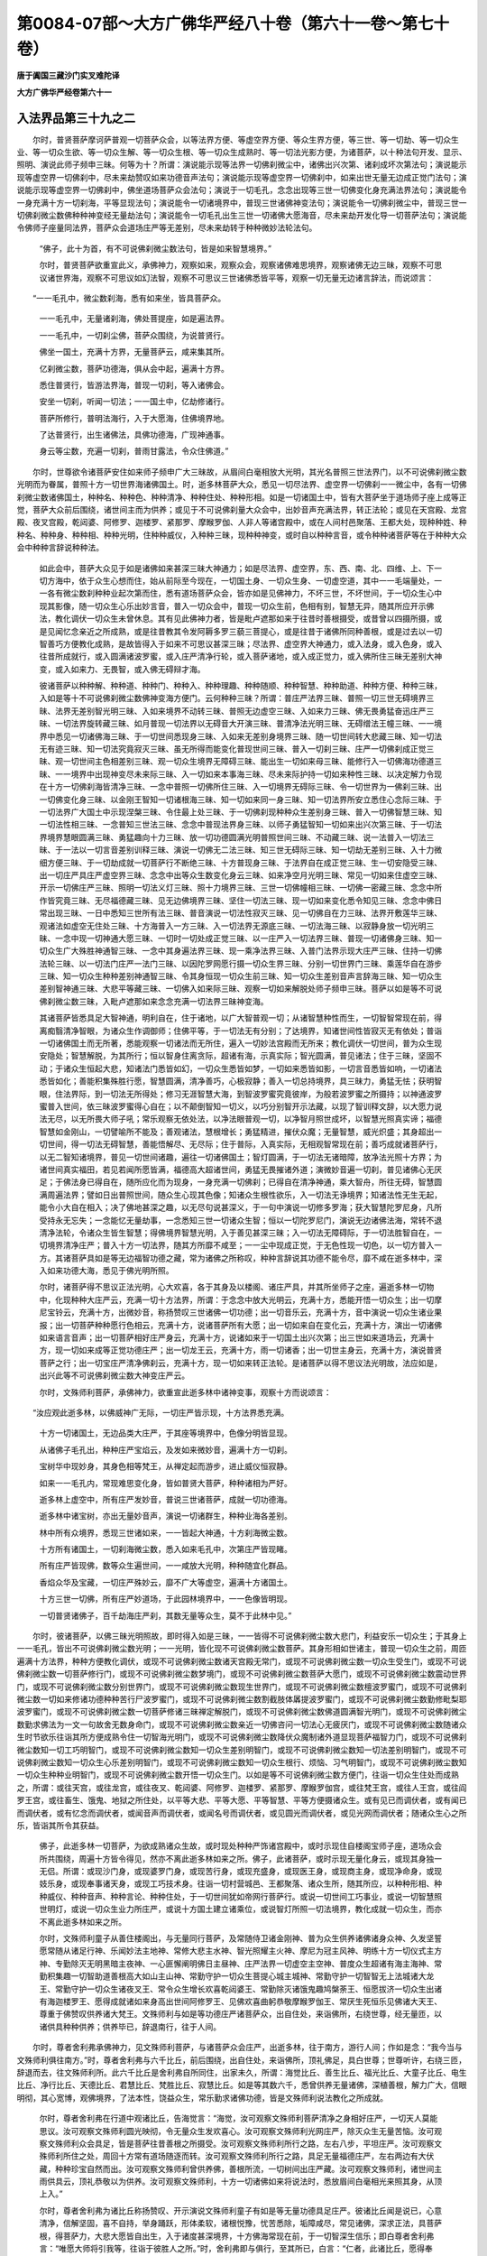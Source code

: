 第0084-07部～大方广佛华严经八十卷（第六十一卷～第七十卷）
================================================================

**唐于阗国三藏沙门实叉难陀译**

**大方广佛华严经卷第六十一**

入法界品第三十九之二
--------------------

　　尔时，普贤菩萨摩诃萨普观一切菩萨众会，以等法界方便、等虚空界方便、等众生界方便，等三世、等一切劫、等一切众生业、等一切众生欲、等一切众生解、等一切众生根、等一切众生成熟时、等一切法光影方便，为诸菩萨，以十种法句开发、显示、照明、演说此师子频申三昧。何等为十？所谓：演说能示现等法界一切佛刹微尘中，诸佛出兴次第、诸刹成坏次第法句；演说能示现等虚空界一切佛刹中，尽未来劫赞叹如来功德音声法句；演说能示现等虚空界一切佛刹中，如来出世无量无边成正觉门法句；演说能示现等虚空界一切佛刹中，佛坐道场菩萨众会法句；演说于一切毛孔，念念出现等三世一切佛变化身充满法界法句；演说能令一身充满十方一切刹海，平等显现法句；演说能令一切诸境界中，普现三世诸佛神变法句；演说能令一切佛刹微尘中，普现三世一切佛刹微尘数佛种种神变经无量劫法句；演说能令一切毛孔出生三世一切诸佛大愿海音，尽未来劫开发化导一切菩萨法句；演说能令佛师子座量同法界，菩萨众会道场庄严等无差别，尽未来劫转于种种微妙法轮法句。

      　　“佛子，此十为首，有不可说佛刹微尘数法句，皆是如来智慧境界。”

      　　尔时，普贤菩萨欲重宣此义，承佛神力，观察如来，观察众会，观察诸佛难思境界，观察诸佛无边三昧，观察不可思议诸世界海，观察不可思议如幻法智，观察不可思议三世诸佛悉皆平等，观察一切无量无边诸言辞法，而说颂言：

　　“一一毛孔中，微尘数刹海，悉有如来坐，皆具菩萨众。

      　　　一一毛孔中，无量诸刹海，佛处菩提座，如是遍法界。

      　　　一一毛孔中，一切刹尘佛，菩萨众围绕，为说普贤行。

      　　　佛坐一国土，充满十方界，无量菩萨云，咸来集其所。

      　　　亿刹微尘数，菩萨功德海，俱从会中起，遍满十方界。

      　　　悉住普贤行，皆游法界海，普现一切刹，等入诸佛会。

      　　　安坐一切刹，听闻一切法；一一国土中，亿劫修诸行。

      　　　菩萨所修行，普明法海行，入于大愿海，住佛境界地。

      　　　了达普贤行，出生诸佛法，具佛功德海，广现神通事。

      　　　身云等尘数，充遍一切刹，普雨甘露法，令众住佛道。”

　　尔时，世尊欲令诸菩萨安住如来师子频申广大三昧故，从眉间白毫相放大光明，其光名普照三世法界门，以不可说佛刹微尘数光明而为眷属，普照十方一切世界海诸佛国土。时，逝多林菩萨大众，悉见一切尽法界、虚空界一切佛刹一一微尘中，各有一切佛刹微尘数诸佛国土，种种名、种种色、种种清净、种种住处、种种形相。如是一切诸国土中，皆有大菩萨坐于道场师子座上成等正觉，菩萨大众前后围绕，诸世间主而为供养；或见于不可说佛刹量大众会中，出妙音声充满法界，转正法轮；或见在天宫殿、龙宫殿、夜叉宫殿，乾闼婆、阿修罗、迦楼罗、紧那罗、摩睺罗伽、人非人等诸宫殿中，或在人间村邑聚落、王都大处，现种种姓、种种名、种种身、种种相、种种光明，住种种威仪，入种种三昧，现种种神变，或时自以种种言音，或令种种诸菩萨等在于种种大众会中种种言辞说种种法。

      　　如此会中，菩萨大众见于如是诸佛如来甚深三昧大神通力；如是尽法界、虚空界，东、西、南、北、四维、上、下一切方海中，依于众生心想而住，始从前际至今现在，一切国土身、一切众生身、一切虚空道，其中一一毛端量处，一一各有微尘数刹种种业起次第而住，悉有道场菩萨众会，皆亦如是见佛神力，不坏三世，不坏世间，于一切众生心中现其影像，随一切众生心乐出妙言音，普入一切众会中，普现一切众生前，色相有别，智慧无异，随其所应开示佛法，教化调伏一切众生未曾休息。其有见此佛神力者，皆是毗卢遮那如来于往昔时善根摄受，或昔曾以四摄所摄，或是见闻忆念亲近之所成熟，或是往昔教其令发阿耨多罗三藐三菩提心，或是往昔于诸佛所同种善根，或是过去以一切智善巧方便教化成熟，是故皆得入于如来不可思议甚深三昧；尽法界、虚空界大神通力，或入法身，或入色身，或入往昔所成就行，或入圆满诸波罗蜜，或入庄严清净行轮，或入菩萨诸地，或入成正觉力，或入佛所住三昧无差别大神变，或入如来力、无畏智，或入佛无碍辩才海。

      　　彼诸菩萨以种种解、种种道、种种门、种种入、种种理趣、种种随顺、种种智慧、种种助道、种种方便、种种三昧，入如是等十不可说佛刹微尘数佛神变海方便门。云何种种三昧？所谓：普庄严法界三昧、普照一切三世无碍境界三昧、法界无差别智光明三昧、入如来境界不动转三昧、普照无边虚空三昧、入如来力三昧、佛无畏勇猛奋迅庄严三昧、一切法界旋转藏三昧、如月普现一切法界以无碍音大开演三昧、普清净法光明三昧、无碍缯法王幢三昧、一一境界中悉见一切诸佛海三昧、于一切世间悉现身三昧、入如来无差别身境界三昧、随一切世间转大悲藏三昧、知一切法无有迹三昧、知一切法究竟寂灭三昧、虽无所得而能变化普现世间三昧、普入一切刹三昧、庄严一切佛刹成正觉三昧、观一切世间主色相差别三昧、观一切众生境界无障碍三昧、能出生一切如来母三昧、能修行入一切佛海功德道三昧、一一境界中出现神变尽未来际三昧、入一切如来本事海三昧、尽未来际护持一切如来种性三昧、以决定解力令现在十方一切佛刹海皆清净三昧、一念中普照一切佛所住三昧、入一切境界无碍际三昧、令一切世界为一佛刹三昧、出一切佛变化身三昧、以金刚王智知一切诸根海三昧、知一切如来同一身三昧、知一切法界所安立悉住心念际三昧、于一切法界广大国土中示现涅槃三昧、令住最上处三昧、于一切佛刹现种种众生差别身三昧、普入一切佛智慧三昧、知一切法性相三昧、一念普知三世法三昧、念念中普现法界身三昧、以师子勇猛智知一切如来出兴次第三昧、于一切法界境界慧眼圆满三昧、勇猛趣向十力三昧、放一切功德圆满光明普照世间三昧、不动藏三昧、说一法普入一切法三昧、于一法以一切言音差别训释三昧、演说一切佛无二法三昧、知三世无碍际三昧、知一切劫无差别三昧、入十力微细方便三昧、于一切劫成就一切菩萨行不断绝三昧、十方普现身三昧、于法界自在成正觉三昧、生一切安隐受三昧、出一切庄严具庄严虚空界三昧、念念中出等众生数变化身云三昧、如来净空月光明三昧、常见一切如来住虚空三昧、开示一切佛庄严三昧、照明一切法义灯三昧、照十力境界三昧、三世一切佛幢相三昧、一切佛一密藏三昧、念念中所作皆究竟三昧、无尽福德藏三昧、见无边佛境界三昧、坚住一切法三昧、现一切如来变化悉令知见三昧、念念中佛日常出现三昧、一日中悉知三世所有法三昧、普音演说一切法性寂灭三昧、见一切佛自在力三昧、法界开敷莲华三昧、观诸法如虚空无住处三昧、十方海普入一方三昧、入一切法界无源底三昧、一切法海三昧、以寂静身放一切光明三昧、一念中现一切神通大愿三昧、一切时一切处成正觉三昧、以一庄严入一切法界三昧、普现一切诸佛身三昧、知一切众生广大殊胜神通智三昧、一念中其身遍法界三昧、现一乘净法界三昧、入普门法界示现大庄严三昧、住持一切佛法轮三昧、以一切法门庄严一法门三昧、以因陀罗网愿行摄一切众生界三昧、分别一切世界门三昧、乘莲华自在游步三昧、知一切众生种种差别神通智三昧、令其身恒现一切众生前三昧、知一切众生差别音声言辞海三昧、知一切众生差别智神通三昧、大悲平等藏三昧、一切佛入如来际三昧、观察一切如来解脱处师子频申三昧。菩萨以如是等不可说佛刹微尘数三昧，入毗卢遮那如来念念充满一切法界三昧神变海。

      　　其诸菩萨皆悉具足大智神通，明利自在，住于诸地，以广大智普观一切；从诸智慧种性而生，一切智智常现在前，得离痴翳清净智眼，为诸众生作调御师；住佛平等，于一切法无有分别；了达境界，知诸世间性皆寂灭无有依处；普诣一切诸佛国土而无所著，悉能观察一切诸法而无所住，遍入一切妙法宫殿而无所来；教化调伏一切世间，普为众生现安隐处；智慧解脱，为其所行；恒以智身住离贪际，超诸有海，示真实际；智光圆满，普见诸法；住于三昧，坚固不动；于诸众生恒起大悲，知诸法门悉皆如幻，一切众生悉皆如梦，一切如来悉皆如影，一切言音悉皆如响，一切诸法悉皆如化；善能积集殊胜行愿，智慧圆满，清净善巧，心极寂静；善入一切总持境界，具三昧力，勇猛无怯；获明智眼，住法界际，到一切法无所得处；修习无涯智慧大海，到智波罗蜜究竟彼岸，为般若波罗蜜之所摄持；以神通波罗蜜普入世间，依三昧波罗蜜得心自在；以不颠倒智知一切义，以巧分别智开示法藏，以现了智训释文辞，以大愿力说法无尽，以无所畏大师子吼；常乐观察无依处法，以净法眼普观一切，以净智月照世成坏，以智慧光照真实谛；福德智慧如金刚山，一切譬喻所不能及；善观诸法，慧根增长；勇猛精进，摧伏众魔；无量智慧，威光炽盛；其身超出一切世间，得一切法无碍智慧，善能悟解尽、无尽际；住于普际，入真实际，无相观智常现在前；善巧成就诸菩萨行，以无二智知诸境界，普见一切世间诸趣，遍往一切诸佛国土；智灯圆满，于一切法无诸暗障，放净法光照十方界；为诸世间真实福田，若见若闻所愿皆满，福德高大超诸世间，勇猛无畏摧诸外道；演微妙音遍一切刹，普见诸佛心无厌足；于佛法身已得自在，随所应化而为现身，一身充满一切佛刹；已得自在清净神通，乘大智舟，所往无碍，智慧圆满周遍法界；譬如日出普照世间，随众生心现其色像；知诸众生根性欲乐，入一切法无诤境界；知诸法性无生无起，能令小大自在相入；决了佛地甚深之趣，以无尽句说甚深义，于一句中演说一切修多罗海；获大智慧陀罗尼身，凡所受持永无忘失；一念能忆无量劫事，一念悉知三世一切诸众生智；恒以一切陀罗尼门，演说无边诸佛法海，常转不退清净法轮，令诸众生皆生智慧；得佛境界智慧光明，入于善见甚深三昧；入一切法无障碍际，于一切法胜智自在，一切境界清净庄严；普入十方一切法界，随其方所靡不咸至；一一尘中现成正觉，于无色性现一切色，以一切方普入一方。其诸菩萨具如是等无边福智功德之藏，常为诸佛之所称叹，种种言辞说其功德不能令尽，靡不咸在逝多林中，深入如来功德大海，悉见于佛光明所照。

      　　尔时，诸菩萨得不思议正法光明，心大欢喜，各于其身及以楼阁、诸庄严具，并其所坐师子之座，遍逝多林一切物中，化现种种大庄严云，充满一切十方法界，所谓：于念念中放大光明云，充满十方，悉能开悟一切众生；出一切摩尼宝铃云，充满十方，出微妙音，称扬赞叹三世诸佛一切功德；出一切音乐云，充满十方，音中演说一切众生诸业果报；出一切菩萨种种愿行色相云，充满十方，说诸菩萨所有大愿；出一切如来自在变化云，充满十方，演出一切诸佛如来语言音声；出一切菩萨相好庄严身云，充满十方，说诸如来于一切国土出兴次第；出三世如来道场云，充满十方，现一切如来成等正觉功德庄严；出一切龙王云，充满十方，雨一切诸香；出一切世主身云，充满十方，演说普贤菩萨之行；出一切宝庄严清净佛刹云，充满十方，现一切如来转正法轮。是诸菩萨以得不思议法光明故，法应如是，出兴此等不可说佛刹微尘数大神变庄严云。

      　　尔时，文殊师利菩萨，承佛神力，欲重宣此逝多林中诸神变事，观察十方而说颂言：

　　“汝应观此逝多林，以佛威神广无际，一切庄严皆示现，十方法界悉充满。

      　　　十方一切诸国土，无边品类大庄严，于其座等境界中，色像分明皆显现。

      　　　从诸佛子毛孔出，种种庄严宝焰云，及发如来微妙音，遍满十方一切刹。

      　　　宝树华中现妙身，其身色相等梵王，从禅定起而游步，进止威仪恒寂静。

      　　　如来一一毛孔内，常现难思变化身，皆如普贤大菩萨，种种诸相为严好。

      　　　逝多林上虚空中，所有庄严发妙音，普说三世诸菩萨，成就一切功德海。

      　　　逝多林中诸宝树，亦出无量妙音声，演说一切诸群生，种种业海各差别。

      　　　林中所有众境界，悉现三世诸如来，一一皆起大神通，十方刹海微尘数。

      　　　十方所有诸国土，一切刹海微尘数，悉入如来毛孔中，次第庄严皆现睹。

      　　　所有庄严皆现佛，数等众生遍世间，一一咸放大光明，种种随宜化群品。

      　　　香焰众华及宝藏，一切庄严殊妙云，靡不广大等虚空，遍满十方诸国土。

      　　　十方三世一切佛，所有庄严妙道场，于此园林境界中，一一色像皆明现。

      　　　一切普贤诸佛子，百千劫海庄严刹，其数无量等众生，莫不于此林中见。”

　　尔时，彼诸菩萨，以佛三昧光明照故，即时得入如是三昧，一一皆得不可说佛刹微尘数大悲门，利益安乐一切众生；于其身上一一毛孔，皆出不可说佛刹微尘数光明；一一光明，皆化现不可说佛刹微尘数菩萨。其身形相如世诸主，普现一切众生之前，周匝遍满十方法界，种种方便教化调伏，或现不可说佛刹微尘数诸天宫殿无常门，或现不可说佛刹微尘数一切众生受生门，或现不可说佛刹微尘数一切菩萨修行门，或现不可说佛刹微尘数梦境门，或现不可说佛刹微尘数菩萨大愿门，或现不可说佛刹微尘数震动世界门，或现不可说佛刹微尘数分别世界门，或现不可说佛刹微尘数现生世界门，或现不可说佛刹微尘数檀波罗蜜门，或现不可说佛刹微尘数一切如来修诸功德种种苦行尸波罗蜜门，或现不可说佛刹微尘数割截肢体羼提波罗蜜门，或现不可说佛刹微尘数勤修毗梨耶波罗蜜门，或现不可说佛刹微尘数一切菩萨修诸三昧禅定解脱门，或现不可说佛刹微尘数佛道圆满智光明门，或现不可说佛刹微尘数勤求佛法为一文一句故舍无数身命门，或现不可说佛刹微尘数亲近一切佛咨问一切法心无疲厌门，或现不可说佛刹微尘数随诸众生时节欲乐往诣其所方便成熟令住一切智海光明门，或现不可说佛刹微尘数降伏众魔制诸外道显现菩萨福智力门，或现不可说佛刹微尘数知一切工巧明智门，或现不可说佛刹微尘数知一切众生差别明智门，或现不可说佛刹微尘数知一切法差别明智门，或现不可说佛刹微尘数知一切众生心乐差别明智门，或现不可说佛刹微尘数知一切众生根行、烦恼、习气明智门，或现不可说佛刹微尘数知一切众生种种业明智门，或现不可说佛刹微尘数开悟一切众生门。以如是等不可说佛刹微尘数方便门，往诣一切众生住处而成熟之，所谓：或往天宫，或往龙宫，或往夜叉、乾闼婆、阿修罗、迦楼罗、紧那罗、摩睺罗伽宫，或往梵王宫，或往人王宫，或往阎罗王宫，或往畜生、饿鬼、地狱之所住处，以平等大悲、平等大愿、平等智慧、平等方便摄诸众生。或有见已而调伏者，或有闻已而调伏者，或有忆念而调伏者，或闻音声而调伏者，或闻名号而调伏者，或见圆光而调伏者，或见光网而调伏者；随诸众生心之所乐，皆诣其所令其获益。

      　　佛子，此逝多林一切菩萨，为欲成熟诸众生故，或时现处种种严饰诸宫殿中，或时示现住自楼阁宝师子座，道场众会所共围绕，周遍十方皆令得见，然亦不离此逝多林如来之所。佛子，此诸菩萨，或时示现无量化身云，或现其身独一无侣。所谓：或现沙门身，或现婆罗门身，或现苦行身，或现充盛身，或现医王身，或现商主身，或现净命身，或现妓乐身，或现奉事诸天身，或现工巧技术身。往诣一切村营城邑、王都聚落、诸众生所，随其所应，以种种形相、种种威仪、种种音声、种种言论、种种住处，于一切世间犹如帝网行菩萨行。或说一切世间工巧事业，或说一切智慧照世明灯，或说一切众生业力所庄严，或说十方国土建立诸乘位，或说智灯所照一切法境界，教化成就一切众生，而亦不离此逝多林如来之所。

      　　尔时，文殊师利童子从善住楼阁出，与无量同行菩萨，及常随侍卫诸金刚神、普为众生供养诸佛诸身众神、久发坚誓愿常随从诸足行神、乐闻妙法主地神、常修大悲主水神、智光照耀主火神、摩尼为冠主风神、明练十方一切仪式主方神、专勤除灭无明黑暗主夜神、一心匪懈阐明佛日主昼神、庄严法界一切虚空主空神、普度众生超诸有海主海神、常勤积集趣一切智助道善根高大如山主山神、常勤守护一切众生菩提心城主城神、常勤守护一切智智无上法城诸大龙王、常勤守护一切众生诸夜叉王、常令众生增长欢喜乾闼婆王、常勤除灭诸饿鬼趣鸠槃荼王、恒愿拔济一切众生出诸有海迦楼罗王、愿得成就诸如来身高出世间阿修罗王、见佛欢喜曲躬恭敬摩睺罗伽王、常厌生死恒乐见佛诸大天王、尊重于佛赞叹供养诸大梵王。文殊师利与如是等功德庄严诸菩萨众，出自住处，来诣佛所，右绕世尊，经无量匝，以诸供具种种供养；供养毕已，辞退南行，往于人间。

　　尔时，尊者舍利弗承佛神力，见文殊师利菩萨，与诸菩萨众会庄严，出逝多林，往于南方，游行人间；作如是念：“我今当与文殊师利俱往南方。”时，尊者舍利弗与六千比丘，前后围绕，出自住处，来诣佛所，顶礼佛足，具白世尊；世尊听许，右绕三匝，辞退而去，往文殊师利所。此六千比丘是舍利弗自所同住，出家未久，所谓：海觉比丘、善生比丘、福光比丘、大童子比丘、电生比丘、净行比丘、天德比丘、君慧比丘、梵胜比丘、寂慧比丘。如是等其数六千，悉曾供养无量诸佛，深植善根，解力广大，信眼明彻，其心宽博，观佛境界，了法本性，饶益众生，常乐勤求诸佛功德，皆是文殊师利说法教化之所成就。

      　　尔时，尊者舍利弗在行道中观诸比丘，告海觉言：“海觉，汝可观察文殊师利菩萨清净之身相好庄严，一切天人莫能思议。汝可观察文殊师利圆光映彻，令无量众生发欢喜心。汝可观察文殊师利光网庄严，除灭众生无量苦恼。汝可观察文殊师利众会具足，皆是菩萨往昔善根之所摄受。汝可观察文殊师利所行之路，左右八步，平坦庄严。汝可观察文殊师利所住之处，周回十方常有道场随逐而转。汝可观察文殊师利所行之路，具足无量福德庄严，左右两边有大伏藏，种种珍宝自然而出。汝可观察文殊师利曾供养佛，善根所流，一切树间出庄严藏。汝可观察文殊师利，诸世间主雨供具云，顶礼恭敬以为供养。汝可观察文殊师利，十方一切诸佛如来将说法时，悉放眉间白毫相光来照其身，从顶上入。”

      　　尔时，尊者舍利弗为诸比丘称扬赞叹、开示演说文殊师利童子有如是等无量功德具足庄严。彼诸比丘闻是说已，心意清净，信解坚固，喜不自持，举身踊跃，形体柔软，诸根悦豫，忧苦悉除，垢障咸尽，常见诸佛，深求正法，具菩萨根，得菩萨力，大悲大愿皆自出生，入于诸度甚深境界，十方佛海常现在前，于一切智深生信乐；即白尊者舍利弗言：“唯愿大师将引我等，往诣于彼胜人之所。”时，舍利弗即与俱行，至其所已，白言：“仁者，此诸比丘，愿得奉觐。”

      　　尔时，文殊师利童子，无量自在菩萨围绕并其大众，如象王回观诸比丘。时，诸比丘顶礼其足，合掌恭敬，作如是言：“我今奉见，恭敬礼拜，及余所有一切善根。唯愿仁者文殊师利、和尚舍利弗、世尊释迦牟尼，皆悉证知！如仁所有如是色身、如是音声、如是相好、如是自在，愿我一切悉当具得。”

      　　尔时，文殊师利菩萨告诸比丘言：“比丘，若善男子、善女人，成就十种趣大乘法，则能速入如来之地，况菩萨地！何者为十？所谓：积集一切善根，心无疲厌。见一切佛承事供养，心无疲厌。求一切佛法，心无疲厌。行一切波罗蜜，心无疲厌。成就一切菩萨三昧，心无疲厌。次第入一切三世，心无疲厌。普严净十方佛刹，心无疲厌。教化调伏一切众生，心无疲厌。于一切刹一切劫中成就菩萨行，心无疲厌。为成就一众生故，修行一切佛刹微尘数波罗蜜，成就如来十力；如是次第，为成熟一切众生界，成就如来一切力，心无疲厌。

      　　“比丘，若善男子、善女人，成就深信，发此十种无疲厌心，则能长养一切善根，舍离一切诸生死趣，超过一切世间种性，不堕声闻、辟支佛地，生一切如来家，具一切菩萨愿，学习一切如来功德，修行一切菩萨诸行，得如来力，摧伏众魔及诸外道，亦能除灭一切烦恼，入菩萨地，近如来地。”

      　　时，诸比丘闻此法已，则得三昧，名无碍眼见一切佛境界。得此三昧故，悉见十方无量无边一切世界诸佛如来，及其所有道场众会；亦悉见彼十方世界一切诸趣所有众生；亦悉见彼一切世界种种差别；亦悉见彼一切世界所有微尘；亦悉见彼诸世界中，一切众生所住宫殿，以种种宝而为庄严；及亦闻彼诸佛如来种种言音演说诸法文辞训释，悉皆解了；亦能观察彼世界中一切众生诸根心欲；亦能忆念彼世界中一切众生前后十生；亦能忆念彼世界中过去、未来各十劫事；亦能忆念彼诸如来十本生事、十成正觉、十转法轮、十种神通、十种说法、十种教诫、十种辩才；又即成就十千菩提心、十千三昧、十千波罗蜜，悉皆清净；得大智慧圆满光明，得菩萨十神通，柔软微妙，住菩萨心，坚固不动。

      　　尔时，文殊师利菩萨劝诸比丘住普贤行；住普贤行已，入大愿海；入大愿海已，成就大愿海。以成就大愿海故，心清净；心清净故，身清净；身清净故，身轻利；身清净、轻利故，得大神通无有退转；得此神通故，不离文殊师利足下，普于十方一切佛所悉现其身，具足成就一切佛法。

**大方广佛华严经卷第六十二**

入法界品第三十九之三
--------------------

　　尔时，文殊师利菩萨劝诸比丘发阿耨多罗三藐三菩提心已，渐次南行，经历人间，至福城东，住庄严幢娑罗林中往昔诸佛曾所止住教化众生大塔庙处，亦是世尊于往昔时修菩萨行能舍无量难舍之处。是故，此林名称普闻无量佛刹，此处常为天、龙、夜叉、乾闼婆、阿修罗、迦楼罗、紧那罗、摩睺罗伽、人与非人之所供养。

      　　时，文殊师利与其眷属到此处已，即于其处说普照法界修多罗，百万亿那由他修多罗以为眷属。说此经时，于大海中有无量百千亿诸龙而来其所；闻此法已，深厌龙趣，正求佛道，咸舍龙身，生天人中。一万诸龙，于阿耨多罗三藐三菩提得不退转；复有无量无数众生，于三乘中各得调伏。

      　　时，福城人闻文殊师利童子在庄严幢娑罗林中大塔庙处，无量大众从其城出，来诣其所。时，有优婆塞，名曰：大智，与五百优婆塞眷属俱，所谓：须达多优婆塞、婆须达多优婆塞、福德光优婆塞、有名称优婆塞、施名称优婆塞、月德优婆塞、善慧优婆塞、大慧优婆塞、贤护优婆塞、贤胜优婆塞，如是等五百优婆塞俱，来诣文殊师利童子所，顶礼其足，右绕三匝，退坐一面。复有五百优婆夷，所谓：大慧优婆夷、善光优婆夷、妙身优婆夷、可乐身优婆夷、贤优婆夷、贤德优婆夷、贤光优婆夷、幢光优婆夷、德光优婆夷、善目优婆夷，如是等五百优婆夷，来诣文殊师利童子所，顶礼其足，右绕三匝，退坐一面。复有五百童子，所谓：善财童子、善行童子、善戒童子、善威仪童子、善勇猛童子、善思童子、善慧童子、善觉童子、善眼童子、善臂童子、善光童子，如是等五百童子，来诣文殊师利童子所，顶礼其足，右绕三匝，退坐一面。复有五百童女，所谓：善贤童女、大智居士女童女、贤称童女、美颜童女、坚慧童女、贤德童女、有德童女、梵授童女、德光童女、善光童女，如是等五百童女，来诣文殊师利童子所，顶礼其足，右绕三匝，退坐一面。

      　　尔时，文殊师利童子知福城人悉已来集，随其心乐现自在身，威光赫奕蔽诸大众；以自在大慈令彼清凉，以自在大悲起说法心，以自在智慧知其心乐，以广大辩才将为说法。复于是时，观察善财以何因缘而有其名？知此童子初入胎时，于其宅内自然而出七宝楼阁，其楼阁下有七伏藏，于其藏上，地自开裂，生七宝牙，所谓：金、银、琉璃、玻璃、真珠、砗磲、玛瑙。善财童子处胎十月然后诞生，形体肢分端正具足；其七大藏，纵广高下各满七肘，从地涌出，光明照耀。复于宅中自然而有五百宝器，种种诸物自然盈满，所谓：金刚器中盛一切香，于香器中盛种种衣，美玉器中盛满种种上味饮食，摩尼器中盛满种种殊异珍宝，金器盛银，银器盛金，金银器中盛满琉璃及摩尼宝，玻璃器中盛满砗磲，砗磲器中盛满玻璃，玛瑙器中盛满真珠，真珠器中盛满玛瑙，火摩尼器中盛满水摩尼，水摩尼器中盛满火摩尼，如是等五百宝器，自然出现。又雨众宝及诸财物，一切库藏悉令充满。以此事故，父母亲属及善相师共呼此儿，名曰善财。又知此童子，已曾供养过去诸佛，深种善根，信解广大，常乐亲近诸善知识，身、语、意业皆无过失，净菩萨道，求一切智，成佛法器，其心清净犹如虚空，回向菩提无所障碍。

      　　尔时，文殊师利菩萨如是观察善财童子已，安慰开喻，而为演说一切佛法，所谓：说一切佛积集法，说一切佛相续法，说一切佛次第法，说一切佛众会清净法，说一切佛法轮化导法，说一切佛色身相好法，说一切佛法身成就法，说一切佛言辞辩才法，说一切佛光明照耀法，说一切佛平等无二法。尔时，文殊师利童子为善财童子及诸大众说此法已，殷勤劝喻，增长势力，令其欢喜，发阿耨多罗三藐三菩提心，又令忆念过去善根；作是事已，即于其处，复为众生随宜说法，然后而去。

      　　尔时，善财童子从文殊师利所闻佛如是种种功德，一心勤求阿耨多罗三藐三菩提，随文殊师利而说颂曰：

　　“三有为城郭，憍慢为垣墙，诸趣为门户，爱水为池堑。

      　　　愚痴暗所覆，贪恚火炽然，魔王作君主，童蒙依止住。

      　　　贪爱为徽[给-合+墨]，谄诳为辔勒，疑惑蔽其眼，趣入诸邪道。

      　　　悭嫉憍盈故，入于三恶处，或堕诸趣中，生老病死苦。

      　　　妙智清净日，大悲圆满轮，能竭烦恼海，愿赐少观察！

      　　　妙智清净月，大慈无垢轮，一切悉施安，愿垂照察我！

      　　　一切法界王，法宝为先导，游空无所碍，愿垂教敕我！

      　　　福智大商主，勇猛求菩提，普利诸群生，愿垂守护我！

      　　　身被忍辱甲，手提智慧剑，自在降魔军，愿垂拔济我！

      　　　住法须弥顶，定女常恭侍，灭惑阿修罗，帝释愿观我！

      　　　三有凡愚宅，惑业地趣因；仁者悉调伏，如灯示我道！

      　　　舍离诸恶趣，清净诸善道；超诸世间者，示我解脱门！

      　　　世间颠倒执，常乐我净想；智眼悉能离，开我解脱门！

      　　　善知邪正道，分别心无怯；一切决了人，示我菩提路！

      　　　住佛正见地，长佛功德树，雨佛妙法华，示我菩提道！

      　　　去来现在佛，处处悉周遍，如日出世间，为我说其道！

      　　　善知一切业，深达诸乘行；智慧决定人，示我摩诃衍！

      　　　愿轮大悲毂，信轴坚忍辖，功德宝庄校，令我载此乘！

      　　　总持广大箱，慈愍庄严盖，辩才铃震响，使我载此乘！

      　　　梵行为茵褥，三昧为采女，法鼓震妙音，愿与我此乘！

      　　　四摄无尽藏，功德庄严宝，惭愧为羁鞅，愿与我此乘！

      　　　常转布施轮，恒涂净戒香，忍辱牢庄严，令我载此乘！

      　　　禅定三昧箱，智慧方便轭，调伏不退转，令我载此乘！

      　　　大愿清净轮，总持坚固力，智慧所成就，令我载此乘！

      　　　普行为周校，悲心作徐转，所向皆无怯，令我载此乘！

      　　　坚固如金刚，善巧如幻化，一切无障碍，令我载此乘！

      　　　广大极清净，普与众生乐，虚空法界等，令我载此乘！

      　　　净诸业惑轮，断诸流转苦，摧魔及外道，令我载此乘！

      　　　智慧满十方，庄严遍法界，普洽众生愿，令我载此乘！

      　　　清净如虚空，爱见悉除灭，利益一切众，令我载此乘！

      　　　愿力速疾行，定心安隐住，普运诸含识，令我载此乘！

      　　　如地不倾动，如水普饶益，如是运众生，令我载此乘！

      　　　四摄圆满轮，总持清净光；如是智慧日，愿示我令见！

      　　　已入法王位，已著智王冠，已系妙法缯，愿能慈顾我！”

　　尔时，文殊师利菩萨如象王回，观善财童子，作如是言：“善哉！善哉！善男子，汝已发阿耨多罗三藐三菩提心，复欲亲近诸善知识，问菩萨行，修菩萨道。善男子，亲近供养诸善知识，是具一切智最初因缘，是故于此勿生疲厌。”

      　　善财白言：“唯愿圣者广为我说，菩萨应云何学菩萨行？应云何修菩萨行？应云何趣菩萨行？应云何行菩萨行？应云何净菩萨行？应云何入菩萨行？应云何成就菩萨行？应云何随顺菩萨行？应云何忆念菩萨行？应云何增广菩萨行？应云何令普贤行速得圆满？”

      　　尔时，文殊师利菩萨为善财童子而说颂言：

　　“善哉功德藏，能来至我所，发起大悲心，勤求无上觉。

      　　　已发广大愿，除灭众生苦，普为诸世间，修行菩萨行。

      　　　若有诸菩萨，不厌生死苦，则具普贤道，一切无能坏。

      　　　福光福威力，福处福净海；汝为诸众生，愿修普贤行。

      　　　汝见无边际，十方一切佛，皆悉听闻法，受持不忘失。

      　　　汝于十方界，普见无量佛，成就诸愿海，具足菩萨行。

      　　　若入方便海，安住佛菩提，能随导师学，当成一切智。

      　　　汝遍一切刹，微尘等诸劫，修行普贤行，成就菩提道。

      　　　汝于无量刹，无边诸劫海，修行普贤行，成满诸大愿。

      　　　此无量众生，闻汝愿欢喜，皆发菩提意，愿学普贤乘。”

　　尔时，文殊师利菩萨说此颂已，告善财童子言：“善哉！善哉！善男子，汝已发阿耨多罗三藐三菩提心，求菩萨行。善男子，若有众生能发阿耨多罗三藐三菩提心，是事为难；能发心已，求菩萨行，倍更为难。

      　　“善男子，若欲成就一切智智，应决定求真善知识。善男子，求善知识勿生疲懈，见善知识勿生厌足，于善知识所有教诲皆应随顺，于善知识善巧方便勿见过失。

      　　“善男子，于此南方有一国土，名为胜乐；其国有山，名曰妙峰；于彼山中，有一比丘，名曰德云。汝可往问：菩萨云何学菩萨行？菩萨云何修菩萨行？乃至菩萨云何于普贤行疾得圆满？德云比丘当为汝说。”

　　尔时，善财童子闻是语已，欢喜踊跃，头顶礼足，绕无数匝，殷勤瞻仰，悲泣流泪。

      　　辞退南行，向胜乐国，登妙峰山，于其山上东、西、南、北、四维、上、下观察求觅，渴仰欲见德云比丘。经于七日，见彼比丘在别山上徐步经行。见已往诣，顶礼其足，右绕三匝，于前而住，作如是言：“圣者，我已先发阿耨多罗三藐三菩提心，而未知菩萨云何学菩萨行？云何修菩萨行？乃至应云何于普贤行疾得圆满？我闻圣者善能诱诲，唯愿垂慈，为我宣说：云何菩萨而得成就阿耨多罗三藐三菩提？”

      　　时，德云比丘告善财言：“善哉！善哉！善男子，汝已能发阿耨多罗三藐三菩提心，复能请问诸菩萨行。如是之事，难中之难，所谓：求菩萨行，求菩萨境界，求菩萨出离道，求菩萨清净道，求菩萨清净广大心，求菩萨成就神通，求菩萨示现解脱门，求菩萨示现世间所作业，求菩萨随顺众生心，求菩萨生死涅槃门，求菩萨观察有为、无为心无所著。

      　　“善男子，我得自在决定解力，信眼清净，智光照耀，普观境界，离一切障，善巧观察，普眼明彻，具清净行，往诣十方一切国土，恭敬供养一切诸佛，常念一切诸佛如来，总持一切诸佛正法，常见一切十方诸佛，所谓：见于东方一佛、二佛、十佛、百佛、千佛、百千佛、亿佛、百亿佛、千亿佛、百千亿佛、那由他亿佛、百那由他亿佛、千那由他亿佛、百千那由他亿佛，乃至见无数、无量、无边、无等、不可数、不可称、不可思、不可量、不可说、不可说不可说佛，乃至见阎浮提微尘数佛、四天下微尘数佛、千世界微尘数佛、二千世界微尘数佛、三千世界微尘数佛、佛刹微尘数佛，乃至不可说不可说佛刹微尘数佛；如东方，南、西、北方，四维、上、下，亦复如是。一一方中所有诸佛，种种色相、种种形貌、种种神通、种种游戏、种种众会庄严道场、种种光明无边照耀、种种国土、种种寿命，随诸众生种种心乐，示现种种成正觉门，于大众中而师子吼。

      　　“善男子，我唯得此忆念一切诸佛境界智慧光明普见法门，岂能了知诸大菩萨无边智慧清净行门？所谓：智光普照念佛门，常见一切诸佛国土种种宫殿悉严净故；令一切众生念佛门，随诸众生心之所乐，皆令见佛得清净故；令安住力念佛门，令入如来十力中故；令安住法念佛门，见无量佛，听闻法故；照耀诸方念佛门，悉见一切诸世界中等无差别诸佛海故；入不可见处念佛门，悉见一切微细境中诸佛自在神通事故；住于诸劫念佛门，一切劫中常见如来诸所施为无暂舍故；住一切时念佛门，于一切时常见如来，亲近同住不舍离故；住一切刹念佛门，一切国土咸见佛身超过一切无与等故；住一切世念佛门，随于自心之所欲乐普见三世诸如来故；住一切境念佛门，普于一切诸境界中见诸如来次第现故；住寂灭念佛门，于一念中见一切刹一切诸佛示涅槃故；住远离念佛门，于一念中见一切佛从其所住而出去故；住广大念佛门，心常观察一一佛身充遍一切诸法界故；住微细念佛门，于一毛端有不可说如来出现，悉至其所而承事故；住庄严念佛门，于一念中见一切刹皆有诸佛成等正觉现神变故；住能事念佛门，见一切佛出现世间放智慧光转法轮故；住自在心念佛门，知随自心所有欲乐，一切诸佛现其像故；住自业念佛门，知随众生所积集业，现其影像令觉悟故；住神变念佛门，见佛所坐广大莲华周遍法界而开敷故；住虚空念佛门，观察如来所有身云庄严法界、虚空界故。而我云何能知能说彼功德行？

      　　“善男子，南方有国，名曰海门；彼有比丘，名为海云。汝往彼问：‘菩萨云何学菩萨行、修菩萨道？’海云比丘能分别说发起广大善根因缘。善男子，海云比丘当令汝入广大助道位，当令汝生广大善根力，当为汝说发菩提心因，当令汝生广大乘光明，当令汝修广大波罗蜜，当令汝入广大诸行海，当令汝满广大誓愿轮，当令汝净广大庄严门，当令汝生广大慈悲力。”

      　　时，善财童子礼德云比丘足，右绕观察，辞退而去。

　　尔时，善财童子一心思惟善知识教，正念观察智慧光明门，正念观察菩萨解脱门，正念观察菩萨三昧门，正念观察菩萨大海门，正念观察诸佛现前门，正念观察诸佛方所门，正念观察诸佛轨则门，正念观察诸佛等虚空界门，正念观察诸佛出现次第门，正念观察诸佛所入方便门。

      　　渐次南行，至海门国，向海云比丘所顶礼其足，右绕毕，于前合掌，作如是言：“圣者，我已先发阿耨多罗三藐三菩提心，欲入一切无上智海，而未知菩萨云何能舍世俗家，生如来家？云何能度生死海，入佛智海？云何能离凡夫地，入如来地？云何能断生死流，入菩萨行流？云何能破生死轮，成菩萨愿轮？云何能灭魔境界，显佛境界？云何能竭爱欲海，长大悲海？云何能闭众难恶趣门，开诸大涅槃门？云何能出三界城，入一切智城？云何能弃舍一切玩好之物，悉以饶益一切众生？”

      　　时，海云比丘告善财言：“善男子，汝已发阿耨多罗三藐三菩提心耶？”

      　　善财言：“唯！我已先发阿耨多罗三藐三菩提心。”

      　　海云言：“善男子，若诸众生不种善根，则不能发阿耨多罗三藐三菩提心。要得普门善根光明，具真实道三昧智光，出生种种广大福海，长白净法无有懈息，事善知识不生疲厌，不顾身命无所藏积，等心如地无有高下，性常慈愍一切众生，于诸有趣专念不舍，恒乐观察如来境界，如是乃能发菩提心。

      　　“发菩提心者，所谓：发大悲心，普救一切众生故；发大慈心，等祐一切世间故；发安乐心，令一切众生灭诸苦故；发饶益心，令一切众生离恶法故；发哀愍心，有怖畏者咸守护故；发无碍心，舍离一切诸障碍故；发广大心，一切法界咸遍满故；发无边心，等虚空界无不往故；发宽博心，悉见一切诸如来故；发清净心，于三世法智无违故；发智慧心，普入一切智慧海故。

      　　“善男子，我住此海门国十有二年，常以大海为其境界，所谓：思惟大海广大无量，思惟大海甚深难测，思惟大海渐次深广，思惟大海无量众宝奇妙庄严，思惟大海积无量水，思惟大海水色不同不可思议，思惟大海无量众生之所住处，思惟大海容受种种大身众生，思惟大海能受大云所雨之雨，思惟大海无增无减。

      　　“善男子，我思惟时，复作是念：‘世间之中，颇有广博过此海不？颇有无量过此海不？颇有甚深过此海不？颇有殊特过此海不？’

      　　“善男子，我作是念时，此海之下，有大莲华忽然出现，以无能胜因陀罗尼罗宝为茎，吠琉璃宝为藏，阎浮檀金为叶，沉水为台，玛瑙为须，芬敷布濩，弥覆大海。百万阿修罗王执持其茎，百万摩尼宝庄严网弥覆其上，百万龙王雨以香水，百万迦楼罗王衔诸璎珞及宝缯带周匝垂下，百万罗刹王慈心观察，百万夜叉王恭敬礼拜，百万乾闼婆王种种音乐赞叹供养，百万天王雨诸天华，天鬘、天香、天烧香、天涂香、天末香、天妙衣服、天幢幡盖，百万梵王头顶礼敬，百万净居天合掌作礼，百万转轮王各以七宝庄严供养，百万海神俱时出现恭敬顶礼，百万味光摩尼宝光明普照，百万净福摩尼宝以为庄严，百万普光摩尼宝为清净藏，百万殊胜摩尼宝其光赫奕，百万妙藏摩尼宝光照无边，百万阎浮幢摩尼宝次第行列，百万金刚师子摩尼宝不可破坏清净庄严，百万日藏摩尼宝广大清净，百万可乐摩尼宝具种种色，百万如意摩尼宝庄严无尽光明照耀。此大莲华，如来出世善根所起，一切菩萨皆生信乐，十方世界无不现前，从如幻法生、如梦法生、清净业生，无诤法门之所庄严，入无为印，住无碍门，充满十方一切国土，随顺诸佛甚深境界，于无数百千劫叹其功德不可得尽。

      　　“我时见彼莲华之上，有一如来结跏趺坐，其身从此上至有顶。宝莲华座不可思议，道场众会不可思议，诸相成就不可思议，随好圆满不可思议，神通变化不可思议，色相清净不可思议，无见顶相不可思议，广长舌相不可思议，善巧言说不可思议，圆满音声不可思议，无边际力不可思议，清净无畏不可思议，广大辩才不可思议。又念彼佛往修诸行不可思议，自在成道不可思议，妙音演法不可思议，普门示现种种庄严不可思议，随其左右见各差别不可思议，一切利益皆令圆满不可思议。

      　　“时，此如来即伸右手而摩我顶，为我演说普眼法门，开示一切如来境界，显发一切菩萨诸行，阐明一切诸佛妙法，一切法轮悉入其中，能净一切诸佛国土，能摧一切异道邪论，能灭一切诸魔军众，能令众生皆生欢喜，能照一切众生心行，能了一切众生诸根，随众生心悉令开悟。

      　　“我从于彼如来之所闻此法门，受持读诵，忆念观察。假使有人，以大海量墨，须弥聚笔，书写于此普眼法门，一品中一门，一门中一法，一法中一义，一义中一句，不得少分，何况能尽？

      　　“善男子，我于彼佛所千二百岁，受持如是普眼法门，于日日中，以闻持陀罗尼光明，领受无数品；以寂静门陀罗尼光明，趣入无数品；以无边旋陀罗尼光明，普入无数品；以随地观察陀罗尼光明，分别无数品；以威力陀罗尼光明，普摄无数品；以莲华庄严陀罗尼光明，引发无数品；以清净言音陀罗尼光明，开演无数品；以虚空藏陀罗尼光明，显示无数品；以光聚陀罗尼光明，增广无数品；以海藏陀罗尼光明，辩析无数品。若有众生从十方来，若天、若天王，若龙、若龙王，若夜叉、若夜叉王，若乾闼婆、若乾闼婆王，若阿修罗、若阿修罗王，若迦楼罗、若迦楼罗王，若紧那罗、若紧那罗王，若摩睺罗伽、若摩睺罗伽王，若人、若人王，若梵、若梵王，如是一切来至我所，我悉为其开示解释、称扬赞叹，咸令爱乐、趣入、安住此诸佛菩萨行光明普眼法门。

      　　“善男子，我唯知此普眼法门。如诸菩萨摩诃萨深入一切菩萨行海，随其愿力而修行故；入大愿海，于无量劫住世间故；入一切众生海，随其心乐广利益故；入一切众生心海，出生十力无碍智光故；入一切众生根海，应时教化悉令调伏故；入一切刹海，成满本愿严净佛刹故；入一切佛海，愿常供养诸如来故；入一切法海，能以智慧咸悟入故；入一切功德海，一一修行令具足故；入一切众生言辞海，于一切刹转正法轮故。而我云何能知能说彼功德行？

      　　“善男子，从此南行六十由旬，楞伽道边有一聚落，名为海岸；彼有比丘，名曰善住。汝诣彼问：菩萨云何净菩萨行？”

      　　时，善财童子礼海云足，右绕瞻仰，辞退而去。

　　尔时，善财童子专念善知识教，专念普眼法门，专念佛神力，专持法句云，专入法海门，专思法差别，深入法漩澓，普入法虚空，净持法翳障，观察法宝处。

      　　渐次南行，至楞伽道边海岸聚落，观察十方，求觅善住。见此比丘于虚空中来往经行，无数诸天恭敬围绕，散诸天华，作天妓乐，幡幢缯绮悉各无数，遍满虚空以为供养；诸大龙王，于虚空中兴不思议沉水香云，震雷激电以为供养；紧那罗王奏众乐音，如法赞美以为供养；摩睺罗伽王以不思议极微细衣，于虚空中周回布设，心生欢喜，以为供养；阿修罗王兴不思议摩尼宝云，无量光明种种庄严，遍满虚空以为供养；迦楼罗王作童子形，无量采女之所围绕，究竟成就无杀害心，于虚空中合掌供养；不思议数诸罗刹王，无量罗刹之所围绕，其形长大，甚可怖畏，见善住比丘慈心自在，曲躬合掌瞻仰供养；不思议数诸夜叉王，各各悉有自众围绕，四面周匝恭敬守护；不思议数诸梵天王，于虚空中曲躬合掌，以人间法称扬赞叹；不思议数诸净居天，于虚空中与宫殿俱，恭敬合掌发弘誓愿。

      　　时，善财童子见是事已，心生欢喜，合掌敬礼，作如是言：“圣者，我已先发阿耨多罗三藐三菩提心，而未知菩萨云何修行佛法？云何积集佛法？云何备具佛法？云何熏习佛法？云何增长佛法？云何总摄佛法？云何究竟佛法？云何净治佛法？云何深净佛法？云何通达佛法？我闻圣者善能诱诲，唯愿慈哀，为我宣说：菩萨云何不舍见佛，常于其所精勤修习？菩萨云何不舍菩萨，与诸菩萨同一善根？菩萨云何不舍佛法，悉以智慧而得明证？菩萨云何不舍大愿，能普利益一切众生？菩萨云何不舍众行，住一切劫心无疲厌？菩萨云何不舍佛刹，普能严净一切世界？菩萨云何不舍佛力，悉能知见如来自在？菩萨云何不舍有为亦复不住，普于一切诸有趣中犹如变化，示受生死，修菩萨行？菩萨云何不舍闻法，悉能领受诸佛正教？菩萨云何不舍智光，普入三世智所行处？”

      　　时，善住比丘告善财言：“善哉！善哉！善男子，汝已能发阿耨多罗三藐三菩提心，今复发心求问佛法、一切智法、自然者法。

      　　“善男子，我已成就菩萨无碍解脱门，若来若去，若行若止，随顺思惟，修习观察，即时获得智慧光明，名究竟无碍。得此智慧光明故，知一切众生心行无所障碍，知一切众生殁生无所障碍，知一切众生宿命无所障碍，知一切众生未来劫事无所障碍，知一切众生现在世事无所障碍，知一切众生言语音声种种差别无所障碍，决一切众生所有疑问无所障碍，知一切众生诸根无所障碍，随一切众生应受化时悉能往赴无所障碍，知一切刹那、罗婆、牟呼栗多、日夜时分无所障碍，知三世海流转次第无所障碍，能以其身遍往十方一切佛刹无所障碍。何以故？得无住无作神通力故。

      　　“善男子，我以得此神通力故，于虚空中或行、或住、或坐、或卧、或隐、或显，或现一身，或现多身，穿度墙壁犹如虚空；于虚空中结跏趺坐，往来自在犹如飞鸟；入地如水，履水如地，遍身上下普出烟焰如大火聚。或时震动一切大地，或时以手摩触日月，或现其身高至梵宫。或现烧香云，或现宝焰云，或现变化云，或现光网云，皆悉广大弥覆十方。或一念中过于东方一世界、二世界、百世界、千世界、百千世界，乃至无量世界，乃至不可说不可说世界；或过阎浮提微尘数世界，或过不可说不可说佛刹微尘数世界。于彼一切诸佛国土佛世尊前听闻说法，一一佛所现无量佛刹微尘数差别身，一一身雨无量佛刹微尘数供养云，所谓：一切华云、一切香云、一切鬘云、一切末香云、一切涂香云、一切盖云、一切衣云、一切幢云、一切幡云、一切帐云，以一切身云而为供养。一一如来所有宣说，我皆受持；一一国土所有庄严，我皆忆念。如东方，南、西、北方，四维、上、下，亦复如是。如是一切诸世界中所有众生，若见我形，皆决定得阿耨多罗三藐三菩提。彼诸世界一切众生，我皆明见，随其大小、胜劣、苦乐，示同其形，教化成就。若有众生亲近我者，悉令安住如是法门。

      　　“善男子，我唯知此普速疾供养诸佛成就众生无碍解脱门。如诸菩萨持大悲戒、波罗蜜戒、大乘戒、菩萨道相应戒、无障碍戒、不退堕戒、不舍菩提心戒、常以佛法为所缘戒、于一切智常作意戒、如虚空戒、一切世间无所依戒、无失戒、无损戒、无缺戒、无杂戒、无浊戒、无悔戒、清净戒、离尘戒、离垢戒；如是功德，而我云何能知能说？

      　　“善男子，从此南方有国，名达里鼻茶，城名自在；其中有人，名曰弥伽。汝诣彼问：菩萨云何学菩萨行、修菩萨道？”

      　　时，善财童子顶礼其足，右绕瞻仰，辞退而行。

**大方广佛华严经卷第六十三**

入法界品第三十九之四
--------------------

　　尔时，善财童子一心正念法光明法门，深信趣入，专念于佛，不断三宝，叹离欲性，念善知识普照三世，忆诸大愿普救众生，不著有为，究竟思惟诸法自性，悉能严净一切世界，于一切佛众会道场心无所著。

      　　渐次南行，至自在城，求觅弥伽。乃见其人于市肆中，坐于说法师子之座，十千人众所共围绕，说轮字庄严法门。时，善财童子顶礼其足，绕无量匝，于前合掌，而作是言：“圣者，我已先发阿耨多罗三藐三菩提心，而我未知菩萨云何学菩萨行？云何修菩萨道？云何流转于诸有趣常不忘失菩提之心？云何得平等意坚固不动？云何获清净心无能沮坏？云何生大悲力恒不劳疲？云何入陀罗尼普得清净？云何发生智慧广大光明，于一切法离诸暗障？云何具无碍解辩才之力，决了一切甚深义藏？云何得正念力，忆持一切差别法轮？云何得净趣力，于一切趣普演诸法？云何得智慧力，于一切法悉能决定分别其义？”

      　　尔时，弥伽告善财言：“善男子，汝已发阿耨多罗三藐三菩提心耶？”

      　　善财言：“唯！我已先发阿耨多罗三藐三菩提心。”

      　　弥伽遽即下师子座，于善财所五体投地，散金银华无价宝珠，及以上妙碎末栴檀、无量种衣以覆其上，复散无量种种香华、种种供具以为供养，然后起立而称叹言：“善哉！善哉！善男子，乃能发阿耨多罗三藐三菩提心。善男子，若有能发阿耨多罗三藐三菩提心，则为不断一切佛种，则为严净一切佛刹，则为成熟一切众生，则为了达一切法性，则为悟解一切业种，则为圆满一切诸行，则为不断一切大愿，则如实解离贪种性，则能明见三世差别，则令信解永得坚固，则为一切如来所持，则为一切诸佛忆念，则与一切菩萨平等，则为一切贤圣赞喜，则为一切梵王礼觐，则为一切天主供养，则为一切夜叉守护，则为一切罗刹侍卫，则为一切龙王迎接，则为一切紧那罗王歌咏赞叹，则为一切诸世间主称扬庆悦，则令一切诸众生界悉得安隐。所谓：令舍恶趣故，令出难处故，断一切贫穷根本故，生一切天人快乐故，遇善知识亲近故，闻广大法受持故，生菩提心故，净菩提心故，照菩萨道故，入菩萨智故，住菩萨地故。

      　　“善男子，应知菩萨所作甚难，难出难值，见菩萨者倍更难有。菩萨为一切众生恃怙，生长成就故；为一切众生拯济，拔诸苦难故；为一切众生依处，守护世间故；为一切众生救护，令免怖畏故。菩萨如风轮，持诸世间不令堕落恶趣故；如大地，增长众生善根故；如大海，福德充满无尽故；如净日，智慧光明普照故；如须弥，善根高出故；如明月，智光出现故；如猛将，摧伏魔军故；如君主，佛法城中得自在故；如猛火，烧尽众生我爱心故；如大云，降霔无量妙法雨故；如时雨，增长一切信根芽故；如船师，示导法海津济处故；如桥梁，令其得度生死海故。”

      　　弥伽如是赞叹善财，令诸菩萨皆欢喜已，从其面门出种种光，普照三千大千世界。其中众生遇斯光已，诸龙神等乃至梵天悉皆来至弥伽之所。弥伽大士即以方便，为开示、演说、分别、解释轮字品庄严法门。彼诸众生闻此法已，皆于阿耨多罗三藐三菩提得不退转。

      　　弥伽于是还升本座，告善财言：“善男子，我已获得妙音陀罗尼，能分别知三千大千世界中诸天语言，诸龙、夜叉、乾闼婆、阿修罗、迦楼罗、紧那罗、摩睺罗伽、人与非人及诸梵天所有语言。如此三千大千世界，十方无数乃至不可说不可说世界，悉亦如是。

      　　“善男子，我唯知此菩萨妙音陀罗尼光明法门。如诸菩萨摩诃萨，能普入一切众生种种想海、种种施设海、种种名号海、种种语言海，能普入说一切深密法句海、说一切究竟法句海、说一切所缘中有一切三世所缘法句海、说上法句海、说上上法句海、说差别法句海、说一切差别法句海，能普入一切世间咒术海、一切音声庄严轮、一切差别字轮际；如是功德，我今云何能知能说？

      　　“善男子，从此南行，有一聚落，名曰住林；彼有长者，名曰解脱。汝诣彼问：菩萨云何修菩萨行？菩萨云何成菩萨行？菩萨云何集菩萨行？菩萨云何思菩萨行？”

      　　尔时，善财童子以善知识故，于一切智法，深生尊重，深植净信，深自增益；礼弥伽足，涕泗悲泣，绕无量匝，恋慕瞻仰，辞退而行。

　　尔时，善财童子思惟诸菩萨无碍解陀罗尼光明庄严门，深入诸菩萨语言海门，忆念诸菩萨知一切众生微细方便门，观察诸菩萨清净心门，成就诸菩萨善根光明门，净治诸菩萨教化众生门，明利诸菩萨摄众生智门，坚固诸菩萨广大志乐门，任持诸菩萨殊胜志乐门，净治诸菩萨种种信解门，思惟诸菩萨无量善心门；誓愿坚固，心无疲厌；以诸甲胄而自庄严，精进深心不可退转，具不坏信；其心坚固，犹如金刚及那罗延，无能坏者；守持一切善知识教，于诸境界得不坏智；普门清净，所行无碍；智光圆满，普照一切；具足诸地总持光明，了知法界种种差别，无依无住，平等无二；自性清净而普庄严，于诸所行皆得究竟，智慧清净离诸执著；知十方差别法，智无障碍；往十方差别处，身不疲懈；于十方差别业，皆得明了；于十方差别佛，无不现见；于十方差别时，悉得深入；清净妙法充满其心，普智三昧明照其心，心恒普入平等境界；如来智慧之所照触，一切智流相续不断，若身若心不离佛法；一切诸佛神力所加，一切如来光明所照；成就大愿，愿身周遍一切刹网，一切法界普入其身。

      　　渐次游行，十有二年，至住林城，周遍推求解脱长者。既得见已，五体投地，起立合掌，白言：“圣者，我今得与善知识会，是我获得广大善利。何以故？善知识者，难可得见，难可得闻，难可出现，难得奉事，难得亲近，难得承接，难可逢值，难得共居，难令喜悦，难得随逐。我今会遇，为得善利。

      　　“圣者，我已先发阿耨多罗三藐三菩提心，为欲事一切佛故，为欲值一切佛故，为欲见一切佛故，为欲观一切佛故，为欲知一切佛故，为欲证一切佛平等故，为欲发一切佛大愿故，为欲满一切佛大愿故，为欲具一切佛智光故，为欲成一切佛众行故，为欲得一切佛神通故，为欲具一切佛诸力故，为欲获一切佛无畏故，为欲闻一切佛法故，为欲受一切佛法故，为欲持一切佛法故，为欲解一切佛法故，为欲护一切佛法故，为欲与一切诸菩萨众同一体故，为欲与一切菩萨善根等无异故，为欲圆满一切菩萨波罗蜜故，为欲成就一切菩萨所修行故，为欲出生一切菩萨清净愿故，为欲得一切诸佛菩萨威神藏故，为欲得一切菩萨法藏无尽智慧大光明故，为欲得一切菩萨三昧广大藏故，为欲成就一切菩萨无量无数神通藏故，为欲以大悲藏教化调伏一切众生皆令究竟到边际故，为欲显现神变藏故，为于一切自在藏中悉以自心得自在故，为欲入于清净藏中以一切相而庄严故。

      　　“圣者，我今以如是心、如是意、如是乐、如是欲、如是希求、如是思惟、如是尊重、如是方便、如是究竟、如是谦下，至圣者所。我闻圣者善能诱诲诸菩萨众，能以方便阐明所得，示其道路，与其津梁，授其法门；令除迷倒障，拔犹豫箭，截疑惑网，照心稠林，浣心垢浊，令心洁白，使心清净，正心谄曲，绝心生死，止心不善，解心执著；于执著处令心解脱，于染爱处使心动转，令其速入一切智境，使其疾到无上法城；令住大悲，令住大慈，令入菩萨行，令修三昧门，令入证位，令观法性，令增长力，令修习行，普于一切，其心平等。唯愿圣者为我宣说：菩萨云何学菩萨行、修菩萨道？随所修习，疾得清净，疾得明了！”

      　　时，解脱长者以过去善根力、佛威神力、文殊师利童子忆念力故，即入菩萨三昧门，名普摄一切佛刹无边旋陀罗尼。入此三昧已，得清净身。于其身中，显现十方各十佛刹微尘数佛，及佛国土、众会、道场、种种光明、诸庄严事，亦现彼佛往昔所行神通变化、一切大愿、助道之法、诸出离行、清净庄严，亦见诸佛成等正觉、转妙法轮、教化众生。如是一切，于其身中悉皆显现，无所障碍；种种形相、种种次第，如本而住，不相杂乱，所谓：种种国土、种种众会、种种道场、种种严饰。其中诸佛现种种神力、立种种乘道、示种种愿门，或于一世界处兜率宫而作佛事，或于一世界殁兜率宫而作佛事；如是，或有住胎，或复诞生，或处宫中，或复出家，或诣道场，或破魔军，或诸天、龙恭敬围绕，或诸世主劝请说法，或转法轮，或般涅槃，或分舍利，或起塔庙。彼诸如来于种种众会、种种世间、种种趣生、种种家族、种种欲乐、种种业行、种种语言、种种根性、种种烦恼随眠习气诸众生中，或处微细道场，或处广大道场，或处一由旬量道场，或处十由旬量道场，或处不可说不可说佛刹微尘数由旬量道场，以种种神通、种种言辞、种种音声、种种法门、种种总持门、种种辩才门，以种种圣谛海、种种无畏大师子吼，说诸众生种种善根、种种忆念，授种种菩萨记，说种种诸佛法。彼诸如来所有言说，善财童子悉能听受，亦见诸佛及诸菩萨不可思议三昧神变。

      　　尔时，解脱长者从三昧起，告善财童子言：“善男子，我已入出如来无碍庄严解脱门。

      　　“善男子，我入出此解脱门时，即见东方阎浮檀金光明世界，龙自在王如来、应、正等觉，道场众会之所围绕，毗卢遮那藏菩萨而为上首；又见南方速疾力世界，普香如来、应、正等觉，道场众会之所围绕，心王菩萨而为上首；又见西方香光世界，须弥灯王如来、应、正等觉，道场众会之所围绕，无碍心菩萨而为上首；又见北方袈裟幢世界，不可坏金刚如来、应、正等觉，道场众会之所围绕，金刚步勇猛菩萨而为上首；又见东北方一切上妙宝世界，无所得境界眼如来、应、正等觉，道场众会之所围绕，无所得善变化菩萨而为上首；又见东南方香焰光音世界，香灯如来、应、正等觉，道场众会之所围绕，金刚焰慧菩萨而为上首；又见西南方智慧日普光明世界，法界轮幢如来、应、正等觉，道场众会之所围绕，现一切变化幢菩萨而为上首；又见西北方普清净世界，一切佛宝高胜幢如来、应、正等觉，道场众会之所围绕，法幢王菩萨而为上首；又见上方佛次第出现无尽世界，无边智慧光圆满幢如来、应、正等觉，道场众会之所围绕，法界门幢王菩萨而为上首；又见下方佛光明世界，无碍智幢如来、应、正等觉，道场众会之所围绕，一切世间刹幢王菩萨而为上首。

      　　“善男子，我见如是等十方各十佛刹微尘数如来。彼诸如来不来至此，我不往彼。我若欲见安乐世界阿弥陀如来，随意即见；我若欲见栴檀世界金刚光明如来、妙香世界宝光明如来、莲华世界宝莲华光明如来、妙金世界寂静光如来、妙喜世界不动如来、善住世界师子如来、镜光明世界月觉如来、宝师子庄严世界毗卢遮那如来，如是一切，悉皆即见。然彼如来不来至此，我身亦不往诣于彼。知一切佛及与我心，悉皆如梦；知一切佛犹如影像，自心如水；知一切佛所有色相及以自心，悉皆如幻；知一切佛及以己心，悉皆如响。我如是知，如是忆念：所见诸佛，皆由自心。

      　　“善男子，当知菩萨修诸佛法，净诸佛刹，积集妙行，调伏众生，发大誓愿，入一切智自在游戏不可思议解脱之门，得佛菩提，现大神通，遍往一切十方法界，以微细智普入诸劫；如是一切，悉由自心。

      　　“是故，善男子，应以善法扶助自心，应以法水润泽自心，应于境界净治自心，应以精进坚固自心，应以忍辱坦荡自心，应以智证洁白自心，应以智慧明利自心，应以佛自在开发自心，应以佛平等广大自心，应以佛十力照察自心。

      　　“善男子，我唯于此如来无碍庄严解脱门而得入出。如诸菩萨摩诃萨得无碍智住无碍行，得常见一切佛三昧，得不住涅槃际三昧，了达三昧普门境界，于三世法悉皆平等，能善分身遍一切刹，住于诸佛平等境界，十方境界皆悉现前，智慧观察无不明了，于其身中悉现一切世界成坏，而于己身及诸世界不生二想；如是妙行，而我云何能知能说？

      　　“善男子，从此南行，至阎浮提畔，有一国土，名摩利伽罗；彼有比丘，名曰海幢。汝诣彼问：菩萨云何学菩萨行、修菩萨道？”

      　　时，善财童子顶礼解脱长者足，右绕观察，称扬赞叹，思惟恋仰，悲泣流泪，一心忆念：依善知识，事善知识，敬善知识，由善知识见一切智；于善知识不生违逆，于善知识心无谄诳，于善知识心常随顺；于善知识起慈母想，舍离一切无益法故；于善知识起慈父想，出生一切诸善法故。辞退而去。

　　尔时，善财童子一心正念彼长者教，观察彼长者教，忆念彼不思议菩萨解脱门，思惟彼不思议菩萨智光明，深入彼不思议法界门，趣向彼不思议菩萨普入门，明见彼不思议如来神变，解了彼不思议普入佛刹，分别彼不思议佛力庄严，思惟彼不思议菩萨三昧解脱境界分位，了达彼不思议差别世界究竟无碍，修行彼不思议菩萨坚固深心，发起彼不思议菩萨大愿净业。

      　　渐次南行，至阎浮提畔摩利聚落，周遍求觅海幢比丘。乃见其在经行地侧结跏趺坐，入于三昧，离出入息，无别思觉，身安不动。

      　　从其足下，出无数百千亿长者、居士、婆罗门众，皆以种种诸庄严具庄严其身，悉著宝冠，顶系明珠，普往十方一切世界，雨一切宝、一切璎珞、一切衣服、一切饮食如法上味、一切华、一切鬘、一切香、一切涂香、一切欲乐资生之具，于一切处救摄一切贫穷众生，安慰一切苦恼众生，皆令欢喜心意清净，成就无上菩提之道。

      　　从其两膝，出无数百千亿刹帝利、婆罗门众，皆悉聪慧，种种色相、种种形貌、种种衣服上妙庄严，普遍十方一切世界，爱语、同事摄诸众生，所谓：贫者令足，病者令愈，危者令安，怖者令止，有忧苦者咸使快乐；复以方便而劝导之，皆令舍恶，安住善法。

      　　从其腰间，出等众生数无量仙人，或服草衣或树皮衣，皆执澡瓶，威仪寂静，周旋往返十方世界，于虚空中，以佛妙音，称赞如来，演说诸法；或说清净梵行之道，令其修习，调伏诸根；或说诸法皆无自性，使其观察，发生智慧；或说世间言论轨则，或复开示一切智智出要方便，令随次第各修其业。

      　　从其两胁，出不思议龙、不思议龙女，示现不思议诸龙神变，所谓：雨不思议香云、不思议华云、不思议鬘云、不思议宝盖云、不思议宝幡云、不思议妙宝庄严具云、不思议大摩尼宝云、不思议宝璎珞云、不思议宝座云、不思议宝宫殿云、不思议宝莲华云、不思议宝冠云、不思议天身云、不思议采女云，悉遍虚空而为庄严，充满一切十方世界，诸佛道场而为供养，令诸众生皆生欢喜。

      　　从胸前卍字中，出无数百千亿阿修罗王，皆悉示现不可思议自在幻力，令百世界皆大震动，一切海水自然涌沸，一切山王互相冲击，诸天宫殿无不动摇，诸魔光明无不隐蔽，诸魔兵众无不摧伏；普令众生，舍憍慢心，除怒害心，破烦恼山，息众恶法，长无斗诤，永共和善；复以幻力，开悟众生，令灭罪恶，令怖生死，令出诸趣，令离染著，令住无上菩提之心，令修一切诸菩萨行，令住一切诸波罗蜜，令入一切诸菩萨地，令观一切微妙法门，令知一切诸佛方便。如是所作，周遍法界。

      　　从其背上，为应以二乘而得度者，出无数百千亿声闻、独觉；为著我者，说无有我；为执常者，说一切行皆悉无常；为贪行者，说不净观；为瞋行者，说慈心观；为痴行者，说缘起观；为等分行者，说与智慧相应境界法；为乐著境界者，说无所有法；为乐著寂静处者，说发大誓愿普饶益一切众生法。如是所作，周遍法界。

      　　从其两肩，出无数百千亿诸夜叉、罗刹王，种种形貌、种种色相，或长或短，皆可怖畏，无量眷属而自围绕，守护一切行善众生，并诸贤圣、菩萨众会，若向正住及正住者；或时现作执金刚神，守护诸佛及佛住处，或遍守护一切世间。有怖畏者，令得安隐；有疾病者，令得除差；有苦恼者，令得免离；有过恶者，令其厌悔；有灾横者，令其息灭。如是利益一切众生，皆悉令其舍生死轮转正法轮。

      　　从其腹，出无数百千亿紧那罗王，各有无数紧那罗女前后围绕；又出无数百千亿乾闼婆王，各有无数乾闼婆女前后围绕。各奏无数百千天乐，歌咏赞叹诸法实性，歌咏赞叹一切诸佛，歌咏赞叹发菩提心，歌咏赞叹修菩萨行，歌咏赞叹一切诸佛成正觉门，歌咏赞叹一切诸佛转法轮门，歌咏赞叹一切诸佛现神变门，开示演说一切诸佛般涅槃门，开示演说守护一切诸佛教门，开示演说令一切众生皆欢喜门，开示演说严净一切诸佛刹门，开示演说显示一切微妙法门，开示演说舍离一切诸障碍门，开示演说发生一切诸善根门。如是周遍十方法界。

      　　从其面门，出无数百千亿转轮圣王，七宝具足，四兵围绕，放大舍光，雨无量宝；诸贫乏者悉使充足，令其永断不与取行；端正采女无数百千，悉以舍施心无所著，令其永断邪淫之行；令生慈心，不断生命；令其究竟常真实语，不作虚诳无益谈说；令摄他语，不行离间；令柔软语，无有粗恶；令常演说甚深决定明了之义，不作无义绮饰言辞；为说少欲，令除贪爱，心无瑕垢；为说大悲，令除忿怒，意得清净；为说实义，令其观察一切诸法，深入因缘，善明谛理，拔邪见刺，破疑惑山，一切障碍悉皆除灭。如是所作，充满法界。

      　　从其两目，出无数百千亿日轮，普照一切诸大地狱及诸恶趣，皆令离苦；又照一切世界中间，令除黑暗；又照一切十方众生，皆令舍离愚痴翳障；于垢浊国土放清净光，白银国土放黄金色光，黄金国土放白银色光，琉璃国土放玻璃色光，玻璃国土放琉璃色光，砗磲国土放玛瑙色光，玛瑙国土放砗磲色光，帝青国土放日藏摩尼王色光，日藏摩尼王国土放帝青色光，赤真珠国土放月光网藏摩尼王色光，月光网藏摩尼王国土放赤真珠色光，一宝所成国土放种种宝色光，种种宝所成国土放一宝色光，照诸众生心之稠林，办诸众生无量事业，严饰一切世间境界，令诸众生心得清凉生大欢喜。如是所作，充满法界。

      　　从其眉间白毫相中，出无数百千亿帝释，皆于境界而得自在，摩尼宝珠系其顶上，光照一切诸天宫殿，震动一切须弥山王，觉悟一切诸天大众；叹福德力，说智慧力，生其乐力，持其志力，净其念力，坚其所发菩提心力，赞乐见佛；令除世欲，赞乐闻法；令厌世境，赞乐观智；令绝世染，止修罗战，断烦恼诤，灭怖死心，发降魔愿，兴立正法须弥山王，成办众生一切事业。如是所作，周遍法界。

      　　从其额上，出无数百千亿梵天，色相端严，世间无比，威仪寂静，言音美妙，劝佛说法，叹佛功德，令诸菩萨悉皆欢喜，能办众生无量事业，普遍一切十方世界。

      　　从其头上，出无量佛刹微尘数诸菩萨众，悉以相好庄严其身，放无边光，说种种行。所谓：赞叹布施，令舍悭贪，得众妙宝庄严世界；称扬赞叹持戒功德，令诸众生永断诸恶，住于菩萨大慈悲戒；说一切有悉皆如梦，说诸欲乐无有滋味，令诸众生离烦恼缚；说忍辱力，令于诸法心得自在；赞金色身，令诸众生离瞋恚垢，起对治行，绝畜生道；叹精进行，令其远离世间放逸，皆悉勤修无量妙法；又为赞叹禅波罗蜜，令其一切心得自在；又为演说般若波罗蜜，开示正见，令诸众生乐自在智拔诸见毒；又为演说随顺世间种种所作，令诸众生虽离生死，而于诸趣自在受生；又为示现神通变化，说寿命自在，令诸众生发大誓愿；又为演说成就总持力、出生大愿力、净治三昧力、自在受生力；又为演说种种诸智，所谓：普知众生诸根智、普知一切心行智、普知如来十力智、普知诸佛自在智。如是所作，周遍法界。

      　　从其顶上，出无数百千亿如来身，其身无等，诸相随好，清净庄严，威光赫奕如真金山，无量光明普照十方，出妙音声充满法界，示现无量大神通力，为一切世间普雨法雨。所谓：为坐菩提道场诸菩萨，雨普知平等法雨；为灌顶位诸菩萨，雨入普门法雨；为法王子位诸菩萨，雨普庄严法雨；为童子位诸菩萨，雨坚固山法雨；为不退位诸菩萨，雨海藏法雨；为成就正心位诸菩萨，雨普境界法雨；为方便具足位诸菩萨，雨自性门法雨；为生贵位诸菩萨，雨随顺世间法雨；为修行位诸菩萨，雨普悲愍法雨；为新学诸菩萨，雨积集藏法雨；为初发心诸菩萨，雨摄众生法雨；为信解诸菩萨，雨无尽境界普现前法雨；为色界诸众生，雨普门法雨；为诸梵天，雨普藏法雨；为诸自在天，雨生力法雨；为诸魔众，雨心幢法雨；为诸化乐天，雨净念法雨；为诸兜率天，雨生意法雨；为诸夜摩天，雨欢喜法雨；为诸忉利天，雨疾庄严虚空界法雨；为诸夜叉王，雨欢喜法雨；为诸乾闼婆王，雨金刚轮法雨；为诸阿修罗王，雨大境界法雨；为诸迦楼罗王，雨无边光明法雨；为诸紧那罗王，雨一切世间殊胜智法雨；为诸人王，雨无乐著法雨；为诸龙王，雨欢喜幢法雨；为诸摩睺罗伽王，雨大休息法雨；为诸地狱众生，雨正念庄严法雨；为诸畜生，雨智慧藏法雨；为阎罗王界众生，雨无畏法雨；为诸厄难处众生，雨普安慰法雨。悉令得入贤圣众会。如是所作，充满法界。

      　　海幢比丘又于其身一切毛孔，一一皆出阿僧祇佛刹微尘数光明网，一一光明网具阿僧祇色相、阿僧祇庄严、阿僧祇境界、阿僧祇事业，充满十方一切法界。

      　　尔时，善财童子一心观察海幢比丘，深生渴仰，忆念彼三昧解脱，思惟彼不思议菩萨三昧，思惟彼不思议利益众生方便海，思惟彼不思议无作用普庄严门，思惟彼庄严法界清净智，思惟彼受佛加持智，思惟彼出生菩萨自在力，思惟彼坚固菩萨大愿力，思惟彼增广菩萨诸行力。如是住立，思惟观察，经一日一夜，乃至经于七日七夜、半月、一月，乃至六月，复经六日。

      　　过此已后，海幢比丘从三昧出。善财童子赞言：“圣者，希有奇特！如此三昧最为甚深，如此三昧最为广大，如此三昧境界无量，如此三昧神力难思，如此三昧光明无等，如此三昧庄严无数，如此三昧威力难制，如此三昧境界平等，如此三昧普照十方，如此三昧利益无限，以能除灭一切众生无量苦故。所谓：能令一切众生离贫苦故，出地狱故，免畜生故，闭诸难门故，开人、天道故，令人、天众生喜乐故，令其爱乐禅境界故，能令增长有为乐故，能为显示出有乐故，能为引发菩提心故，能使增长福智行故，能令增长大悲心故，能令生起大愿力故，能令明了菩萨道故，能使庄严究竟智故，能令趣入大乘境故，能令照了普贤行故，能令证得诸菩萨地智光明故，能令成就一切菩萨诸愿行故，能令安住一切智智境界中故。圣者，此三昧者，名为何等？”

      　　海幢比丘言：“善男子，此三昧名普眼舍得，又名般若波罗蜜境界清净光明，又名普庄严清净门。善男子，我以修习般若波罗蜜故，得此普庄严清净三昧等百万阿僧祇三昧。”

      　　善财童子言：“圣者，此三昧境界究竟唯如是耶？”

      　　海幢言：“善男子，入此三昧时，了知一切世界，无所障碍；往诣一切世界，无所障碍；超过一切世界，无所障碍；庄严一切世界，无所障碍；修治一切世界，无所障碍；严净一切世界，无所障碍；见一切佛，无所障碍；观一切佛广大威德，无所障碍；知一切佛自在神力，无所障碍；证一切佛诸广大力，无所障碍；入一切佛诸功德海，无所障碍；受一切佛无量妙法，无所障碍；入一切佛法中修习妙行，无所障碍；证一切佛转法轮平等智，无所障碍；入一切诸佛众会道场海，无所障碍；观十方佛法，无所障碍；大悲摄受十方众生，无所障碍；常起大慈充满十方，无所障碍；见十方佛心无厌足，无所障碍；入一切众生海，无所障碍；知一切众生根海，无所障碍；知一切众生诸根差别智，无所障碍。

      　　“善男子，我唯知此一般若波罗蜜三昧光明。如诸菩萨入智慧海，净法界境，达一切趣，遍无量刹，总持自在，三昧清净，神通广大，辩才无尽，善说诸地，为众生依；而我何能知其妙行，辩其功德，了其所行，明其境界，究其愿力，入其要门，达其所证，说其道分，住其三昧，见其心境，得其所有平等智慧？

      　　“善男子，从此南行，有一住处，名曰海潮；彼有园林，名普庄严；于其园中，有优婆夷，名曰休舍。汝往彼问：菩萨云何学菩萨行、修菩萨道？”

      　　时，善财童子于海幢比丘所，得坚固身，获妙法财，入深境界，智慧明彻，三昧照耀，住清净解，见甚深法，其心安住诸清净门，智慧光明充满十方，心生欢喜，踊跃无量；五体投地，顶礼其足，绕无量匝，恭敬瞻仰，思惟观察，咨嗟恋慕，持其名号，想其容止，念其音声，思其三昧及彼大愿所行境界，受其智慧清净光明；辞退而行。

**大方广佛华严经卷第六十四**

入法界品第三十九之五
--------------------

　　尔时，善财童子蒙善知识力，依善知识教，念善知识语，于善知识深心爱乐，作是念言：“因善知识，令我见佛；因善知识，令我闻法。善知识者是我师傅，示导于我诸佛法故；善知识者是我眼目，令我见佛如虚空故；善知识者是我津济，令我得入诸佛如来莲华池故。”

      　　渐渐南行，至海潮处，见普庄严园，众宝垣墙周匝围绕，一切宝树行列庄严；一切宝华树，雨众妙华，布散其地；一切宝香树，香气氛氲，普熏十方；一切宝鬘树，雨大宝鬘，处处垂下；一切摩尼宝王树，雨大摩尼宝，遍布充满；一切宝衣树，雨种种色衣，随其所应，周匝敷布；一切音乐树，风动成音，其音美妙，过于天乐；一切庄严具树，各雨珍玩奇妙之物，处处分布，以为严饰。

      　　其地清净无有高下，于中具有百万殿堂，大摩尼宝之所合成；百万楼阁，阎浮檀金以覆其上；百万宫殿，毗卢遮那摩尼宝间错庄严；一万浴池，众宝合成；七宝栏楯，周匝围绕；七宝阶道，四面分布；八功德水，湛然盈满，其水香气如天栴檀，金沙布底，水清宝珠周遍间错；凫雁、孔雀、俱枳罗鸟游戏其中，出和雅音；宝多罗树周匝行列，覆以宝网，垂诸金铃，微风徐摇，恒出美音；施大宝帐，宝树围绕，建立无数摩尼宝幢，光明普照百千由旬。其中复有百万陂池，黑栴檀泥凝积其底，一切妙宝以为莲华敷布水上，大摩尼华光色照耀园中。

      　　复有广大宫殿，名庄严幢，海藏妙宝以为其地，毗琉璃宝以为其柱，阎浮檀金以覆其上，光藏摩尼以为庄严，无数宝王光焰炽然，重楼挟阁种种庄饰；阿卢那香王、觉悟香王，皆出妙香普熏一切。其宫殿中，复有无量宝莲华座周回布列，所谓：照耀十方摩尼宝莲华座、毗卢遮那摩尼宝莲华座、照耀世间摩尼宝莲华座、妙藏摩尼宝莲华座、师子藏摩尼宝莲华座、离垢藏摩尼宝莲华座、普门摩尼宝莲华座、光严摩尼宝莲华座、安住大海藏清净摩尼王宝莲华座、金刚师子摩尼宝莲华座。

      　　园中复有百万种帐，所谓：衣帐、鬘帐、香帐、华帐、枝帐、摩尼帐、真金帐、庄严具帐、音乐帐、象王神变帐、马王神变帐、帝释所著摩尼宝帐，如是等其数百万。有百万大宝网弥覆其上，所谓：宝铃网、宝盖网、宝身网、海藏真珠网、绀琉璃摩尼宝网、师子摩尼网、月光摩尼网、种种形像众香网、宝冠网、宝璎珞网，如是等其数百万。有百万大光明之所照耀，所谓：焰光摩尼宝光明、日藏摩尼宝光明、月幢摩尼宝光明、香焰摩尼宝光明、胜藏摩尼宝光明、莲华藏摩尼宝光明、焰幢摩尼宝光明、大灯摩尼宝光明、普照十方摩尼宝光明、香光摩尼宝光明，如是等其数百万。常雨百万庄严具，百万黑栴檀香出妙音声，百万出过诸天曼陀罗华而以散之，百万出过诸天璎珞以为庄严，百万出过诸天妙宝鬘带处处垂下，百万出过诸天众色妙衣，百万杂色摩尼宝妙光普照，百万天子欣乐瞻仰头面作礼，百万采女于虚空中投身而下，百万菩萨恭敬亲近常乐闻法。

      　　时，休舍优婆夷坐真金座，戴海藏真珠网冠，挂出过诸天真金宝钏，垂绀青发，大摩尼网庄严其首，师子口摩尼宝以为耳珰，如意摩尼宝王以为璎珞，一切宝网垂覆其身，百千亿那由他众生曲躬恭敬。东方有无量众生来诣其所，所谓：梵天、梵众天、大梵天、梵辅天、自在天，乃至一切人及非人；南、西、北方，四维、上、下，皆亦如是。其有见此优婆夷者，一切病苦悉得除灭，离烦恼垢，拔诸见刺，摧障碍山，入于无碍清净境界，增明一切所有善根，长养诸根；入一切智慧门，入一切总持门；一切三昧门、一切大愿门、一切妙行门、一切功德门，皆得现前；其心广大，具足神通，身无障碍，至一切处。

      　　尔时，善财童子入普庄严园，周遍观察，见休舍优婆夷坐于妙座，往诣其所，顶礼其足，绕无数匝，白言：“圣者，我已先发阿耨多罗三藐三菩提心，而未知菩萨云何学菩萨行？云何修菩萨道？我闻圣者善能诱诲，愿为我说！”

      　　休舍告言：“善男子，我唯得菩萨一解脱门，若有见闻忆念于我，与我同住，供给我者，悉不唐捐。善男子，若有众生不种善根，不为善友之所摄受，不为诸佛之所护念，是人终不得见于我。善男子，其有众生得见我者，皆于阿耨多罗三藐三菩提获不退转。

      　　“善男子，东方诸佛常来至此，处于宝座为我说法；南、西、北方，四维、上、下，一切诸佛悉来至此，处于宝座为我说法。善男子，我常不离见佛闻法，与诸菩萨而共同住。

      　　“善男子，我此大众，有八万四千亿那由他，皆在此园与我同行，悉于阿耨多罗三藐三菩提得不退转；其余众生住此园者，亦皆普入不退转位。”

      　　善财白言：“圣者发阿耨多罗三藐三菩提心为久近耶？”

      　　答言：“善男子，我忆过去，于燃灯佛所，修行梵行，恭敬供养，闻法受持；次前，于离垢佛所，出家学道，受持正法；次前，于妙幢佛所；次前，于胜须弥佛所；次前，于莲华德藏佛所；次前，于毗卢遮那佛所；次前，于普眼佛所；次前，于梵寿佛所；次前，于金刚脐佛所；次前，于婆楼那天佛所。善男子，我忆过去，于无量劫无量生中，如是次第三十六恒河沙佛所，皆悉承事，恭敬供养，闻法受持，净修梵行。于此已往，佛智所知，非我能测。

      　　“善男子，菩萨初发心无有量，充满一切法界故；菩萨大悲门无有量，普入一切世间故；菩萨大愿门无有量，究竟十方法界故；菩萨大慈门无有量，普覆一切众生故；菩萨所修行无有量，于一切刹一切劫中修习故；菩萨三昧力无有量，令菩萨道不退故；菩萨总持力无有量，能持一切世间故；菩萨智光力无有量，普能证入三世故；菩萨神通力无有量，普现一切刹网故；菩萨辩才力无有量，一音一切悉解故；菩萨清净身无有量，悉遍一切佛刹故。”

      　　善财童子言：“圣者久如当得阿耨多罗三藐三菩提？”

      　　答言：“善男子，菩萨不为教化调伏一众生故发菩提心，不为教化调伏百众生故发菩提心，乃至不为教化调伏不可说不可说转众生故发菩提心；不为教化一世界众生故发菩提心，乃至不为教化不可说不可说转世界众生故发菩提心；不为教化阎浮提微尘数世界众生故发菩提心，不为教化三千大千世界微尘数世界众生故发菩提心，乃至不为教化不可说不可说转三千大千世界微尘数世界众生故发菩提心；不为供养一如来故发菩提心，乃至不为供养不可说不可说转如来故发菩提心；不为供养一世界中次第兴世诸如来故发菩提心，乃至不为供养不可说不可说转世界中次第兴世诸如来故发菩提心；不为供养一三千大千世界微尘数世界中次第兴世诸如来故发菩提心，乃至不为供养不可说不可说转佛刹微尘数世界中次第兴世诸如来故发菩提心；不为严净一世界故发菩提心，乃至不为严净不可说不可说转世界故发菩提心；不为严净一三千大千世界微尘数世界故发菩提心，乃至不为严净不可说不可说转三千大千世界微尘数世界故发菩提心；不为住持一如来遗法故发菩提心，乃至不为住持不可说不可说转如来遗法故发菩提心；不为住持一世界如来遗法故发菩提心，乃至不为住持不可说不可说转世界如来遗法故发菩提心；不为住持一阎浮提微尘数世界如来遗法故发菩提心，乃至不为住持不可说不可说转佛刹微尘数世界如来遗法故发菩提心。如是略说，不为满一佛誓愿故，不为往一佛国土故，不为入一佛众会故，不为持一佛法眼故，不为转一佛法轮故，不为知一世界中诸劫次第故，不为知一众生心海故，不为知一众生根海故，不为知一众生业海故，不为知一众生行海故，不为知一众生烦恼海故，不为知一众生烦恼习海故，乃至不为知不可说不可说转佛刹微尘数众生烦恼习海故，发菩提心。

      　　“欲教化调伏一切众生悉无余故发菩提心，欲承事供养一切诸佛悉无余故发菩提心，欲严净一切诸佛国土悉无余故发菩提心，欲护持一切诸佛正教悉无余故发菩提心，欲成满一切如来誓愿悉无余故发菩提心，欲往一切诸佛国土悉无余故发菩提心，欲入一切诸佛众会悉无余故发菩提心，欲知一切世界中诸劫次第悉无余故发菩提心，欲知一切众生心海悉无余故发菩提心，欲知一切众生根海悉无余故发菩提心，欲知一切众生业海悉无余故发菩提心，欲知一切众生行海悉无余故发菩提心，欲灭一切众生诸烦恼海悉无余故发菩提心，欲拔一切众生烦恼习海悉无余故发菩提心。善男子，取要言之，菩萨以如是等百万阿僧祇方便行故发菩提心。

      　　“善男子，菩萨行普入一切法皆证得故，普入一切刹悉严净故。是故，善男子，严净一切世界尽，我愿乃尽；拔一切众生烦恼习气尽，我愿乃满。”

      　　善财童子言：“圣者，此解脱名为何等？”

      　　答言：“善男子，此解脱名离忧安隐幢。善男子，我唯知此一解脱门。如诸菩萨摩诃萨，其心如海，悉能容受一切佛法；如须弥山，志意坚固，不可动摇；如善见药，能除众生烦恼重病；如明净日，能破众生无明暗障；犹如大地，能作一切众生依处；犹如好风，能作一切众生义利；犹如明灯，能为众生生智慧光；犹如大云，能为众生雨寂灭法；犹如净月，能为众生放福德光；犹如帝释，悉能守护一切众生。而我云何能知能说彼功德行？

      　　“善男子，于此南方海潮之处，有一国土，名那罗素；中有仙人，名毗目瞿沙。汝诣彼问：菩萨云何学菩萨行、修菩萨道？”

      　　时，善财童子顶礼其足，绕无数匝，殷勤瞻仰，悲泣流泪，作是思惟：“得菩提难，近善知识难，遇善知识难，得菩萨诸根难，净菩萨诸根难，值同行善知识难，如理观察难，依教修行难，值遇出生善心方便难，值遇增长一切智法光明难。”作是念已，辞退而行。

　　尔时，善财童子随顺思惟菩萨正教，随顺思惟菩萨净行，生增长菩萨福力心，生明见一切诸佛心，生出生一切诸佛心，生增长一切大愿心，生普见十方诸法心，生明照诸法实性心，生普散一切障碍心，生观察法界无暗心，生清净意宝庄严心，生摧伏一切众魔心。

      　　渐渐游行，至那罗素国，周遍推求毗目瞿沙。见一大林，阿僧祇树以为庄严，所谓：种种叶树扶疏布濩，种种华树开敷鲜荣，种种果树相续成熟，种种宝树雨摩尼果，大栴檀树处处行列，诸沉水树常出好香，悦意香树妙香庄严，波吒罗树四面围绕，尼拘律树其身耸擢，阎浮檀树常雨甘果，优钵罗华、波头摩华以严池沼。

      　　时，善财童子见彼仙人在栴檀树下敷草而坐，领徒一万，或著鹿皮，或著树皮，或复编草以为衣服，髻环垂鬓，前后围绕。善财见已，往诣其所，五体投地，作如是言：“我今得遇真善知识。善知识者，则是趣向一切智门，令我得入真实道故；善知识者，则是趣向一切智乘，令我得至如来地故；善知识者，则是趣向一切智船，令我得至智宝洲故；善知识者，则是趣向一切智炬，令我得生十力光故；善知识者，则是趣向一切智道，令我得入涅槃城故；善知识者，则是趣向一切智灯，令我得见夷险道故；善知识者，则是趣向一切智桥，令我得度险恶处故；善知识者，则是趣向一切智盖，令我得生大慈凉故；善知识者，则是趣向一切智眼，令我得见法性门故；善知识者，则是趣向一切智潮，令我满足大悲水故。”

      　　作是语已，从地而起，绕无量匝，合掌前住，白言：“圣者，我已先发阿耨多罗三藐三菩提心，而未知菩萨云何学菩萨行？云何修菩萨道？我闻圣者善能诱诲，愿为我说！”

      　　时，毗目瞿沙顾其徒众，而作是言：“善男子，此童子已发阿耨多罗三藐三菩提心。善男子，此童子普施一切众生无畏，此童子普兴一切众生利益，此童子常观一切诸佛智海，此童子欲饮一切甘露法雨，此童子欲测一切广大法海，此童子欲令众生住智海中，此童子欲普发起广大悲云，此童子欲普雨于广大法雨，此童子欲以智月普照世间，此童子欲灭世间烦恼毒热，此童子欲长含识一切善根。”

      　　时，诸仙众闻是语已，各以种种上妙香华散善财上，投身作礼，围绕恭敬，作如是言：“今此童子，必当救护一切众生，必当除灭诸地狱苦，必当永断诸畜生道，必当转去阎罗王界，必当关闭诸难处门，必当干竭诸爱欲海，必令众生永灭苦蕴，必当永破无明黑暗，必当永断贪爱系缚，必以福德大轮围山围绕世间，必以智慧大宝须弥显示世间，必当出现清净智日，必当开示善根法藏，必使世间明识险易。”

      　　时，毗目瞿沙告群仙言：“善男子，若有能发阿耨多罗三藐三菩提心，必当成就一切智道。此善男子已发阿耨多罗三藐三菩提心，当净一切佛功德地。”

      　　时，毗目瞿沙告善财童子言：“善男子，我得菩萨无胜幢解脱。”

      　　善财白言：“圣者，无胜幢解脱境界云何？”

      　　时，毗目仙人即伸右手，摩善财顶，执善财手。即时，善财自见其身往十方十佛刹微尘数世界中，到十佛刹微尘数诸佛所，见彼佛刹及其众会、诸佛相好、种种庄严；亦闻彼佛随诸众生心之所乐而演说法，一文一句皆悉通达，各别受持无有杂乱；亦知彼佛以种种解净治诸愿；亦知彼佛以清净愿成就诸力；亦见彼佛随众生心所现色相；亦见彼佛大光明网，种种诸色清净圆满；亦知彼佛无碍智慧大光明力；又自见身于诸佛所，经一日夜或七日夜、半月、一月、一年、十年、百年、千年，或经亿年，或阿庾多亿年，或那由他亿年，或经半劫，或经一劫、百劫、千劫，或百千亿乃至不可说不可说佛刹微尘数劫。

      　　尔时，善财童子为菩萨无胜幢解脱智光明照故，得毗卢遮那藏三昧光明；为无尽智解脱三昧光明照故，得普摄诸方陀罗尼光明；为金刚轮陀罗尼门光明照故，得极清净智慧心三昧光明；为普门庄严藏般若波罗蜜光明照故，得佛虚空藏轮三昧光明；为一切佛法轮三昧光明照故，得三世无尽智三昧光明。

      　　时，彼仙人放善财手，善财童子即自见身还在本处。

      　　时，彼仙人告善财言：“善男子，汝忆念耶？”

      　　善财言：“唯！此是圣者善知识力。”

      　　仙人言：“善男子，我唯知此菩萨无胜幢解脱。如诸菩萨摩诃萨成就一切殊胜三昧，于一切时而得自在，于一念顷出生诸佛无量智慧，以佛智灯而为庄严普照世间，一念普入三世境界，分形遍往十方国土，智身普入一切法界，随众生心普现其前观其根行而为利益，放净光明甚可爱乐；而我云何能知能说彼功德行、彼殊胜愿、彼庄严刹、彼智境界、彼三昧所行、彼神通变化、彼解脱游戏、彼身相差别、彼音声清净、彼智慧光明？

      　　“善男子，于此南方，有一聚落，名伊沙那；有婆罗门，名曰胜热。汝诣彼问：菩萨云何学菩萨行、修菩萨道？”

      　　时，善财童子欢喜踊跃，顶礼其足，绕无数匝，殷勤瞻仰，辞退南行。

　　尔时，善财童子为菩萨无胜幢解脱所照故，住诸佛不思议神力，证菩萨不思议解脱神通智，得菩萨不思议三昧智光明，得一切时熏修三昧智光明，得了知一切境界皆依想所住三昧智光明，得一切世间殊胜智光明；于一切处悉现其身，以究竟智说无二无分别平等法，以明净智普照境界；凡所闻法皆能忍受，清净信解，于法自性决定明了；心恒不舍菩萨妙行，求一切智永无退转，获得十力智慧光明，勤求妙法常无厌足，以正修行入佛境界，出生菩萨无量庄严，无边大愿悉已清净；以无穷尽智知无边世界网，以无怯弱心度无量众生海；了无边菩萨诸行境界，见无边世界种种差别，见无边世界种种庄严，入无边世界微细境界，知无边世界种种名号，知无边世界种种言说，知无边众生种种解，见无边众生种种行，见无边众生成熟行，见无边众生差别想；念善知识。

      　　渐次游行，至伊沙那聚落，见彼胜热修诸苦行求一切智。四面火聚犹如大山，中有刀山高峻无极，登彼山上投身入火。

      　　时，善财童子顶礼其足，合掌而立，作如是言：“圣者，我已先发阿耨多罗三藐三菩提心，而未知菩萨云何学菩萨行？云何修菩萨道？我闻圣者善能诱诲，愿为我说！”

      　　婆罗门言：“善男子，汝今若能上此刀山，投身火聚，诸菩萨行悉得清净。”

      　　时，善财童子作如是念：“得人身难，离诸难难，得无难难，得净法难，得值佛难，具诸根难，闻佛法难，遇善人难，逢真善知识难，受如理正教难，得正命难，随法行难。此将非魔、魔所使耶？将非是魔险恶徒党，诈现菩萨善知识相，而欲为我作善根难、作寿命难，障我修行一切智道，牵我令入诸恶道中，欲障我法门、障我佛法？”

      　　作是念时，十千梵天，在虚空中，作如是言：“善男子，莫作是念！莫作是念！今此圣者得金刚焰三昧光明，发大精进，度诸众生，心无退转；欲竭一切贪爱海，欲截一切邪见网，欲烧一切烦恼薪，欲照一切惑稠林，欲断一切老死怖，欲坏一切三世障，欲放一切法光明。

      　　“善男子，我诸梵天多著邪见，皆悉自谓是自在者、是能作者，于世间中我是最胜。见婆罗门五热炙身，于自宫殿心不乐著，于诸禅定不得滋味，皆共来诣婆罗门所。时，婆罗门以神通力示大苦行为我说法，能令我等，灭一切见，除一切慢，住于大慈，行于大悲，起广大心，发菩提意，常见诸佛，恒闻妙法，于一切处心无所碍。”

      　　复有十千诸魔，在虚空中，以天摩尼宝散婆罗门上，告善财言：“善男子，此婆罗门五热炙身时，其火光明映夺于我所有宫殿诸庄严具皆如聚墨，令我于中不生乐著，我与眷属来诣其所。此婆罗门为我说法，令我及余无量天子、诸天女等，皆于阿耨多罗三藐三菩提得不退转。”

      　　复有十千自在天王，于虚空中，各散天华，作如是言：“善男子，此婆罗门五热炙身时，其火光明映夺我等所有宫殿诸庄严具皆如聚墨，令我于中不生爱著，即与眷属来诣其所。此婆罗门为我说法，令我于心而得自在，于烦恼中而得自在，于受生中而得自在，于诸业障而得自在，于诸三昧而得自在，于庄严具而得自在，于寿命中而得自在，乃至能于一切佛法而得自在。”

      　　复有十千化乐天王，于虚空中，作天音乐，恭敬供养，作如是言：“善男子，此婆罗门五热炙身时，其火光明照我宫殿诸庄严具及诸采女，能令我等不受欲乐、不求欲乐、身心柔软，即与众俱来诣其所。时，婆罗门为我说法，能令我等心得清净、心得明洁、心得纯善、心得柔软、心生欢喜，乃至令得清净十力清净之身，生无量身，乃至令得佛身、佛语、佛声、佛心，具足成就一切智智。”

      　　复有十千兜率天王、天子、天女、无量眷属，于虚空中，雨众妙香，恭敬顶礼，作如是言：“善男子，此婆罗门五热炙身时，令我等诸天及其眷属，于自宫殿无有乐著，共诣其所。闻其说法，能令我等不贪境界，少欲知足，心生欢喜，心得充满，生诸善根，发菩提心，乃至圆满一切佛法。”

      　　复有十千三十三天并其眷属、天子、天女，前后围绕，于虚空中，雨天曼陀罗华，恭敬供养，作如是言：“善男子，此婆罗门五热炙身时，令我等诸天于天音乐不生乐著，共诣其所。时，婆罗门为我等说一切诸法无常败坏，令我舍离一切欲乐，令我断除憍慢放逸，令我爱乐无上菩提。又，善男子，我当见此婆罗门时，须弥山顶六种震动，我等恐怖，皆发菩提心坚固不动。”

      　　复有十千龙王，所谓：伊那跋罗龙王、难陀优波难陀龙王等，于虚空中，雨黑栴檀；无量龙女奏天音乐，雨天妙华及天香水，恭敬供养，作如是言：“善男子，此婆罗门五热炙身时，其火光明普照一切诸龙宫殿，令诸龙众离热沙怖、金翅鸟怖，灭除瞋恚，身得清凉，心无垢浊，闻法信解，厌恶龙趣，以至诚心悔除业障，乃至发阿耨多罗三藐三菩提意住一切智。”

      　　复有十千夜叉王，于虚空中，以种种供具，恭敬供养此婆罗门及以善财，作如是言：“善男子，此婆罗门五热炙身时，我及眷属悉于众生发慈愍心，一切罗刹、鸠槃荼等亦生慈心；以慈心故，于诸众生无所恼害而来见我。我及彼等，于自宫殿不生乐著，即与共俱，来诣其所。时，婆罗门即为我等如应说法，一切皆得身心安乐，又令无量夜叉、罗刹、鸠槃荼等发于无上菩提之心。”

      　　复有十千乾闼婆王，于虚空中，作如是言：“善男子，此婆罗门五热炙身时，其火光明照我宫殿，悉令我等受不思议无量快乐，是故我等来诣其所。此婆罗门为我说法，能令我等于阿耨多罗三藐三菩提得不退转。”

      　　复有十千阿修罗王，从大海出，住在虚空，舒右膝轮，合掌前礼，作如是言：“善男子，此婆罗门五热炙身时，我阿修罗所有宫殿、大海、大地，悉皆震动，令我等舍憍慢放逸，是故我等来诣其所。从其闻法，舍离谄诳，安住忍地，坚固不动，圆满十力。”

      　　复有十千迦楼罗王，勇力持王而为上首，化作外道童子之形，于虚空中唱如是言：“善男子，此婆罗门五热炙身时，其火光明照我宫殿，一切震动皆悉恐怖，是故我等来诣其所。时，婆罗门即为我等如应说法，令修习大慈，称赞大悲，度生死海，于欲泥中拔济众生，叹菩提心，起方便智，随其所宜调伏众生。”

      　　复有十千紧那罗王，于虚空中，唱如是言：“善男子，此婆罗门五热炙身时，我等所住宫殿诸多罗树、诸宝铃网、诸宝缯带、诸音乐树、诸妙宝树及诸乐器，自然而出佛声、法声及不退转菩萨僧声、愿求无上菩提之声，云：‘某方、某国，有某菩萨，发菩提心；某方、某国，有某菩萨，修行苦行，难舍能舍，乃至清净一切智行；某方、某国，有某菩萨，往诣道场；乃至某方、某国，有某如来，作佛事已，而般涅槃。’善男子，假使有人，以阎浮提一切草木末为微尘，此微尘数可知边际，我宫殿中宝多罗树乃至乐器所说菩萨名、如来名、所发大愿、所修行等，无有能得知其边际。善男子，我等以闻佛声、法声、菩萨僧声，生大欢喜，来诣其所。时，婆罗门即为我等如应说法，令我及余无量众生于阿耨多罗三藐三菩提得不退转。”

      　　复有无量欲界诸天，于虚空中，以妙供具，恭敬供养，唱如是言：“善男子，此婆罗门五热炙身时，其火光明照阿鼻等一切地狱，诸所受苦悉令休息。我等见此火光明故，心生净信；以信心故，从彼命终，生于天中；为知恩故，而来其所，恭敬瞻仰，无有厌足。时，婆罗门为我说法，令无量众生发菩提心。”

      　　尔时，善财童子闻如是法，心大欢喜，于婆罗门所，发起真实善知识心，头顶礼敬，唱如是言：“我于大圣善知识所生不善心，唯愿圣者容我悔过！”

      　　时，婆罗门即为善财而说颂言：

　　“若有诸菩萨，顺善知识教，一切无疑惧，安住心不动。

      　　　当知如是人，必获广大利，坐菩提树下，成于无上觉。”

　　尔时，善财童子即登刀山，自投火聚；未至中间，即得菩萨善住三昧；才触火焰，又得菩萨寂静乐神通三昧。善财白言：“甚奇！圣者，如是刀山及大火聚，我身触时安隐快乐。”

      　　时，婆罗门告善财言：“善男子，我唯得此菩萨无尽轮解脱。如诸菩萨摩诃萨大功德焰，能烧一切众生见惑令无有余，必不退转无穷尽心、无懈怠心、无怯弱心，发如金刚藏那罗延心，疾修诸行无迟缓心，愿如风轮普持一切精进大誓皆无退转；而我云何能知能说彼功德行？

      　　“善男子，于此南方，有城名师子奋迅；中有童女，名曰慈行。汝诣彼问：菩萨云何学菩萨行、修菩萨道？”

      　　时，善财童子顶礼其足，绕无数匝，辞退而去。

**大方广佛华严经卷第六十五**

入法界品第三十九之六
--------------------

　　尔时，善财童子于善知识所，起最极尊重心，生广大清净解，常念大乘，专求佛智，愿见诸佛，观法境界，无障碍智常现在前，决定了知诸法实际、常住际、一切三世诸刹那际、如虚空际、无二际、一切法无分别际、一切义无障碍际、一切劫无失坏际、一切如来无际之际；于一切佛心无分别，破众想网，离诸执著，不取诸佛众会道场，亦不取佛清净国土；知诸众生皆无有我，知一切声悉皆如响，知一切色悉皆如影。

      　　渐次南行，至师子奋迅城，周遍推求慈行童女。闻此童女是师子幢王女，五百童女以为侍从，住毗卢遮那藏殿，于龙胜栴檀足金线网天衣座上而说妙法。善财闻已，诣王宫门，求见彼女。见无量众来入宫中，善财问言：“诸人今者何所往诣？”咸报之言：“我等欲诣慈行童女听受妙法。”善财童子即作是念：“此王宫门既无限碍，我亦应入。”

      　　善财入已，见毗卢遮那藏殿，玻璃为地，琉璃为柱，金刚为壁，阎浮檀金以为垣墙，百千光明而为窗牖，阿僧祇摩尼宝而庄校之，宝藏摩尼镜周匝庄严，以世间最上摩尼宝而为庄饰，无数宝网罗覆其上，百千金铃出妙音声，有如是等不可思议众宝严饰。其慈行童女，皮肤金色，眼绀紫色，发绀青色，以梵音声而演说法。

      　　善财见已，顶礼其足，绕无数匝，合掌前住，作如是言：“圣者，我已先发阿耨多罗三藐三菩提心，而未知菩萨云何学菩萨行？云何修菩萨道？我闻圣者善能诱诲，愿为我说！”

      　　时，慈行童女告善财言：“善男子，汝应观我宫殿庄严。”

      　　善财顶礼，周遍观察，见一一壁中、一一柱中、一一镜中、一一相中、一一形中、一一摩尼宝中、一一庄严具中、一一金铃中、一一宝树中、一一宝形像中、一一宝璎珞中，悉见法界一切如来，从初发心，修菩萨行，成满大愿，具足功德，成等正觉，转妙法轮，乃至示现入于涅槃；如是影像靡不皆现，如净水中普见虚空日月星宿所有众像，如此皆是慈行童女过去世中善根之力。

      　　尔时，善财童子忆念所见诸佛之相，合掌瞻仰慈行童女。

      　　尔时，童女告善财言：“善男子，此是般若波罗蜜普庄严门，我于三十六恒河沙佛所求得此法。彼诸如来各以异门，令我入此般若波罗蜜普庄严门；一佛所演，余不重说。”

      　　善财白言：“圣者，此般若波罗蜜普庄严门境界云何？”

      　　童女答言：“善男子，我入此般若波罗蜜普庄严门，随顺趣向，思惟观察，忆持分别时得普门陀罗尼，百万阿僧祇陀罗尼门皆悉现前。所谓：佛刹陀罗尼门、佛陀罗尼门、法陀罗尼门、众生陀罗尼门、过去陀罗尼门、未来陀罗尼门、现在陀罗尼门、常住际陀罗尼门、福德陀罗尼门、福德助道具陀罗尼门、智慧陀罗尼门、智慧助道具陀罗尼门、诸愿陀罗尼门、分别诸愿陀罗尼门、集诸行陀罗尼门、清净行陀罗尼门、圆满行陀罗尼门、业陀罗尼门、业不失坏陀罗尼门、业流注陀罗尼门、业所作陀罗尼门、舍离恶业陀罗尼门、修习正业陀罗尼门、业自在陀罗尼门、善行陀罗尼门、持善行陀罗尼门、三昧陀罗尼门、随顺三昧陀罗尼门、观察三昧陀罗尼门、三昧境界陀罗尼门、从三昧起陀罗尼门、神通陀罗尼门、心海陀罗尼门、种种心陀罗尼门、直心陀罗尼门、照心稠林陀罗尼门、调心清净陀罗尼门、知众生所从生陀罗尼门、知众生烦恼行陀罗尼门、知烦恼习气陀罗尼门、知烦恼方便陀罗尼门、知众生解陀罗尼门、知众生行陀罗尼门、知众生行不同陀罗尼门、知众生性陀罗尼门、知众生欲陀罗尼门、知众生想陀罗尼门、普见十方陀罗尼门、说法陀罗尼门、大悲陀罗尼门、大慈陀罗尼门、寂静陀罗尼门、言语道陀罗尼门、方便非方便陀罗尼门、随顺陀罗尼门、差别陀罗尼门、普入陀罗尼门、无碍际陀罗尼门、普遍陀罗尼门、佛法陀罗尼门、菩萨法陀罗尼门、声闻法陀罗尼门、独觉法陀罗尼门、世间法陀罗尼门、世界成陀罗尼门、世界坏陀罗尼门、世界住陀罗尼门、净世界陀罗尼门、垢世界陀罗尼门、于垢世界现净陀罗尼门、于净世界现垢陀罗尼门、纯垢世界陀罗尼门、纯净世界陀罗尼门、平坦世界陀罗尼门、不平坦世界陀罗尼门、覆世界陀罗尼门、因陀罗网世界陀罗尼门、世界转陀罗尼门、知依想住陀罗尼门、细入粗陀罗尼门、粗入细陀罗尼门、见诸佛陀罗尼门、分别佛身陀罗尼门、佛光明庄严网陀罗尼门、佛圆满音陀罗尼门、佛法轮陀罗尼门、成就佛法轮陀罗尼门、差别佛法轮陀罗尼门、无差别佛法轮陀罗尼门、解释佛法轮陀罗尼门、转佛法轮陀罗尼门、能作佛事陀罗尼门、分别佛众会陀罗尼门、入佛众会海陀罗尼门、普照佛力陀罗尼门、诸佛三昧陀罗尼门、诸佛三昧自在用陀罗尼门、诸佛所住陀罗尼门、诸佛所持陀罗尼门、诸佛变化陀罗尼门、佛知众生心行陀罗尼门、诸佛神通变现陀罗尼门、住兜率天宫乃至示现入于涅槃陀罗尼门、利益无量众生陀罗尼门、入甚深法陀罗尼门、入微妙法陀罗尼门、菩提心陀罗尼门、起菩提心陀罗尼门、助菩提心陀罗尼门、诸愿陀罗尼门、诸行陀罗尼门、神通陀罗尼门、出离陀罗尼门、总持清净陀罗尼门、智轮清净陀罗尼门、智慧清净陀罗尼门、菩提无量陀罗尼门、自心清净陀罗尼门。

      　　“善男子，我唯知此般若波罗蜜普庄严门。如诸菩萨摩诃萨，其心广大，等虚空界，入于法界，福德成满，住出世法，远世间行，智眼无瞖，普观法界，慧心广大犹如虚空，一切境界悉皆明见，获无碍地大光明藏，善能分别一切法义，行于世行不染世法，能益于世非世所坏，普作一切世间依止，普知一切众生心行，随其所应而为说法，于一切时恒得自在；而我云何能知能说彼功德行？

      　　“善男子，于此南方，有一国土，名为三眼；彼有比丘，名曰善见。汝诣彼问：菩萨云何学菩萨行、修菩萨道？”

      　　时，善财童子顶礼其足，绕无数匝，恋慕瞻仰，辞退而行。

　　尔时，善财童子思惟菩萨所住行甚深，思惟菩萨所证法甚深，思惟菩萨所入处甚深，思惟众生微细智甚深，思惟世间依想住甚深，思惟众生所作行甚深，思惟众生心流注甚深，思惟众生如光影甚深，思惟众生名号甚深，思惟众生言说甚深，思惟庄严法界甚深，思惟种植业行甚深，思惟业庄饰世间甚深。

      　　渐次游行，至三眼国，于城邑聚落、村邻市肆、川原山谷、一切诸处，周遍求觅善见比丘。

      　　见在林中，经行往返，壮年美貌，端正可喜。其发绀青，右旋不乱，顶有肉髻，皮肤金色，颈文三道，额广平正，眼目修广如青莲华，唇口丹洁如频婆果，胸摽卍字，七处平满，其臂纤长，其指网缦，手足掌中有金刚轮。其身殊妙如净居天，上下端直如尼拘陀树，诸相随好，悉皆圆满，如雪山王种种严饰，目视不瞬，圆光一寻。智慧广博犹如大海，于诸境界心无所动，若沉若举，若智非智，动转戏论，一切皆息。得佛所行平等境界，大悲教化一切众生，心无暂舍。为欲利乐一切众生，为欲开示如来法眼，为践如来所行之道，不迟不速，审谛经行。

      　　无量天、龙、夜叉、乾闼婆、阿修罗、迦楼罗、紧那罗、摩睺罗伽、释、梵、护世、人与非人前后围绕，主方之神随方回转引导其前，足行诸神持宝莲华以承其足，无尽光神舒光破暗，阎浮幢林神雨众杂华，不动藏地神现诸宝藏，普光明虚空神庄严虚空，成就德海神雨摩尼宝，无垢藏须弥山神头顶礼敬曲躬合掌，无碍力风神雨妙香华，春和主夜神庄严其身举体投地，常觉主昼神执普照诸方摩尼幢住在虚空放大光明。

      　　时，善财童子诣比丘所，顶礼其足，曲躬合掌，白言：“圣者，我已先发阿耨多罗三藐三菩提心，求菩萨行。我闻圣者善能开示诸菩萨道，愿为我说：菩萨云何学菩萨行？云何修菩萨道？”

      　　善见答言：“善男子，我年既少，出家又近。我此生中，于三十八恒河沙佛所净修梵行，或有佛所一日一夜净修梵行，或有佛所七日七夜净修梵行，或有佛所半月、一月、一岁、百岁、万岁、亿岁、那由他岁，乃至不可说不可说岁，或一小劫、或半大劫、或一大劫、或百大劫，乃至不可说不可说大劫，听闻妙法，受行其教，庄严诸愿，入所证处，净修诸行，满足六种波罗蜜海。亦见彼佛成道说法，各各差别，无有杂乱，住持遗教，乃至灭尽。亦知彼佛本所兴愿，以三昧愿力严净一切诸佛国土，以入一切行三昧力净修一切诸菩萨行，以普贤乘出离力清净一切佛波罗蜜。

      　　“又，善男子，我经行时，一念中，一切十方皆悉现前，智慧清净故；一念中，一切世界皆悉现前，经过不可说不可说世界故；一念中，不可说不可说佛刹皆悉严净，成就大愿力故；一念中，不可说不可说众生差别行皆悉现前，满足十力智故；一念中，不可说不可说诸佛清净身皆悉现前，成就普贤行愿力故；一念中，恭敬供养不可说不可说佛刹微尘数如来，成就柔软心供养如来愿力故；一念中，领受不可说不可说如来法，得证阿僧祇差别法住持法轮陀罗尼力故；一念中，不可说不可说菩萨行海皆悉现前，得能净一切行如因陀罗网愿力故；一念中，不可说不可说诸三昧海皆悉现前，得于一三昧门入一切三昧门皆令清净愿力故；一念中，不可说不可说诸根海皆悉现前，得了知诸根际于一根中见一切根愿力故；一念中，不可说不可说佛刹微尘数时皆悉现前，得于一切时转法轮众生界尽法轮无尽愿力故；一念中，不可说不可说一切三世海皆悉现前，得了知一切世界中一切三世分位智光明愿力故。

      　　“善男子，我唯知此菩萨随顺灯解脱门。如诸菩萨摩诃萨如金刚灯，于如来家真正受生，具足成就不死命根，常燃智灯无有尽灭，其身坚固不可沮坏，现于如幻色相之身，如缘起法无量差别，随众生心各各示现，形貌色相世无伦匹，毒刃火灾所不能害，如金刚山无能坏者，降伏一切诸魔外道；其身妙好如真金山，于天人中最为殊特，名称广大靡不闻知，观诸世间咸对目前，演深法藏如海无尽，放大光明普照十方。若有见者，必破一切障碍大山，必拔一切不善根本，必令种植广大善根。如是之人，难可得见，难可出世；而我云何能知能说彼功德行？

      　　“善男子，于此南方，有一国土，名曰名闻；于河渚中，有一童子，名自在主。汝诣彼问：菩萨云何学菩萨行、修菩萨道？”

      　　时，善财童子为欲究竟菩萨勇猛清净之行，欲得菩萨大力光明，欲修菩萨无胜无尽诸功德行，欲满菩萨坚固大愿，欲成菩萨广大深心，欲持菩萨无量胜行，于菩萨法心无厌足，愿入一切菩萨功德，欲常摄御一切众生，欲超生死稠林旷野，于善知识常乐见闻，承事供养无有厌倦；顶礼其足，绕无量匝，殷勤瞻仰，辞退而去。

　　尔时，善财童子受善见比丘教已，忆念诵持，思惟修习，明了决定，于彼法门而得悟入。天、龙、夜叉、乾闼婆众前后围绕，向名闻国，周遍求觅自在主童子。

      　　时，有天、龙、乾闼婆等，于虚空中告善财言：“善男子，今此童子在河渚上。”尔时，善财即诣其所，见此童子，十千童子所共围绕，聚沙为戏。善财见已，顶礼其足，绕无量匝，合掌恭敬，却住一面，白言：“圣者，我已先发阿耨多罗三藐三菩提心，而未知菩萨云何学菩萨行？云何修菩萨道？愿为解说！”

      　　自在主言：“善男子，我昔曾于文殊师利童子所，修学书、数、算、印等法，即得悟入一切工巧神通智法门。善男子，我因此法门故，得知世间书、数、算、印、界、处等法，亦能疗治风痫、消瘦、鬼魅所著──如是所有一切诸病，亦能造立城邑聚落、园林台观、宫殿屋宅种种诸处，亦善调炼种种仙药，亦善营理田农商贾一切诸业，取舍进退咸得其所；又善别知众生身相，作善作恶，当生善趣，当生恶趣，此人应得声闻乘道，此人应得缘觉乘道，此人应入一切智地，如是等事皆悉能知。亦令众生学习此法，增长决定究竟清净。

      　　“善男子，我亦能知菩萨算法。所谓：一百洛叉为一俱胝，俱胝俱胝为一阿庾多，阿庾多阿庾多为一那由他，那由他那由他为一频婆罗，频婆罗频婆罗为一矜羯罗；广说乃至，优钵罗优钵罗为一波头摩，波头摩波头摩为一僧祇，僧祇僧祇为一趣，趣趣为一喻，喻喻为一无数，无数无数为一无数转，无数转无数转为一无量，无量无量为一无量转，无量转无量转为一无边，无边无边为一无边转，无边转无边转为一无等，无等无等为一无等转，无等转无等转为一不可数，不可数不可数为一不可数转，不可数转不可数转为一不可称，不可称不可称为一不可称转，不可称转不可称转为一不可思，不可思不可思为一不可思转，不可思转不可思转为一不可量，不可量不可量为一不可量转，不可量转不可量转为一不可说，不可说不可说为一不可说转，不可说转不可说转为一不可说不可说，此又不可说不可说为一不可说不可说转。

      　　“善男子，我以此菩萨算法，算无量由旬广大沙聚，悉知其内颗粒多少；亦能算知东方所有一切世界种种差别次第安住，南西北方、四维上下亦复如是；亦能算知十方所有一切世界广狭大小及以名字，其中所有一切劫名、一切佛名、一切法名、一切众生名、一切业名、一切菩萨名、一切谛名，皆悉了知。

      　　“善男子，我唯知此一切工巧大神通智光明法门。如诸菩萨摩诃萨，能知一切诸众生数，能知一切诸法品类数，能知一切诸法差别数，能知一切三世数，能知一切众生名数，能知一切诸法名数，能知一切诸如来数，能知一切诸佛名数，能知一切诸菩萨数，能知一切菩萨名数；而我何能说其功德，示其所行，显其境界，赞其胜力，辩其乐欲，宣其助道，彰其大愿，叹其妙行，阐其诸度，演其清净，发其殊胜智慧光明？

      　　“善男子，于此南方，有一大城，名曰海住；有优婆夷，名为具足。汝诣彼问：菩萨云何学菩萨行、修菩萨道？”

      　　时，善财童子闻是语已，举身毛竖，欢喜踊跃，获得希有信乐宝心，成就广大利众生心，悉能明见一切诸佛出兴次第，悉能通达甚深智慧清净法轮，于一切趣皆随现身，了知三世平等境界，出生无尽功德大海，放大智慧自在光明，开三有城所有关钥；顶礼其足，绕无量匝，殷勤瞻仰，辞退而去。

　　尔时，善财童子观察思惟善知识教，犹如巨海受大云雨无有厌足，作是念言：“善知识教，犹如春日，生长一切善法根苗；善知识教，犹如满月，凡所照及皆使清凉；善知识教，如夏雪山，能除一切诸兽热渴；善知识教，如芳池日，能开一切善心莲华；善知识教，如大宝洲，种种法宝充满其心；善知识教，如阎浮树，积集一切福智华果；善知识教，如大龙王，于虚空中游戏自在；善知识教，如须弥山无量善法，三十三天于中止住；善知识教，犹如帝释，众会围绕，无能映蔽，能伏异道、修罗军众。”如是思惟。

      　　渐次游行，至海住城，处处寻觅此优婆夷。时，彼众人咸告之言：“善男子，此优婆夷在此城中所住宅内。”善财闻已，即诣其门，合掌而立。

      　　其宅广博，种种庄严，众宝垣墙周匝围绕，四面皆有宝庄严门。善财入已，见优婆夷处于宝座，盛年好色，端正可喜，素服垂发，身无璎珞，其身色相威德光明，除佛菩萨余无能及。于其宅内，敷十亿座，超出人、天一切所有，皆是菩萨业力成就。宅中无有衣服、饮食及余一切资生之物，但于其前置一小器。复有一万童女围绕，威仪色相如天采女，妙宝严具庄饰其身，言音美妙，闻者喜悦，常在左右，亲近瞻仰，思惟观察，曲躬低首，应其教命。彼诸童女，身出妙香，普熏一切；若有众生遇斯香者，皆不退转，无怒害心，无怨结心，无悭嫉心，无谄诳心，无险曲心，无憎爱心，无瞋恚心，无下劣心，无高慢心，生平等心，起大慈心，发利益心，住律仪心，离贪求心。闻其音者，欢喜踊跃；见其身者，悉离贪染。

      　　尔时，善财既见具足优婆夷已，顶礼其足，恭敬围绕，合掌而立，白言：“圣者，我已先发阿耨多罗三藐三菩提心，而未知菩萨云何学菩萨行？云何修菩萨道？我闻圣者善能诱诲，愿为我说！”

      　　彼即告言：“善男子，我得菩萨无尽福德藏解脱门，能于如是一小器中，随诸众生种种欲乐，出生种种美味饮食，悉令充满。假使百众生、千众生、百千众生、亿众生、百亿众生、千亿众生、百千亿那由他众生，乃至不可说不可说众生；假使阎浮提微尘数众生、一四天下微尘数众生，小千世界、中千世界、大千世界，乃至不可说不可说佛刹微尘数众生；假使十方世界一切众生，随其欲乐悉令充满，而其饮食无有穷尽亦不减少。如是饮食，如是种种上味、种种床座、种种衣服、种种卧具、种种车乘、种种华、种种鬘、种种香、种种涂香、种种烧香、种种末香、种种珍宝、种种璎珞、种种幢、种种幡、种种盖、种种上妙资生之具，随意所乐悉令充足。

      　　“又，善男子，假使东方一世界中，声闻、独觉食我食已，皆证声闻、辟支佛果，住最后身；如一世界中，如是百世界、千世界、百千世界、亿世界、百亿世界、千亿世界、百千亿世界、百千亿那由他世界、阎浮提微尘数世界、一四天下微尘数世界、小千国土微尘数世界、中千国土微尘数世界、三千大千国土微尘数世界，乃至不可说不可说佛刹微尘数世界中，所有一切声闻、独觉食我食已，皆证声闻、辟支佛果，住最后身。如于东方，南、西、北方，四维、上、下，亦复如是。

      　　“又，善男子，东方一世界，乃至不可说不可说佛刹微尘数世界中，所有一生所系菩萨食我食已，皆菩提树下坐于道场，降伏魔军，成阿耨多罗三藐三菩提；如东方，南、西、北方，四维、上、下，亦复如是。

      　　“善男子，汝见我此十千童女眷属已不？”

      　　答言：“已见。”

      　　优婆夷言：“善男子，此十千童女而为上首，如是眷属百万阿僧祇，皆悉与我同行、同愿、同善根、同出离道、同清净解、同清净念、同清净趣、同无量觉、同得诸根、同广大心、同所行境、同理、同义、同明了法、同净色相、同无量力、同最精进、同正法音、同随类音、同清净第一音、同赞无量清净功德、同清净业、同清净报、同大慈周普救护一切、同大悲周普成熟众生、同清净身业随缘集起令见者欣悦、同清净口业随世语言宣布法化、同往诣一切诸佛众会道场、同往诣一切佛刹供养诸佛、同能现见一切法门、同住菩萨清净行地。

      　　“善男子，是十千童女，能于此器取上饮食，一刹那顷遍至十方，供养一切后身菩萨、声闻、独觉，乃至遍及诸饿鬼趣，皆令充足。善男子，此十千女以我此器，能于天中充足天食，乃至人中充足人食。善男子，且待须臾，汝当自见。”

      　　说是语时，善财则见无量众生从四门入，皆优婆夷本愿所请。既来集已，敷座令坐，随其所须，给施饮食，悉使充足。告善财言：“善男子，我唯知此无尽福德藏解脱门。如诸菩萨摩诃萨一切功德，犹如大海甚深无尽，犹如虚空广大无际，如如意珠满众生愿，如大聚落所求皆得，如须弥山普集众宝，犹如奥藏常贮法财，犹如明灯破诸黑暗，犹如高盖普荫群生；而我云何能知能说彼功德行？

      　　“善男子，南方有城，名曰大兴；彼有居士，名曰明智。汝诣彼问：菩萨云何学菩萨行、修菩萨道？”

      　　时，善财童子顶礼其足，绕无量匝，瞻仰无厌，辞退而去。

　　尔时，善财童子得无尽庄严福德藏解脱光明已，思惟彼福德大海，观察彼福德虚空，趣彼福德聚，登彼福德山，摄彼福德藏，入彼福德渊，游彼福德池，净彼福德轮，见彼福德藏，入彼福德门，行彼福德道，修彼福德种。

      　　渐次而行，至大兴城，周遍推求明智居士。于善知识心生渴仰，以善知识熏习其心，于善知识志欲坚固，方便求见诸善知识心不退转，愿得承事诸善知识心无懈倦；知由依止善知识故，能满众善；知由依止善知识故，能生众福；知由依止善知识故，能长众行；知由依止善知识故，不由他教，自能承事一切善友。如是思惟时，长其善根，净其深心，增其根性，益其德本，加其大愿，广其大悲，近一切智，具普贤道，照明一切诸佛正法，增长如来十力光明。

      　　尔时，善财见彼居士在其城内市四衢道七宝台上，处无数宝庄严之座。其座妙好，清净摩尼以为其身，金刚帝青以为其足，宝绳交络，五百妙宝而为校饰；敷天宝衣，建天幢幡，张大宝网，施大宝帐；阎浮檀金以为其盖，毗琉璃宝以为其竿，令人执持以覆其上；鹅王羽翮清净严洁以为其扇；熏众妙香，雨众天华；左右常奏五百乐音，其音美妙过于天乐，众生闻者无不悦豫。十千眷属前后围绕，色相端严，人所喜见，天庄严具以为严饰，于天人中最胜无比，悉已成就菩萨志欲，皆与居士同昔善根，侍立瞻对，承其教命。

      　　尔时，善财顶礼其足，绕无量匝，合掌而立，白言：“圣者，我为利益一切众生故，为令一切众生出诸苦难故，为令一切众生究竟安乐故，为令一切众生出生死海故，为令一切众生住法宝洲故，为令一切众生枯竭爱河故，为令一切众生起大慈悲故，为令一切众生舍离欲爱故，为令一切众生渴仰佛智故，为令一切众生出生死旷野故，为令一切众生乐诸佛功德故，为令一切众生出三界城故，为令一切众生入一切智城故，发阿耨多罗三藐三菩提心，而未知菩萨云何学菩萨行，云何修菩萨道，能为一切众生作依止处？”

      　　长者告言：“善哉！善哉！善男子，汝乃能发阿耨多罗三藐三菩提心。

      　　“善男子，发阿耨多罗三藐三菩提心，是人难得。若能发心，是人则能求菩萨行，值遇善知识恒无厌足，亲近善知识恒无劳倦，供养善知识恒不疲懈，给侍善知识不生忧戚，求觅善知识终不退转，爱念善知识终不放舍，承事善知识无暂休息，瞻仰善知识无时憩止，行善知识教未曾怠惰，禀善知识心无有误失。

      　　“善男子，汝见我此众会人不？”

      　　善财答言：“唯然！已见。”

      　　居士言：“善男子，我已令其发阿耨多罗三藐三菩提心，生如来家，增长白法，安住无量诸波罗蜜，学佛十力，离世间种，住如来种，弃生死轮，转正法轮，灭三恶趣，住正法趣，如诸菩萨悉能救护一切众生。

      　　“善男子，我得随意出生福德藏解脱门，凡有所须，悉满其愿。所谓：衣服、璎珞、象马、车乘、华香、幢盖、饮食、汤药、房舍、屋宅、床座、灯炬、奴婢、牛羊及诸侍使，如是一切资生之物，诸有所须，悉令充满，乃至为说真实妙法。善男子，且待须臾，汝当自见。”

      　　说是语时，无量众生从种种方所、种种世界、种种国土、种种城邑，形类各别，爱欲不同，皆以菩萨往昔愿力，其数无边俱来集会，各随所欲而有求请。

      　　尔时，居士知众普集，须臾系念，仰视虚空；如其所须，悉从空下，一切众会普皆满足。然后复为说种种法。所谓：为得美食而充足者，与说种种集福德行、离贫穷行、知诸法行、成就法喜禅悦食行、修习具足诸相好行、增长成就难屈伏行、善能了达无上食行、成就无尽大威德力降魔冤行；为得好饮而充足者，与其说法，令于生死，舍离爱著，入佛法味；为得种种诸上味者，与其说法，皆令获得诸佛如来上味之相；为得车乘而充足者，与其宣说种种法门，皆令得载摩诃衍乘；为得衣服而充足者，与其说法，令得清净惭愧之衣，乃至如来清净妙色。如是一切靡不周赡，然后悉为如应说法。既闻法已，还归本处。

      　　尔时，居士为善财童子示现菩萨不可思议解脱境界已，告言：“善男子，我唯知此随意出生福德藏解脱门。如诸菩萨摩诃萨成就宝手，遍覆一切十方国土，以自在力普雨一切资生之具，所谓：雨种种色宝、种种色璎珞、种种色宝冠、种种色衣服、种种色音乐、种种色华、种种色香、种种色末香、种种色烧香、种种色宝盖、种种色幢幡，遍满一切众生住处，及诸如来众会道场，或以成熟一切众生，或以供养一切诸佛；而我云何能知能说彼诸功德自在神力？

      　　“善男子，于此南方，有一大城，名师子宫；彼有长者，名法宝髻。汝可往问：菩萨云何学菩萨行、修菩萨道？”

      　　时，善财童子欢喜踊跃，恭敬尊重，如弟子礼，作如是念：“由此居士护念于我，令我得见一切智道，不断爱念善知识见，不坏尊重善知识心，常能随顺善知识教，决定深信善知识语，恒发深心事善知识。”顶礼其足，绕无量匝，殷勤瞻仰，辞退而去。

**大方广佛华严经卷第六十六**

入法界品第三十九之七
--------------------

　　尔时，善财童子于明智居士所，闻此解脱已，游彼福德海，治彼福德田，仰彼福德山，趣彼福德津，开彼福德藏，观彼福德法，净彼福德轮，味彼福德聚，生彼福德力，增彼福德势。

      　　渐次而行，向师子城，周遍推求宝髻长者。见此长者在于市中，遽即往诣，顶礼其足，绕无数匝，合掌而立，白言：“圣者，我已先发阿耨多罗三藐三菩提心，而未知菩萨云何学菩萨行？云何修菩萨道？善哉圣者，愿为我说诸菩萨道，我乘此道趣一切智！”

      　　尔时，长者执善财手，将诣所居，示其舍宅，作如是言：“善男子，且观我家。”

      　　尔时，善财见其舍宅，清净光明，真金所成，白银为墙，玻璃为殿，绀琉璃宝以为楼阁，砗磲妙宝而作其柱，百千种宝周遍庄严；赤珠摩尼为师子座；摩尼为帐，真珠为网，弥覆其上；玛瑙宝池香水盈满，无量宝树周遍行列；其宅广博，十层八门。

      　　善财入已，次第观察。见最下层，施诸饮食。见第二层，施诸宝衣。见第三层，布施一切宝庄严具。见第四层，施诸采女并及一切上妙珍宝。见第五层，乃至五地菩萨云集，演说诸法利益世间，成就一切陀罗尼门、诸三昧印、诸三昧行智慧光明。见第六层，有诸菩萨皆已成就甚深智慧，于诸法性明了通达，成就广大总持三昧无障碍门，所行无碍，不住二法，在不可说妙庄严道场中而共集会，分别显示般若波罗蜜门，所谓：寂静藏般若波罗蜜门、善分别诸众生智般若波罗蜜门、不可动转般若波罗蜜门、离欲光明般若波罗蜜门、不可降伏藏般若波罗蜜门、照众生轮般若波罗蜜门、海藏般若波罗蜜门、普眼舍得般若波罗蜜门、入无尽藏般若波罗蜜门、一切方便海般若波罗蜜门、入一切世间海般若波罗蜜门、无碍辩才般若波罗蜜门、随顺众生般若波罗蜜门、无碍光明般若波罗蜜门、常观宿缘而布法云般若波罗蜜门，说如是等百万阿僧祇般若波罗蜜门。见第七层，有诸菩萨得如响忍，以方便智分别观察而得出离，悉能闻持诸佛正法。见第八层，无量菩萨共集其中，皆得神通无有退堕，能以一音遍十方刹，其身普现一切道场，尽于法界靡不周遍，普入佛境，普见佛身，普于一切佛众会中而为上首演说于法。见第九层，一生所系诸菩萨众于中集会。见第十层，一切如来充满其中，从初发心，修菩萨行，超出生死，成满大愿及神通力，净佛国土道场众会，转正法轮，调伏众生。如是一切，悉使明见。

      　　尔时，善财见是事已，白言：“圣者，何缘致此清净众会？种何善根获如是报？”

      　　长者告言：“善男子，我念过去，过佛刹微尘数劫，有世界，名圆满庄严，佛号无边光明法界普庄严王如来、应、正等觉，十号圆满。彼佛入城，我奏乐音，并烧一丸香而以供养，以此功德回向三处，谓：永离一切贫穷困苦、常见诸佛及善知识、恒闻正法，故获斯报。

      　　“善男子，我唯知此菩萨无量福德宝藏解脱门。如诸菩萨摩诃萨，得不思议功德宝藏，入无分别如来身海，受无分别无上法云，修无分别功德道具，起无分别普贤行网，入无分别三昧境界，等无分别菩萨善根，住无分别如来所住，证无分别三世平等，住无分别普眼境界，住一切劫无有疲厌；而我云何能知能说彼功德行？

      　　“善男子，于此南方，有一国土，名曰藤根；其土有城，名曰普门；中有长者，名为普眼。汝诣彼问：菩萨云何学菩萨行、修菩萨道？”

      　　时，善财童子顶礼其足，绕无数匝，殷勤瞻仰，辞退而去。

      　　尔时，善财童子于宝髻长者所，闻此解脱已，深入诸佛无量知见，安住菩萨无量胜行，了达菩萨无量方便，希求菩萨无量法门，清净菩萨无量信解，明利菩萨无量诸根，成就菩萨无量欲乐，通达菩萨无量行门，增长菩萨无量愿力，建立菩萨无能胜幢，起菩萨智照菩萨法。

      　　渐次而行，至藤根国，推问求觅彼城所在。虽历艰难，不惮劳苦，但唯正念善知识教，愿常亲近承事供养，遍策诸根离众放逸。然后乃得见普门城，百千聚落周匝围绕，雉堞崇峻，衢路宽平。见彼长者，往诣其所，于前顶礼，合掌而立，白言：“圣者，我已先发阿耨多罗三藐三菩提心，而未知菩萨云何学菩萨行？云何修菩萨道？”

      　　长者告言：“善哉！善哉！善男子，汝已能发阿耨多罗三藐三菩提心。

      　　“善男子，我知一切众生诸病：风黄、痰热、鬼魅、蛊毒，乃至水火之所伤害。如是一切所生诸疾，我悉能以方便救疗。

      　　“善男子，十方众生诸有病者咸来我所，我皆疗治，令其得差；复以香汤沐浴其身，香华、璎珞、名衣、上服、种种庄严，施诸饮食及以财宝，悉令充足无所乏短。然后各为如应说法：为贪欲多者，教不净观；瞋恚多者，教慈悲观；愚痴多者，教其分别种种法相；等分行者，为其显示殊胜法门。为欲令其发菩提心，称扬一切诸佛功德；为欲令其起大悲意，显示生死无量苦恼；为欲令其增长功德，赞叹修习无量福智；为欲令其发大誓愿，称赞调伏一切众生；为欲令其修普贤行，说诸菩萨于一切刹、一切劫住，修诸行网；为欲令其具佛相好，称扬赞叹檀波罗蜜；为欲令其得佛净身，悉能遍至一切处故，称扬赞叹尸波罗蜜；为欲令其得佛清净不思议身，称扬赞叹忍波罗蜜；为欲令其获于如来无能胜身，称扬赞叹精进波罗蜜；为欲令其得于清净无与等身，称扬赞叹禅波罗蜜；为欲令其显现如来清净法身，称扬赞叹般若波罗蜜；为欲令其现佛世尊清净色身，称扬赞叹方便波罗蜜；为欲令其为诸众生住一切劫，称扬赞叹愿波罗蜜；为欲令其现清净身，悉过一切诸佛刹土，称扬赞叹力波罗蜜；为欲令其现清净身，随众生心悉使欢喜，称扬赞叹智波罗蜜；为欲令其获于究竟净妙之身，称扬赞叹永离一切诸不善法。如是施已，各令还去。

      　　“善男子，我又善知和合一切诸香要法，所谓：无等香、辛头波罗香、无胜香、觉悟香、阿卢那跋底香、坚黑栴檀香、乌洛迦栴檀香、沉水香、不动诸根香，如是等香，悉知调理和合之法。

      　　“又，善男子，我持此香以为供养，普见诸佛，所愿皆满，所谓：救护一切众生愿、严净一切佛刹愿、供养一切如来愿。

      　　“又，善男子，燃此香时，一一香中出无量香，遍至十方一切法界一切诸佛众会道场，或为香宫，或为香殿，如是香栏槛、香垣墙、香却敌、香户牖、香重阁、香半月、香盖、香幢、香幡、香帐、香罗网、香形像、香庄严具、香光明、香云雨，处处充满以为庄严。

      　　“善男子，我唯知此令一切众生普见诸佛欢喜法门。如诸菩萨摩诃萨如大药王，若见、若闻、若忆念、若同住、若随行往、若称名号，皆获利益，无空过者；若有众生暂得值遇，必令消灭一切烦恼，入于佛法，离诸苦蕴，永息一切生死怖畏，到无所畏一切智处，摧坏一切老死大山，安住平等寂灭之乐。而我云何能知能说彼功德行？

      　　“善男子，于此南方，有一大城，名多罗幢；彼中有王，名无厌足。汝诣彼问：菩萨云何学菩萨行、修菩萨道？”

      　　时，善财童子礼普眼足，绕无量匝，殷勤瞻仰，辞退而去。

　　尔时，善财童子忆念思惟善知识教，念善知识：“能摄受我，能守护我，令我于阿耨多罗三藐三菩提无有退转。”如是思惟，生欢喜心、净信心、广大心、怡畅心、踊跃心、欣庆心、胜妙心、寂静心、庄严心、无著心、无碍心、平等心、自在心、住法心、遍往佛刹心、见佛庄严心、不舍十力心。

      　　渐次游行，经历国土、村邑、聚落，至多罗幢城，问无厌足王所在之处，诸人答言：“此王今者在于正殿，坐师子座，宣布法化，调御众生，可治者治，可摄者摄，罚其罪恶，决其诤讼，抚其孤弱，皆令永断杀、盗、邪淫，亦令禁止妄言、两舌、恶口、绮语，又使远离贪、瞋、邪见。”时，善财童子依众人语，寻即往诣。

      　　遥见彼王坐那罗延金刚之座，阿僧祇宝以为其足，无量宝像以为庄严，金绳为网弥覆其上；如意摩尼以为宝冠庄严其首，阎浮檀金以为半月庄严其额，帝青摩尼以为耳珰相对垂下，无价摩尼以为璎珞庄严其颈，天妙摩尼以为印钏庄严其臂；阎浮檀金以为其盖，众宝间错以为轮辐，大琉璃宝以为其竿，光味摩尼以为其脐，杂宝为铃恒出妙音，放大光明周遍十方，如是宝盖而覆其上。

      　　阿那罗王有大力势，能伏他众，无能与敌；以离垢缯而系其顶，十千大臣前后围绕共理王事。其前复有十万猛卒，形貌丑恶，衣服褊陋，执持器仗，攘臂瞋目，众生见者无不恐怖。无量众生犯王教敕，或盗他物，或害他命，或侵他妻，或生邪见，或起瞋恨，或怀贪嫉，作如是等种种恶业，身被五缚，将诣王所，随其所犯而治罚之。或断手足，或截耳鼻，或挑其目，或斩其首，或剥其皮，或解其体，或以汤煮，或以火焚，或驱上高山推令堕落，有如是等无量楚毒；发声号叫，譬如众合大地狱中。

      　　善财见已，作如是念：“我为利益一切众生，求菩萨行，修菩萨道。今者，此王灭诸善法，作大罪业，逼恼众生，乃至断命，曾不顾惧未来恶道。云何于此而欲求法，发大悲心救护众生？”

      　　作是念时，空中有天而告之言：“善男子，汝当忆念普眼长者善知识教。”

      　　善财仰视而白之曰：“我常忆念，初不敢忘。”

      　　天曰：“善男子，汝莫厌离善知识语，善知识者能引导汝至无险难安隐之处。善男子，菩萨善巧方便智不可思议，摄受众生智不可思议，护念众生智不可思议，成熟众生智不可思议，守护众生智不可思议，度脱众生智不可思议，调伏众生智不可思议。”

      　　时，善财童子闻此语已，即诣王所，顶礼其足，白言：“圣者，我已先发阿耨多罗三藐三菩提心，而未知菩萨云何学菩萨行？云何修菩萨道？我闻圣者善能教诲，愿为我说！”

      　　时，阿那罗王理王事已，执善财手，将入宫中，命之同坐，告言：“善男子，汝应观我所住宫殿。”

      　　善财如语即遍观察，见其宫殿广大无比，皆以妙宝之所合成，七宝为墙周匝围绕，百千众宝以为楼阁，种种庄严悉皆妙好，不思议摩尼宝网罗覆其上；十亿侍女端正殊绝，威仪进止皆悉可观，凡所施为无非巧妙，先起后卧软意承旨。

      　　时，阿那罗王告善财言：“善男子，于意云何？我若实作如是恶业，云何而得如是果报、如是色身、如是眷属、如是富赡、如是自在？

      　　“善男子，我得菩萨如幻解脱。善男子，我此国土所有众生，多行杀、盗乃至邪见，作余方便不能令其舍离恶业。善男子，我为调伏彼众生故，化作恶人造诸罪业受种种苦，令其一切作恶众生见是事已，心生惶怖，心生厌离，心生怯弱，断其所作一切恶业，发阿耨多罗三藐三菩提意。善男子，我以如是巧方便故，令诸众生，舍十恶业，住十善道，究竟快乐，究竟安隐，究竟住于一切智地。善男子，我身、语、意未曾恼害于一众生。善男子，如我心者，宁于未来受无间苦，终不发生一念之意与一蚊一蚁而作苦事，况复人耶！人是福田，能生一切诸善法故。

      　　“善男子，我唯得此如幻解脱。如诸菩萨摩诃萨得无生忍，知诸有趣悉皆如幻，菩萨诸行悉皆如化，一切世间悉皆如影，一切诸法悉皆如梦，入真实相无碍法门，修行帝网一切诸行，以无碍智行于境界，普入一切平等三昧，于陀罗尼已得自在；而我云何能知能说彼功德行？

      　　“善男子，于此南方，有城名妙光；王名大光。汝诣彼问：菩萨云何学菩萨行、修菩萨道？”

      　　时，善财童子顶礼王足，绕无数匝，辞退而去。

　　尔时，善财童子一心正念彼王所得幻智法门，思惟彼王如幻解脱，观察彼王如幻法性，发如幻愿，净如幻法，普于一切如幻三世起于种种如幻变化，如是思惟。

      　　渐次游行，或至人间城邑、聚落，或经旷野、岩谷、险难，无有疲懈，未曾休息。然后乃至妙光大城，而问人言：“妙光大城在于何所？”人咸报言：“妙光城者，今此城是，是大光王之所住处。”

      　　时，善财童子欢喜踊跃，作如是念：“我善知识在此城中，我今必当亲得奉见，闻诸菩萨所行之行，闻诸菩萨出要之门，闻诸菩萨所证之法，闻诸菩萨不思议功德，闻诸菩萨不思议自在，闻诸菩萨不思议平等，闻诸菩萨不思议勇猛，闻诸菩萨不思议境界广大清净。”作是念已，入妙光城。

      　　见此大城，以金、银、琉璃、玻璃、真珠、砗磲、玛瑙七宝所成，七宝深堑，七重围绕；八功德水盈满其中，底布金沙，优钵罗华、波头摩华、拘物头华、芬陀利华遍布其上；宝多罗树七重行列，七种金刚以为其垣各各围绕，所谓：师子光明金刚垣、无能超胜金刚垣、不可沮坏金刚垣、不可毁缺金刚垣、坚固无碍金刚垣、胜妙网藏金刚垣、离尘清净金刚垣，悉以无数摩尼妙宝间错庄严，种种众宝而为埤堄。其城纵广一十由旬，周回八方，面开八门，皆以七宝周遍严饰，毗琉璃宝以为其地，种种庄严甚可爱乐。

      　　其城之内，十亿衢道，一一道间，皆有无量万亿众生于中止住。有无数阎浮檀金楼阁，毗琉璃摩尼网罗覆其上；无数银楼阁，赤真珠摩尼网罗覆其上；无数毗琉璃楼阁，妙藏摩尼网罗覆其上；无数玻璃楼阁，无垢藏摩尼王网罗覆其上；无数光照世间摩尼宝楼阁，日藏摩尼王网罗覆其上；无数帝青摩尼宝楼阁，妙光摩尼王网罗覆其上；无数众生海摩尼王楼阁，焰光明摩尼王网罗覆其上；无数金刚宝楼阁，无能胜幢摩尼王网罗覆其上；无数黑栴檀楼阁，天曼陀罗华网罗覆其上；无数无等香王楼阁，种种华网罗覆其上。

      　　其城复有无数摩尼网、无数宝铃网、无数天香网、无数天华网、无数宝形像网，无数宝衣帐、无数宝盖帐、无数宝楼阁帐、无数宝华鬘帐之所弥覆，处处建立宝盖、幢、幡。

      　　当此城中，有一楼阁，名正法藏，阿僧祇宝以为庄严，光明赫奕最胜无比，众生见者心无厌足，彼大光王常处其中。

      　　尔时，善财童子于此一切珍宝妙物，乃至男女、六尘境界，皆无爱著，但正思惟究竟之法，一心愿乐见善知识。

      　　渐次游行，见大光王去于所住楼阁不远四衢道中，坐如意摩尼宝莲华藏广大庄严师子之座，绀琉璃宝以为其足，金缯为帐，众宝为网，上妙天衣以为茵褥。其王于上结跏趺坐，二十八种大人之相、八十随好而以严身；如真金山，光色炽盛；如净空日，威光赫奕；如盛满月，见者清凉；如梵天王，处于梵众；亦如大海，功德法宝无有边际；亦如雪山，相好树林以为严饰；亦如大云，能震法雷，启悟群品；亦如虚空，显现种种法门星象；如须弥山，四色普现众生心海；亦如宝洲，种种智宝充满其中。

      　　于王座前，有金、银、琉璃、摩尼、真珠、珊瑚、琥珀、珂贝、璧玉诸珍宝聚，衣服、璎珞及诸饮食无量无边种种充满。复见无量百千万亿上妙宝车、百千万亿诸天妓乐、百千万亿天诸妙香、百千万亿病缘汤药资生之具，如是一切悉皆珍好。无量乳牛，蹄角金色；无量千亿端正女人，上妙栴檀以涂其体，天衣、璎珞种种庄严，六十四能靡不该练，世情礼则悉皆善解，随众生心而以给施。

      　　城邑、聚落、四衢道侧，悉置一切资生之具。一一道傍皆有二十亿菩萨，以此诸物给施众生，为欲普摄众生故，为令众生欢喜故，为令众生踊跃故，为令众生心净故，为令众生清凉故，为灭众生烦恼故，为令众生知一切义理故，为令众生入一切智道故，为令众生舍冤敌心故，为令众生离身、语恶故，为令众生拔诸邪见故，为令众生净诸业道故。

      　　时，善财童子五体投地，顶礼其足，恭敬右绕，经无量匝，合掌而住，白言：“圣者，我已先发阿耨多罗三藐三菩提心，而未知菩萨云何学菩萨行？云何修菩萨道？我闻圣者善能诱诲，愿为我说！”

      　　时，王告言：“善男子，我净修菩萨大慈幢行，我满足菩萨大慈幢行。善男子，我于无量百千万亿乃至不可说不可说佛所，问难此法，思惟观察，修习庄严。

      　　“善男子，我以此法为王，以此法教敕，以此法摄受，以此法随逐世间，以此法引导众生，以此法令众生修行，以此法令众生趣入，以此法与众生方便，以此法令众生熏习，以此法令众生起行，以此法令众生安住思惟诸法自性，以此法令众生安住慈心，以慈为主，具足慈力；如是，令住利益心、安乐心、哀愍心、摄受心、守护众生不舍离心、拔众生苦无休息心。我以此法令一切众生毕竟快乐，恒自悦豫，身无诸苦，心得清凉，断生死爱，乐正法乐，涤烦恼垢，破恶业障，绝生死流，入真法海，断诸有趣，求一切智，净诸心海，生不坏信。善男子，我已住此大慈幢行，能以正法教化世间。

      　　“善男子，我国土中一切众生，皆于我所无有恐怖。善男子，若有众生贫穷困乏，来至我所而有求索。我开库藏，恣其所取，而语之言：‘莫造诸恶，莫害众生，莫起诸见，莫生执著。汝等贫乏，若有所须，当来我所及四衢道，一切诸物种种具足，随意而取勿生疑难。’

      　　“善男子，此妙光城所住众生，皆是菩萨发大乘意，随心所欲，所见不同，或见此城其量狭小，或见此城其量广大；或见土沙以为其地，或见众宝而以庄严；或见聚土以为垣墙，或见宝墙周匝围绕；或见其地多诸瓦石高下不平，或见无量大摩尼宝间错庄严平坦如掌；或见屋宅土木所成，或见殿堂及诸楼阁、阶墀、窗闼、轩槛、户牖──如是一切无非妙宝。

      　　“善男子，若有众生其心清净，曾种善根供养诸佛，发心趣向一切智道，以一切智为究竟处，及我昔时修菩萨行曾所摄受，则见此城众宝严净；余皆见秽。

      　　“善男子，此国土中一切众生，五浊世时乐作诸恶。我心哀愍而欲救护，入于菩萨大慈为首随顺世间三昧之门。入此三昧时，彼诸众生所有怖畏心、恼害心、冤敌心、诤论心，如是诸心，悉自消灭。何以故？入于菩萨大慈为首顺世三昧，法如是故。善男子，且待须臾，自当现见。”

      　　时，大光王即入此定。其城内外六种震动，诸宝地、宝墙、宝堂、宝殿、台观、楼阁、阶砌、户牖，如是一切咸出妙音，悉向于王曲躬敬礼。妙光城内所有居人，靡不同时欢喜踊跃，俱向王所举身投地。村营、城邑一切人众，咸来见王，欢喜敬礼。

      　　近王所住，鸟兽之属，互相瞻视，起慈悲心，咸向王前恭敬礼拜。一切山原及诸草树，莫不回转向王敬礼。陂池、泉井及以河海，悉皆腾溢，流注王前。十千龙王起大香云，激电震雷，注微细雨。有十千天王，所谓：忉利天王、夜摩天王、兜率陀天王、善变化天王、他化自在天王，如是等而为上首，于虚空中作众妓乐。无数天女歌咏赞叹，雨无数华云、无数香云、无数宝鬘云、无数宝衣云、无数宝盖云、无数宝幢云、无数宝幡云，于虚空中而为庄严，供养其王。伊罗婆拏大象王，以自在力，于虚空中敷布无数大宝莲华，垂无数宝璎珞、无数宝缯带、无数宝鬘、无数宝严具、无数宝华、无数宝香，种种奇妙以为严饰，无数采女种种歌赞。

      　　阎浮提内复有无量百千万亿诸罗刹王、诸夜叉王、鸠槃荼王、毗舍阇王，或住大海，或居陆地，饮血啖肉，残害众生；皆起慈心，愿行利益，明识后世，不造诸恶；恭敬合掌，顶礼于王。如阎浮提，余三天下，乃至三千大千世界，乃至十方百千万亿那由他世界中，所有一切毒恶众生悉亦如是。

      　　时，大光王从三昧起，告善财言：“善男子，我唯知此菩萨大慈为首随顺世间三昧门。如诸菩萨摩诃萨为高盖，慈心普荫诸众生故；为修行，下、中、上行悉等行故；为大地，能以慈心任持一切诸众生故；为满月，福德光明于世间中平等现故；为净日，以智光明照耀一切所知境故；为明灯，能破一切众生心中诸黑暗故；为水清珠，能清一切众生心中谄诳浊故；为如意宝，悉能满足一切众生心所愿故；为大风，速令众生修习三昧入一切智大城中故。而我云何能知其行，能说其德，能称量彼福德大山，能瞻仰彼功德众星，能观察彼大愿风轮，能趣入彼甚深法门，能显示彼庄严大海，能阐明彼普贤行门，能开示彼诸三昧窟，能赞叹彼大慈悲云？

      　　“善男子，于此南方，有一王都，名曰安住；有优婆夷，名曰不动。汝诣彼问：菩萨云何学菩萨行、修菩萨道？”

      　　时，善财童子顶礼王足，绕无数匝，殷勤瞻仰，辞退而去。

　　尔时，善财童子出妙光城，游行道路，正念思惟大光王教，忆念菩萨大慈幢行门，思惟菩萨随顺世间三昧光明门，增长彼不思议愿福德自在力，坚固彼不思议成熟众生智，观察彼不思议不共受用大威德，忆念彼不思议差别相，思惟彼不思议清净眷属，思惟彼不思议所作业；生欢喜心，生净信心，生猛利心，生欣悦心，生踊跃心，生庆幸心，生无浊心，生清净心，生坚固心，生广大心，生无尽心。如是思惟，悲泣流泪，念善知识实为希有，出生一切诸功德处，出生一切诸菩萨行，出生一切菩萨净念，出生一切陀罗尼轮，出生一切三昧光明，出生一切诸佛知见，普雨一切诸佛法雨，显示一切菩萨愿门，出生难思智慧光明，增长一切菩萨根芽。又作是念：“善知识者，能普救护一切恶道，能普演说诸平等法，能普显示诸夷险道，能普开阐大乘奥义，能普劝发普贤诸行，能普引到一切智城，能普令入法界大海，能普令见三世法海，能普授与众圣道场，能普增长一切白法。”

      　　善财童子如是悲哀思念之时，彼常随逐觉悟菩萨、如来使天，于虚空中而告之言：“善男子，其有修行善知识教，诸佛世尊悉皆欢喜；其有随顺善知识语，则得近于一切智地；其有能于善知识语无疑惑者，则常值遇一切善友；其有发心愿常不离善知识者，则得具足一切义利。善男子，汝可往诣安住王都，即当得见不动优婆夷大善知识。”

      　　时，善财童子从彼三昧智光明起，渐次游行，至安住城，周遍推求不动优婆夷今在何所？无量人众咸告之言：“善男子，不动优婆夷身是童女，在其家内，父母守护，与自亲属无量人众演说妙法。”善财童子闻是语已，其心欢喜，如见父母，即诣不动优婆夷舍。

      　　入其宅内，见彼堂宇，金色光明普皆照耀，遇斯光者身意清凉。善财童子光明触身，即时获得五百三昧门，所谓：了一切希有相三昧门、入寂静三昧门、远离一切世间三昧门、普眼舍得三昧门、如来藏三昧门，得如是等五百三昧门；以此三昧门故，身心柔软，如七日胎。又闻妙香，非诸天、龙、乾闼婆等人与非人之所能有。

      　　善财童子前诣其所，恭敬合掌，一心观察，见其形色端正殊妙，十方世界一切女人无有能及，况其过者？唯除如来及以一切灌顶菩萨。口出妙香，宫殿庄严，并其眷属悉无与等，况复过者？十方世界一切众生，无有于此优婆夷所起染著心；若得暂见，所有烦恼悉自消灭。譬如百万大梵天王，决定不生欲界烦恼；其有见此优婆夷者，所有烦恼应知亦然。十方众生观此女人皆无厌足，唯除具足大智慧者。

      　　尔时，善财童子曲躬合掌，正念观察，见此女人，其身自在不可思议，色相颜容世无与等，光明洞彻物无能障，普为众生而作利益，其身毛孔恒出妙香，眷属无边，宫殿第一，功德深广莫知涯际；心生欢喜，以颂赞曰：

　　“守护清净戒，修行广大忍，精进不退转，光明照世间。”

　　尔时，善财童子说此颂已，白言：“圣者，我已先发阿耨多罗三藐三菩提心，而未知菩萨云何学菩萨行？云何修菩萨道？我闻圣者善能诱诲，愿为我说！”

      　　时，不动优婆夷以菩萨柔软语、悦意语，慰喻善财，而告之言：“善哉！善哉！善男子，汝已能发阿耨多罗三藐三菩提心。善男子，我得菩萨难摧伏智慧藏解脱门，我得菩萨坚固受持行门，我得菩萨一切法平等地总持门，我得菩萨照明一切法辩才门，我得菩萨求一切法无疲厌三昧门。”

      　　善财童子言：“圣者，菩萨难摧伏智慧藏解脱门，乃至求一切法无疲厌三昧门，境界云何？”

      　　童女言：“善男子，此处难知。”

      　　善财白言：“唯愿圣者，承佛神力，为我宣说！我当因善知识，能信能受，能知能了，趣入观察，修习随顺，离诸分别，究竟平等。”

      　　优婆夷言：“善男子，过去世中有劫，名离垢，佛号修臂。时，有国王名曰电授，唯有一女，即我身是。我于夜分废音乐时，父母兄弟悉已眠寝，五百童女亦皆昏寐。我于楼上仰观星宿，于虚空中见彼如来如宝山王，无量无边天龙八部、诸菩萨众所共围绕，佛身普放大光明网周遍十方无所障碍，佛身毛孔皆出妙香。我闻是香，身体柔软，心生欢喜；便从楼下至于地上，合十指爪，顶礼于佛。又观彼佛不见顶相，观身左右莫知边际。思惟彼佛诸相随好无有厌足，窃自念言：‘此佛世尊作何等业，获于如是上妙之身，相好圆满，光明具足，眷属成就，宫殿严好，福德智慧悉皆清净，总持三昧不可思议，神通自在，辩才无碍？’

      　　“善男子，尔时，如来知我心念，即告我言：‘汝应发不可坏心，灭诸烦恼；应发无能胜心，破诸取著；应发无退怯心，入深法门；应发能堪耐心，救恶众生；应发无迷惑心，普于一切诸趣受生；应发无厌足心，求见诸佛无有休息；应发无知足心，悉受一切如来法雨；应发正思惟心，普生一切佛法光明；应发大住持心，普转一切诸佛法轮；应发广流通心，随众生欲施其法宝。’

      　　“善男子，我于彼佛所闻如是法，求一切智，求佛十力，求佛辩才，求佛光明，求佛色身，求佛相好，求佛众会，求佛国土，求佛威仪，求佛寿命。发是心已，其心坚固犹如金刚，一切烦恼及以二乘悉不能坏。

      　　“善男子，我发是心已来，经阎浮提微尘数劫，尚不生于念欲之心，况行其事？尔所劫中，于自亲属不起瞋心，况他众生？尔所劫中，于其自身不生我见，况于众具而计我所？尔所劫中，死时、生时及住胎藏，未曾迷惑起众生想及无记心，况于余时？尔所劫中，乃至梦中随见一佛未曾忘失，何况菩萨十眼所见？尔所劫中，受持一切如来正法，未曾忘失一文一句，乃至世俗所有言辞尚不忘失，何况如来金口所说？尔所劫中，受持一切如来法海，一文一句无不思惟、无不观察，乃至一切世俗之法亦复如是。尔所劫中，受持如是一切法海，未曾于一法中不得三昧，乃至世间技术之法，一一法中悉亦如是。尔所劫中，住持一切如来法轮，随所住持，未曾废舍一文一句，乃至不曾生于世智，唯除为欲调众生故。尔所劫中，见诸佛海，未曾于一佛所不得成就清净大愿，乃至于诸化佛之所悉亦如是。尔所劫中，见诸菩萨修行妙行，无有一行我不成就。尔所劫中，所有众生，无一众生我不劝发阿耨多罗三藐三菩提心，未曾劝一众生发于声闻、辟支佛意。尔所劫中，于一切佛法，乃至一文一句，不生疑惑，不生二想，不生分别想，不生种种想，不生执著想，不生胜劣想，不生爱憎想。

      　　“善男子，我从是来，常见诸佛，常见菩萨，常见真实善知识，常闻诸佛愿，常闻菩萨行，常闻菩萨波罗蜜门，常闻菩萨地智光明门，常闻菩萨无尽藏门，常闻入无边世界网门，常闻出生无边众生界因门，常以清净智慧光明除灭一切众生烦恼，常以智慧生长一切众生善根，常随一切众生所乐示现其身，常以清净上妙言音开悟法界一切众生。

      　　“善男子，我得菩萨求一切法无厌足庄严门，我得一切法平等地总持门，现不思议自在神变。汝欲见不？”

      　　善财言：“唯！我心愿见。”

      　　尔时，不动优婆夷坐于龙藏师子之座，入求一切法无厌足庄严三昧门、不空轮庄严三昧门、十力智轮现前三昧门、佛种无尽藏三昧门，入如是等一万三昧门。入此三昧门时，十方各有不可说佛刹微尘数世界六种震动，皆悉清净琉璃所成；一一世界中，有百亿四天下，百亿如来或住兜率天乃至般涅槃；一一如来放光明网，周遍法界道场众会，清净围绕，转妙法轮，开悟群生。

      　　时，不动优婆夷从三昧起，告善财言：“善男子，汝见此不？”

      　　善财言：“唯！我皆已见。”

      　　优婆夷言：“善男子，我唯得此求一切法无厌足三昧光明，为一切众生说微妙法，皆令欢喜。如诸菩萨摩诃萨，如金翅鸟，游行虚空无所障碍，能入一切众生大海，见有善根已成熟者，便即执取置菩提岸；又如商客，入大宝洲，采求如来十力智宝；又如渔师，持正法网，入生死海，于爱水中漉诸众生；如阿修罗王，能遍[打-丁+毛]动三有大城诸烦恼海；又如日轮，出现虚空，照爱水泥，令其干竭；又如满月，出现虚空，令可化者心华开敷；又如大地，普皆平等，无量众生于中止住，增长一切善法根芽；又如大风，所向无碍，能拔一切诸见大树；如转轮王，游行世间，以四摄事摄诸众生。而我云何能知能说彼功德行？

      　　“善男子，于此南方，有一大城，名无量都萨罗；其中有一出家外道，名曰遍行。汝往彼问：菩萨云何学菩萨行、修菩萨道？”

      　　时，善财童子顶礼其足，绕无量匝，殷勤瞻仰，辞退而去。

**大方广佛华严经卷第六十七**

入法界品第三十九之八
--------------------

　　尔时，善财童子于不动优婆夷所得闻法已，专心忆念所有教诲，皆悉信受，思惟观察。

      　　渐渐游行，经历国邑，至都萨罗城，于日没时入彼城中，廛店、邻里、四衢道侧，处处寻觅遍行外道。

      　　城东有山，名曰善德。善财童子于中夜时，见此山顶草树岩巘，光明照耀如日初出；见此事已，生大欢喜，作是念言：“我必于此见善知识。”便从城出而登彼山，见此外道于其山上平坦之处徐步经行，色相圆满，威光照耀，大梵天王所不能及，十千梵众之所围绕。往诣其所，头顶礼足，绕无量匝，于前合掌而作是言：“圣者，我已先发阿耨多罗三藐三菩提心，而我未知菩萨云何学菩萨行？云何修菩萨道？我闻圣者善能教诲，愿为我说！”

      　　遍行答言：“善哉！善哉！善男子，我已安住至一切处菩萨行，已成就普观世间三昧门，已成就无依无作神通力，已成就普门般若波罗蜜。善男子，我普于世间种种方所、种种形貌、种种行解、种种殁生一切诸趣。所谓：天趣、龙趣、夜叉趣、乾闼婆、阿修罗、迦楼罗、紧那罗、摩睺罗伽、地狱、畜生、阎罗王界、人非人等，一切诸趣，或住诸见，或信二乘，或复信乐大乘之道。如是一切诸众生中，我以种种方便、种种智门而为利益。所谓：或为演说一切世间种种技艺，令得具足一切巧术陀罗尼智；或为演说四摄方便，令得具足一切智道；或为演说诸波罗蜜，令其回向一切智位；或为称赞大菩提心，令其不失无上道意；或为称赞诸菩萨行，令其满足净佛国土度众生愿；或为演说造诸恶行受地狱等种种苦报，令于恶业深生厌离；或为演说供养诸佛种诸善根决定获得一切智果，令其发起欢喜之心；或为赞说一切如来、应、正等觉所有功德，令乐佛身求一切智；或为赞说诸佛威德，令其愿乐佛不坏身；或为赞说佛自在身，令求如来无能映蔽大威德体。

      　　“又，善男子，此都萨罗城中，一切方所一切族类，若男若女诸人众中，我皆以方便示同其形，随其所应而为说法。诸众生等，悉不能知我是何人、从何而至，唯令闻者如实修行。善男子，如于此城利益众生，于阎浮提城邑聚落，所有人众住止之处，悉亦如是而为利益。

      　　“善男子，阎浮提内九十六众，各起异见而生执著，我悉于中方便调伏，令其舍离所有诸见；如阎浮提，余四天下亦复如是；如四天下，三千大千世界亦复如是；如三千大千世界，如是十方无量世界诸众生海，我悉于中，随诸众生心之所乐，以种种方便、种种法门，现种种色身，以种种言音而为说法，令得利益。

      　　“善男子，我唯知此至一切处菩萨行。如诸菩萨摩诃萨，身与一切众生数等，得与众生无差别身，以变化身普入诸趣，于一切处皆现受生，普现一切众生之前，清净光明遍照世间，以无碍愿住一切劫，得如帝网诸无等行，常勤利益一切众生，恒与共居而无所著，普于三世悉皆平等，以无我智周遍照耀，以大悲藏一切观察；而我云何能知能说彼功德行？

      　　“善男子，于此南方，有一国土，名为广大；有鬻香长者，名优钵罗华。汝诣彼问：菩萨云何学菩萨行、修菩萨道？”

      　　时，善财童子顶礼其足，绕无量匝，殷勤瞻仰，辞退而去。

　　尔时，善财童子因善知识教，不顾身命，不著财宝，不乐人众，不耽五欲，不恋眷属，不重王位；唯愿化度一切众生，唯愿严净诸佛国土，唯愿供养一切诸佛，唯愿证知诸法实性，唯愿修集一切菩萨大功德海，唯愿修行一切功德终无退转，唯愿恒于一切劫中以大愿力修菩萨行，唯愿普入一切诸佛众会道场，唯愿入一三昧门普现一切三昧门自在神力，唯愿于佛一毛孔中见一切佛心无厌足，唯愿得一切法智慧光明能持一切诸佛法藏，专求此等一切诸佛菩萨功德。

      　　渐次游行，至广大国，诣长者所，顶礼其足，绕无量匝，合掌而立，白言：“圣者，我已先发阿耨多罗三藐三菩提心，欲求一切佛平等智慧，欲满一切佛无量大愿，欲净一切佛最上色身，欲见一切佛清净法身，欲知一切佛广大智身，欲净治一切菩萨诸行，欲照明一切菩萨三昧，欲安住一切菩萨总持，欲除灭一切所有障碍，欲游行一切十方世界，而未知菩萨云何学菩萨行、云何修菩萨道，而能出生一切智智？”

      　　长者告言：“善哉！善哉！善男子，汝乃能发阿耨多罗三藐三菩提心。

      　　“善男子，我善别知一切诸香，亦知调合一切香法，所谓：一切香、一切烧香、一切涂香、一切末香。亦知如是一切香王所出之处，又善了知天香、龙香、夜叉香，乾闼婆、阿修罗、迦楼罗、紧那罗、摩睺罗伽、人非人等所有诸香。又善别知治诸病香、断诸恶香、生欢喜香、增烦恼香、灭烦恼香、令于有为生乐著香、令于有为生厌离香、舍诸憍逸香、发心念佛香、证解法门香、圣所受用香、一切菩萨差别香、一切菩萨地位香，如是等香形相生起、出现成就、清净安隐、方便境界、威德业用及以根本，如是一切，我皆了达。

      　　“善男子，人间有香，名曰象藏，因龙斗生。若烧一丸，即起大香云弥覆王都，于七日中雨细香雨。若著身者，身则金色；若著衣服、宫殿、楼阁，亦皆金色。若因风吹入宫殿中，众生嗅者，七日七夜欢喜充满，身心快乐，无有诸病，不相侵害，离诸忧苦，不惊不怖，不乱不恚，慈心相向，志意清净。我知是已而为说法，令其决定发阿耨多罗三藐三菩提心。

      　　“善男子，摩罗耶山出栴檀香，名曰牛头；若以涂身，设入火坑，火不能烧。善男子，海中有香，名无能胜；若以涂鼓及诸螺贝，其声发时，一切敌军皆自退散。善男子，阿那婆达多池边出沉水香，名莲华藏，其香一丸如麻子大；若以烧之，香气普熏阎浮提界，众生闻者，离一切罪，戒品清净。善男子，雪山有香，名阿卢那；若有众生嗅此香者，其心决定离诸染著，我为说法莫不皆得离垢三昧。善男子，罗刹界中有香，名海藏，其香但为转轮王用；若烧一丸而以熏之，王及四军皆腾虚空。善男子，善法天中有香，名净庄严；若烧一丸而以熏之，普使诸天心念于佛。善男子，须夜摩天有香，名净藏；若烧一丸而以熏之，夜摩天众莫不云集彼天王所而共听法。善男子，兜率天中有香，名先陀婆；于一生所系菩萨座前烧其一丸，兴大香云遍覆法界，普雨一切诸供养具，供养一切诸佛菩萨。善男子，善变化天有香，名曰夺意；若烧一丸，于七日中，普雨一切诸庄严具。

      　　“善男子，我唯知此调和香法。如诸菩萨摩诃萨，远离一切诸恶习气，不染世欲，永断烦恼众魔罥索，超诸有趣，以智慧香而自庄严，于诸世间皆无染著，具足成就无所著戒，净无著智，行无著境，于一切处悉无有著，其心平等，无著无依；而我何能知其妙行？说其功德？显其所有清净戒门？示其所作无过失业？辩其离染身、语、意行？

      　　“善男子，于此南方，有一大城，名曰楼阁；中有船师，名婆施罗。汝诣彼问：菩萨云何学菩萨行、修菩萨道？”

      　　时，善财童子顶礼其足，绕无量匝，殷勤瞻仰，辞退而去。

　　尔时，善财童子向楼阁城，观察道路。所谓：观道高卑，观道夷险，观道净秽，观道曲直。

      　　渐次游行，作是思惟：“我当亲近彼善知识。善知识者，是成就修行诸菩萨道因，是成就修行波罗蜜道因，是成就修行摄众生道因，是成就修行普入法界无障碍道因，是成就修行令一切众生除恶慧道因，是成就修行令一切众生离憍慢道因，是成就修行令一切众生灭烦恼道因，是成就修行令一切众生舍诸见道因，是成就修行令一切众生拔一切恶刺道因，是成就修行令一切众生至一切智城道因。何以故？于善知识处，得一切善法故；依善知识力，得一切智道故。善知识者，难见难遇。”如是思惟。

      　　渐次游行，既至彼城，见其船师在城门外海岸上住，百千商人及余无量大众围绕，说大海法，方便开示佛功德海。善财见已，往诣其所，顶礼其足，绕无量匝，于前合掌而作是言：“圣者，我已先发阿耨多罗三藐三菩提心，而未知菩萨云何学菩萨行？云何修菩萨道？我闻圣者善能教诲，愿为我说！”

      　　船师告言：“善哉！善哉！善男子，汝已能发阿耨多罗三藐三菩提心，今复能问生大智因、断除一切生死苦因、往一切智大宝洲因、成就不坏摩诃衍因、远离二乘怖畏生死住诸寂静三昧旋因、乘大愿车遍一切处行菩萨行无有障碍清净道因、以菩萨行庄严一切无能坏智清净道因、普观一切十方诸法皆无障碍清净道因、速能趣入一切智海清净道因。

      　　“善男子，我在此城海岸路中，净修菩萨大悲幢行。善男子，我观阎浮提内贫穷众生，为饶益故，修诸苦行，随其所愿悉令满足。先以世物，充满其意；复施法财，令其欢喜，令修福行，令生智道，令增善根力，令起菩提心，令净菩提愿，令坚大悲力，令修能灭生死道，令生不厌生死行，令摄一切众生海，令修一切功德海，令照一切诸法海，令见一切诸佛海，令入一切智智海。善男子，我住于此，如是思惟，如是作意，如是利益一切众生。

      　　“善男子，我知海中一切宝洲、一切宝处、一切宝类、一切宝种。我知净一切宝、钻一切宝、出一切宝、作一切宝。我知一切宝器、一切宝用、一切宝境界、一切宝光明。我知一切龙宫处、一切夜叉宫处、一切部多宫处，皆善回避，免其诸难。亦善别知，漩澓浅深，波涛远近，水色好恶，种种不同。亦善别知，日月星宿运行度数，昼夜晨晡，晷漏延促。亦知其船铁木坚脆、机关涩滑，水之大小，风之逆顺；如是一切安危之相无不明了，可行则行，可止则止。善男子，我以成就如是智慧，常能利益一切众生。

      　　“善男子，我以好船运诸商众行安隐道，复为说法令其欢喜，引至宝洲与诸珍宝咸使充足，然后将领还阎浮提。善男子，我将大船如是往来，未始令其一有损坏。若有众生得见我身、闻我法者，令其永不怖生死海，必得入于一切智海，必能消竭诸爱欲海，能以智光照三世海，能尽一切众生苦海，能净一切众生心海，速能严净一切刹海，普能往诣十方大海，普知一切众生根海，普了一切众生行海，普顺一切众生心海。

      　　“善男子，我唯得此大悲幢行；若有见我及以闻我、与我同住、忆念我者，皆悉不空。如诸菩萨摩诃萨，善能游涉生死大海，不染一切诸烦恼海，能舍一切诸妄见海，能观一切诸法性海，能以四摄摄众生海，已善安住一切智海，能灭一切众生著海，能平等住一切时海，能以神通度众生海，能以其时调众生海；而我云何能知能说彼功德行？

      　　“善男子，于此南方，有城名可乐；中有长者，名无上胜。汝诣彼问：菩萨云何学菩萨行、修菩萨道？”

      　　时，善财童子顶礼其足，绕无量匝，殷勤瞻仰，悲泣流泪，求善知识心无厌足，辞退而去。

　　尔时，善财童子起大慈周遍心、大悲润泽心相续不断，福德、智慧二种庄严，舍离一切烦恼尘垢，证法平等，心无高下，拔不善刺，灭一切障，坚固精进以为墙堑，甚深三昧而作园苑，以慧日光破无明暗，以方便风开智慧华，以无碍愿充满法界，心常现入一切智城，如是而求菩萨之道。

      　　渐次经历，到彼城内。见无上胜在其城东大庄严幢无忧林中，无量商人、百千居士之所围绕，理断人间种种事务；因为说法，令其永拔一切我慢，离我、我所，舍所积聚，灭悭嫉妬，心得清净，无诸秽浊，获净信力，常乐见佛，受持佛法，生菩萨力，起菩萨行，入菩萨三昧，得菩萨智慧，住菩萨正念，增菩萨乐欲。

      　　尔时，善财童子观彼长者为众说法已，以身投地，顶礼其足，良久乃起，白言：“圣者，我是善财！我是善财！我专寻求菩萨之行，菩萨云何学菩萨行？菩萨云何修菩萨道？随修学时，常能化度一切众生，常能现见一切诸佛，常得听闻一切佛法，常能住持一切佛法，常能趣入一切法门，入一切刹学菩萨行，住一切劫修菩萨道，能知一切如来神力，能受一切如来护念，能得一切如来智慧？”

      　　时，彼长者告善财言：“善哉！善哉！善男子，汝已能发阿耨多罗三藐三菩提心。

      　　“善男子，我成就至一切处菩萨行门无依无作神通之力。善男子，云何为至一切处菩萨行门？善男子，我于此三千大千世界，欲界一切诸众生中，所谓：一切三十三天、一切须夜摩天、一切兜率陀天、一切善变化天、一切他化自在天、一切魔天，及余一切天、龙、夜叉、罗刹娑、鸠槃荼，乾闼婆、阿修罗、迦楼罗、紧那罗、摩睺罗伽、人与非人，村营、城邑、一切住处诸众生中而为说法，令舍非法，令息诤论，令除斗战，令止忿竞，令破冤结，令解系缚，令出牢狱，令免怖畏，令断杀生乃至邪见一切恶业，不可作事皆令禁止；令其顺行一切善法，令其修学一切技艺，于诸世间而作利益；为其分别种种诸论，令生欢喜，令渐成熟；随顺外道，为说胜智，令断诸见，令入佛法。乃至色界一切梵天，我亦为其说超胜法。如于此三千大千世界，乃至十方十不可说百千亿那由他佛刹微尘数世界中，我皆为说佛法、菩萨法、声闻法、独觉法；说地狱，说地狱众生，说向地狱道；说畜生，说畜生差别，说畜生受苦，说向畜生道；说阎罗王世间，说阎罗王世间苦，说向阎罗王世间道；说天世间，说天世间乐，说向天世间道；说人世间，说人世间苦乐，说向人世间道。为欲开显菩萨功德，为令舍离生死过患，为令知见一切智人诸妙功德，为欲令知诸有趣中迷惑受苦，为令知见无障碍法，为欲显示一切世间生起所因，为欲显示一切世间寂灭为乐，为令众生舍诸想著，为令证得佛无依法，为令永灭诸烦恼轮，为令能转如来法轮，我为众生说如是法。

      　　“善男子，我唯知此至一切处修菩萨行清净法门无依无作神通之力。如诸菩萨摩诃萨，具足一切自在神通，悉能遍往一切佛刹，得普眼地；悉闻一切音声言说，普入诸法智慧自在，无有乖诤，勇健无比，以广长舌出平等音；其身妙好，同诸菩萨，与诸如来究竟无二、无有差别；智身广大，普入三世，境界无际，同于虚空。而我云何能知能说彼功德行？

      　　“善男子，于此南方，有一国土，名曰输那；其国有城，名迦陵迦林；有比丘尼，名师子嚬申。汝诣彼问：菩萨云何学菩萨行、修菩萨道？”

      　　时，善财童子顶礼其足，绕无量匝，殷勤瞻仰，辞退而去。

　　尔时，善财童子渐次游行，至彼国城，周遍推求此比丘尼。有无量人咸告之言：“善男子，此比丘尼在胜光王之所舍施日光园中说法利益无量众生。”时，善财童子即诣彼园，周遍观察。

      　　见其园中有一大树，名为满月，形如楼阁，放大光明照一由旬；见一叶树，名为普覆，其形如盖，放毗琉璃绀青光明；见一华树，名曰华藏，其形高大，如雪山王，雨众妙华无有穷尽，如忉利天中波利质多罗树。复见有一甘露果树，形如金山，常放光明，种种众果悉皆具足；复见有一摩尼宝树，名毗卢遮那藏，其形无比，心王摩尼宝最在其上，阿僧祇色相摩尼宝周遍庄严。复有衣树，名为清净，种种色衣垂布严饰；复有音乐树，名为欢喜，其音美妙，过诸天乐；复有香树，名普庄严，恒出妙香，普熏十方，无所障碍。

      　　园中复有泉流陂池，一切皆以七宝庄严，黑栴檀泥凝积其中，上妙金沙弥布其底，八功德水具足盈满，优钵罗华、波头摩华、拘物头华、芬陀利华遍覆其上，无量宝树周遍行列。诸宝树下敷师子座，种种妙宝以为庄严，布以天衣，熏诸妙香，垂诸宝缯，施诸宝帐，阎浮金网弥覆其上，宝铎徐摇出妙音声。或有树下敷莲华藏师子之座，或有树下敷香王摩尼藏师子之座，或有树下敷龙庄严摩尼王藏师子之座，或有树下敷宝师子聚摩尼王藏师子之座，或有树下敷毗卢遮那摩尼王藏师子之座，或有树下敷十方毗卢遮那摩尼王藏师子之座；其一一座各有十万宝师子座周匝围绕，一一皆具无量庄严。

      　　此大园中众宝遍满，犹如大海宝洲之上。迦邻陀衣以布其地，柔软妙好，能生乐触，蹈则没足，举则还复；无量诸鸟出和雅音，宝栴檀林上妙庄严，种种妙华常雨无尽，犹如帝释杂华之园。无比香王普熏一切，犹如帝释善法之堂。诸音乐树、宝多罗树、众宝铃网出妙音声，如自在天善口天女所出歌音。诸如意树，种种妙衣垂布庄严，犹如大海。有无量色百千楼阁，众宝庄严，如忉利天宫善见大城。宝盖遐张，如须弥峰。光明普照，如梵王宫。

      　　尔时，善财童子见此大园无量功德、种种庄严，皆是菩萨业报成就，出世善根之所生起，供养诸佛功德所流，一切世间无与等者，如是皆从师子嚬申比丘尼了法如幻集广大清净福德善业之所成就。三千大千世界天龙八部、无量众生，皆入此园而不迫窄。何以故？此比丘尼不可思议威神力故。

      　　尔时，善财见师子嚬申比丘尼遍坐一切诸宝树下大师子座，身相端严，威仪寂静，诸根调顺，如大象王；心无垢浊，如清净池；普济所求，如如意宝；不染世法，犹如莲华；心无所畏，如师子王；护持净戒不可倾动，如须弥山；能令见者心得清凉，如妙香王；能除众生诸烦恼热，如雪山中妙栴檀香；众生见者，诸苦消灭，如善见药王；见者不空，如婆楼那天；能长一切众善根芽，如良沃田。

      　　在一一座，众会不同，所说法门亦各差别；或见处座，净居天众所共围绕，大自在天子而为上首；此比丘尼为说法门，名无尽解脱。或见处座，诸梵天众所共围绕，爱乐梵王而为上首；此比丘尼为说法门，名普门差别清净言音轮。或见处座，他化自在天天子、天女所共围绕，自在天王而为上首；此比丘尼为说法门，名菩萨清净心。或见处座，善变化天天子、天女所共围绕，善化天王而为上首；此比丘尼为说法门，名一切法善庄严。或见处座，兜率陀天天子、天女所共围绕，兜率天王而为上首；此比丘尼为说法门，名心藏旋。或见处座，须夜摩天天子、天女所共围绕，夜摩天王而为上首；此比丘尼为说法门，名无边庄严。或见处座，三十三天天子、天女所共围绕，释提桓因而为上首；此比丘尼为说法门，名厌离门。或见处座，百光明龙王、难陀龙王、优波难陀龙王、摩那斯龙王、伊罗跋难陀龙王、阿那婆达多龙王等龙子、龙女所共围绕，娑伽罗龙王而为上首；此比丘尼为说法门，名佛神通境界光明庄严。或见处座，诸夜叉众所共围绕，毗沙门天王而为上首；此比丘尼为说法门，名救护众生藏。或见处座，乾闼婆众所共围绕，持国乾闼婆王而为上首；此比丘尼为说法门，名无尽喜。或见处座，阿修罗众所共围绕，罗睺阿修罗王而为上首；此比丘尼为说法门，名速疾庄严法界智门。或见处座，迦楼罗众所共围绕，捷持迦楼罗王而为上首；此比丘尼为说法门，名怖动诸有海。或见处座，紧那罗众所共围绕，大树紧那罗王而为上首；此比丘尼为说法门，名佛行光明。或见处座，摩睺罗伽众所共围绕，庵罗林摩睺罗伽王而为上首；此比丘尼为说法门，名生佛欢喜心。或见处座，无量百千男子、女人所共围绕；此比丘尼为说法门，名殊胜行。或见处座，诸罗刹众所共围绕，常夺精气大树罗刹王而为上首；此比丘尼为说法门，名发生悲愍心。或见处座，信乐声闻乘众生所共围绕；此比丘尼为说法门，名胜智光明。或见处座，信乐缘觉乘众生所共围绕；此比丘尼为说法门，名佛功德广大光明。或见处座，信乐大乘众生所共围绕；此比丘尼为说法门，名普门三昧智光明门。或见处座，初发心诸菩萨所共围绕；此比丘尼为说法门，名一切佛愿聚。或见处座，第二地诸菩萨所共围绕；此比丘尼为说法门，名离垢轮。或见处座，第三地诸菩萨所共围绕；此比丘尼为说法门，名寂静庄严。或见处座，第四地诸菩萨所共围绕；此比丘尼为说法门，名生一切智境界。或见处座，第五地诸菩萨所共围绕；此比丘尼为说法门，名妙华藏。或见处座，第六地诸菩萨所共围绕；此比丘尼为说法门，名毗卢遮那藏。或见处座，第七地诸菩萨所共围绕；此比丘尼为说法门，名普庄严地。或见处座，第八地诸菩萨所共围绕；此比丘尼为说法门，名遍法界境界身。或见处座，第九地诸菩萨所共围绕；此比丘尼为说法门，名无所得力庄严。或见处座，第十地诸菩萨所共围绕；此比丘尼为说法门，名无碍轮。或见处座，执金刚神所共围绕；此比丘尼为说法门，名金刚智那罗延庄严。

      　　善财童子见如是等一切诸趣所有众生已成熟者、已调伏者，堪为法器，皆入此园，各于座下围绕而坐。师子嚬申比丘尼，随其欲解胜劣差别而为说法，令于阿耨多罗三藐三菩提得不退转。何以故？此比丘尼入普眼舍得般若波罗蜜门、说一切佛法般若波罗蜜门、法界差别般若波罗蜜门、散坏一切障碍轮般若波罗蜜门、生一切众生善心般若波罗蜜门、殊胜庄严般若波罗蜜门、无碍真实藏般若波罗蜜门、法界圆满般若波罗蜜门、心藏般若波罗蜜门、普出生藏般若波罗蜜门，此十般若波罗蜜门为首，入如是等无数百万般若波罗蜜门。此日光园中所有菩萨及诸众生，皆是师子嚬申比丘尼初劝发心，受持正法，思惟修习，于阿耨多罗三藐三菩提得不退转。

      　　时，善财童子见师子嚬申比丘尼如是园林、如是床座、如是经行、如是众会、如是神力、如是辩才，复闻不可思议法门，广大法云润泽其心，便生是念：“我当右绕无量百千匝。”

      　　时，比丘尼放大光明，普照其园众会庄严。善财童子即自见身，及园林中所有众树，皆悉右绕此比丘尼，经于无量百千万匝。围绕毕已，善财童子合掌而住，白言：“圣者，我已先发阿耨多罗三藐三菩提心，而未知菩萨云何学菩萨行？云何修菩萨道？我闻圣者善能诱诲，愿为我说！”

      　　比丘尼言：“善男子，我得解脱，名成就一切智。”

      　　善财言：“圣者，何故名为成就一切智？”

      　　比丘尼言：“善男子，此智光明，于一念中普照三世一切诸法。”

      　　善财白言：“圣者，此智光明境界云何？”

      　　比丘尼言：“善男子，我入此智光明门，得出生一切法三昧王；以此三昧故，得意生身，往十方一切世界兜率天宫一生所系菩萨所，一一菩萨前现不可说佛刹微尘数身，一一身作不可说佛刹微尘数供养。所谓：现天王身乃至人王身，执持华云，执持鬘云，烧香、涂香及以末香，衣服、璎珞、幢幡、缯盖、宝网、宝帐、宝藏、宝灯，如是一切诸庄严具，我皆执持而以供养。如于住兜率宫菩萨所，如是于住胎、出胎、在家、出家、往诣道场、成等正觉、转正法轮、入于涅槃，如是中间，或住天宫，或住龙宫，乃至或复住于人宫，于彼一一诸如来所，我皆如是而为供养。若有众生，知我如是供养佛者，皆于阿耨多罗三藐三菩提得不退转；若有众生来至我所，我即为说般若波罗蜜。

      　　“善男子，我见一切众生，不分别众生相，智眼明见故；听一切语言，不分别语言相，心无所著故；见一切如来，不分别如来相，了达法身故；住持一切法轮，不分别法轮相，悟法自性故；一念遍知一切法，不分别诸法相，知法如幻故。

      　　“善男子，我唯知此成就一切智解脱。如诸菩萨摩诃萨，心无分别，普知诸法，一身端坐，充满法界，于自身中现一切刹，一念悉诣一切佛所，于自身内普现一切诸佛神力，一毛遍举不可言说诸佛世界，于其自身一毛孔中现不可说世界成坏，于一念中与不可说不可说众生同住，于一念中入不可说不可说一切诸劫；而我云何能知能说彼功德行？

      　　“善男子，于此南方，有一国土，名曰险难；此国有城，名宝庄严；中有女人，名婆须蜜多。汝诣彼问：菩萨云何学菩萨行、修菩萨道？”

      　　时，善财童子顶礼其足，绕无数匝，殷勤瞻仰，辞退而去。

**大方广佛华严经卷第六十八**

入法界品第三十九之九
--------------------

　　尔时，善财童子，大智光明照启其心，思惟观察见诸法性，得了知一切言音陀罗尼门，得受持一切法轮陀罗尼门，得与一切众生作所归依大悲力，得观察一切法义理光明门，得充满法界清净愿，得普照十方一切法智光明，得遍庄严一切世界自在力，得普发起一切菩萨业圆满愿。

      　　渐次游行，至险难国宝庄严城，处处寻觅婆须蜜多女。

      　　城中有人不知此女功德智慧，作如是念：“今此童子，诸根寂静，智慧明了，不迷不乱，谛视一寻，无有疲懈，无所取著，目视不瞬，心无所动，甚深宽广，犹如大海；不应于此婆须蜜女，有贪爱心，有颠倒心，生于净想，生于欲想；不应为此女色所摄。此童子者，不行魔行，不入魔境，不没欲泥，不被魔缚，不应作处已能不作，有何等意而求此女？”

      　　其中有人先知此女有智慧者，告善财言：“善哉！善哉！善男子，汝今乃能推求寻觅婆须蜜女，汝已获得广大善利。善男子，汝应决定求佛果位，决定欲为一切众生作所依怙，决定欲拔一切众生贪爱毒箭，决定欲破一切众生于女色中所有净想。善男子，婆须蜜女于此城内市廛之北自宅中住。”

      　　时，善财童子闻是语已，欢喜踊跃，往诣其门。见其住宅广博严丽，宝墙、宝树及以宝堑，一一皆有十重围绕；其宝堑中，香水盈满，金沙布地，诸天宝华、优钵罗华、波头摩华、拘物头华、芬陀利华遍覆水上；宫殿、楼阁处处分布，门闼、窗牖相望间列，咸施网铎，悉置幡幢，无量珍奇以为严饰；琉璃为地，众宝间错，烧诸沉水，涂以栴檀，悬众宝铃，风动成音，散诸天华遍布其地；种种严丽不可称说，诸珍宝藏其数百千，十大园林以为庄严。

      　　尔时，善财见此女人，颜貌端严，色相圆满，皮肤金色，目发绀青，不长不短，不粗不细，欲界人、天无能与比；音声美妙超诸梵世，一切众生差别言音，悉皆具足，无不解了；深达字义，善巧谈说，得如幻智，入方便门；众宝璎珞及诸严具庄严其身，如意摩尼以为宝冠而冠其首；复有无量眷属围绕，皆共善根同一行愿，福德大藏具足无尽。时，婆须蜜多女从其身出广大光明，普照宅中一切宫殿；遇斯光者，身得清凉。

      　　尔时，善财前诣其所，顶礼其足，合掌而住，白言：“圣者，我已先发阿耨多罗三藐三菩提心，而未知菩萨云何学菩萨行？云何修菩萨道？我闻圣者善能教诲，愿为我说！”

      　　彼即告言：“善男子，我得菩萨解脱，名离贪欲际，随其欲乐而为现身。若天见我，我为天女，形貌、光明殊胜无比；如是乃至人非人等而见我者，我即为现人非人女，随其乐欲皆令得见。

      　　“若有众生欲意所缠来诣我所，我为说法，彼闻法已，则离贪欲，得菩萨无著境界三昧；若有众生暂见于我，则离贪欲，得菩萨欢喜三昧；若有众生暂与我语，则离贪欲，得菩萨无碍音声三昧；若有众生暂执我手，则离贪欲，得菩萨遍往一切佛刹三昧；若有众生暂升我座，则离贪欲，得菩萨解脱光明三昧；若有众生暂观于我，则离贪欲，得菩萨寂静庄严三昧；若有众生见我频申，则离贪欲，得菩萨摧伏外道三昧；若有众生见我目瞬，则离贪欲，得菩萨佛境界光明三昧；若有众生抱持于我，则离贪欲，得菩萨摄一切众生恒不舍离三昧；若有众生唼我唇吻，则离贪欲，得菩萨增长一切众生福德藏三昧。凡有众生亲近于我，一切皆得住离贪际，入菩萨一切智地现前无碍解脱。”

      　　善财白言：“圣者种何善根、修何福业，而得成就如是自在？”

      　　答言：“善男子，我念过去，有佛出世，名为高行；其王都城，名曰妙门。善男子，彼高行如来哀愍众生，入于王城蹈彼门阃，其城一切悉皆震动，忽然广博，众宝庄严，无量光明递相映彻，种种宝华散布其地，诸天音乐同时俱奏，一切诸天充满虚空。善男子，我于彼时，为长者妻，名曰善慧；见佛神力，心生觉悟，则与其夫往诣佛所，以一宝钱而为供养。是时，文殊师利童子为佛侍者，为我说法，令发阿耨多罗三藐三菩提心。

      　　“善男子，我唯知此菩萨离贪际解脱。如诸菩萨摩诃萨，成就无边巧方便智，其藏广大，境界无比；而我云何能知能说彼功德行？

      　　“善男子，于此南方有城，名善度；中有居士，名鞞瑟胝罗，彼常供养栴檀座佛塔。汝诣彼问：菩萨云何学菩萨行、修菩萨道？”

      　　时，善财童子顶礼其足，绕无量匝，殷勤瞻仰，辞退而去。

　　尔时，善财童子渐次游行，至善度城，诣居士宅，顶礼其足，合掌而立，白言：“圣者，我已先发阿耨多罗三藐三菩提心，而未知菩萨云何学菩萨行？云何修菩萨道？我闻圣者善能诱诲，愿为我说！”

      　　居士告言：“善男子，我得菩萨解脱，名不般涅槃际。善男子，我不生心言；‘如是如来已般涅槃，如是如来现般涅槃，如是如来当般涅槃。’我知十方一切世界诸佛如来，毕竟无有般涅槃者，唯除为欲调伏众生而示现耳。

      　　“善男子，我开栴檀座如来塔门时，得三昧，名佛种无尽。善男子，我念念中入此三昧，念念得知一切无量殊胜之事。”

      　　善财白言：“此三昧者，境界云何？”

      　　居士答言：“善男子，我入此三昧，随其次第，见此世界一切诸佛，所谓：迦葉佛、拘那含牟尼佛、拘留孙佛、尸弃佛、毗婆尸佛、提舍佛、弗沙佛、无上胜佛、无上莲华佛；如是等而为上首，于一念顷，得见百佛，得见千佛，得见百千佛，得见亿佛、千亿佛、百千亿佛、阿庾多亿佛、那由他亿佛，乃至不可说不可说世界微尘数佛，如是一切，次第皆见。亦见彼佛，初始发心，种诸善根，获胜神通，成就大愿，修行妙行，具波罗蜜，入菩萨地，得清净忍，摧伏魔军，成正等觉，国土清净，众会围绕，放大光明，转妙法轮，神通变现；种种差别，我悉能持，我悉能忆，悉能观察，分别显示。未来弥勒佛等一切诸佛，现在毗卢遮那佛等一切诸佛，悉亦如是。如此世界，十方世界所有三世一切诸佛、声闻、独觉、诸菩萨众，悉亦如是。

      　　“善男子，我唯得此菩萨所得不般涅槃际解脱。如诸菩萨摩诃萨，以一念智普知三世，一念遍入一切三昧，如来智日恒照其心，于一切法无有分别，了一切佛悉皆平等、如来及我一切众生等无有二，知一切法自性清净，无有思虑，无有动转，而能普入一切世间，离诸分别，住佛法印，悉能开悟法界众生；而我云何能知能说彼功德行？

      　　“善男子，于此南方有山，名补怛洛迦；彼有菩萨，名观自在。汝诣彼问：菩萨云何学菩萨行、修菩萨道？”

      　　即说颂曰：

　　“海上有山多圣贤，众宝所成极清净，华果树林皆遍满，泉流池沼悉具足。

      　　　勇猛丈夫观自在，为利众生住此山；汝应往问诸功德，彼当示汝大方便。”

　　时，善财童子顶礼其足，绕无量匝已，殷勤瞻仰，辞退而去。

　　尔时，善财童子一心思惟彼居士教，入彼菩萨解脱之藏，得彼菩萨能随念力，忆彼诸佛出现次第，念彼诸佛相续次第，持彼诸佛名号次第，观彼诸佛所说妙法，知彼诸佛具足庄严，见彼诸佛成正等觉，了彼诸佛不思议业。

      　　渐次游行，至于彼山，处处求觅此大菩萨。见其西面岩谷之中，泉流萦映，树林蓊郁，香草柔软，右旋布地。观自在菩萨于金刚宝石上结跏趺坐，无量菩萨皆坐宝石恭敬围绕，而为宣说大慈悲法，令其摄受一切众生。

      　　善财见已，欢喜踊跃，合掌谛观，目不暂瞬，作如是念：“善知识者，则是如来；善知识者，一切法云；善知识者，诸功德藏；善知识者，难可值遇；善知识者，十力宝因；善知识者，无尽智炬；善知识者，福德根芽；善知识者，一切智门；善知识者，智海导师；善知识者，至一切智助道之具。”便即往诣大菩萨所。

      　　尔时，观自在菩萨遥见善财，告言：“善来！汝发大乘意普摄众生，起正直心专求佛法，大悲深重救护一切，普贤妙行相续现前，大愿深心圆满清净，勤求佛法悉能领受，积集善根恒无厌足，顺善知识不违其教；从文殊师利功德智慧大海所生，其心成熟，得佛势力；已获广大三昧光明，专意希求甚深妙法，常见诸佛生大欢喜，智慧清净犹如虚空，既自明了复为他说，安住如来智慧光明。”

      　　尔时，善财童子顶礼观自在菩萨足，绕无数匝，合掌而住，白言：“圣者，我已先发阿耨多罗三藐三菩提心，而未知菩萨云何学菩萨行？云何修菩萨道？我闻圣者善能教诲，愿为我说！”

      　　菩萨告言：“善哉！善哉！善男子，汝已能发阿耨多罗三藐三菩提心。

      　　“善男子，我已成就菩萨大悲行解脱门。善男子，我以此菩萨大悲行门，平等教化一切众生相续不断。

      　　“善男子，我住此大悲行门，常在一切诸如来所，普现一切众生之前。或以布施，摄取众生；或以爱语，或以利行，或以同事，摄取众生；或现色身，摄取众生；或现种种不思议色净光明网，摄取众生；或以音声，或以威仪，或为说法，或现神变，令其心悟而得成熟；或为化现同类之形，与其共居而成熟之。

      　　“善男子，我修行此大悲行门，愿常救护一切众生；愿一切众生，离险道怖，离热恼怖，离迷惑怖，离系缚怖，离杀害怖，离贫穷怖，离不活怖，离恶名怖，离于死怖，离大众怖，离恶趣怖，离黑暗怖，离迁移怖，离爱别怖，离冤会怖，离逼迫身怖，离逼迫心怖，离忧悲怖。复作是愿：‘愿诸众生，若念于我，若称我名，若见我身，皆得免离一切怖畏。’善男子，我以此方便，令诸众生离怖畏已，复教令发阿耨多罗三藐三菩提心永不退转。

      　　“善男子，我唯得此菩萨大悲行门。如诸菩萨摩诃萨，已净普贤一切愿，已住普贤一切行，常行一切诸善法，常入一切诸三昧，常住一切无边劫，常知一切三世法，常诣一切无边刹，常息一切众生恶，常长一切众生善，常绝众生生死流；而我云何能知能说彼功德行？”

      　　尔时，东方有一菩萨，名曰正趣，从空中来，至娑婆世界轮围山顶，以足按地；其娑婆世界六种震动，一切皆以众宝庄严。正趣菩萨放身光明，映蔽一切日、月、星、电，天龙八部、释、梵、护世所有光明皆如聚墨；其光普照一切地狱、畜生、饿鬼、阎罗王处，令诸恶趣，众苦皆灭，烦恼不起，忧悲悉离。又于一切诸佛国土，普雨一切华香、璎珞、衣服、幢盖；如是所有诸庄严具，供养于佛。复随众生心之所乐，普于一切诸宫殿中而现其身，令其见者皆悉欢喜，然后来诣观自在所。

      　　时，观自在菩萨告善财言：“善男子，汝见正趣菩萨来此会不？”

      　　白言：“已见。”

      　　告言：“善男子，汝可往问：菩萨云何学菩萨行、修菩萨道？”

　　尔时，善财童子敬承其教，遽即往诣彼菩萨所，顶礼其足，合掌而立，白言：“圣者，我已先发阿耨多罗三藐三菩提心，而未知菩萨云何学菩萨行？云何修菩萨道？我闻圣者善能教诲，愿为我说！”

      　　正趣菩萨言：“善男子，我得菩萨解脱，名普门速疾行。”

      　　善财言：“圣者，于何佛所得此法门？所从来刹，去此几何？发来久如？”

      　　告言：“善男子，此事难知，一切世间天、人、阿修罗、沙门、婆罗门等所不能了；唯勇猛精进无退无怯诸菩萨众，已为一切善友所摄、诸佛所念，善根具足，志乐清净，得菩萨根，有智慧眼，能闻能持，能解能说。”

      　　善财言：“圣者，我承佛神力、善知识力，能信能受，愿为我说！”

      　　正趣菩萨言：“善男子，我从东方妙藏世界普胜生佛所而来此土，于彼佛所得此法门，从彼发来已经不可说不可说佛刹微尘数劫，一一念中举不可说不可说佛刹微尘数步，一一步过不可说不可说世界微尘数佛刹。一一佛刹，我皆遍入，至其佛所，以妙供具而为供养；此诸供具，皆是无上心所成，无作法所印，诸如来所忍，诸菩萨所叹。善男子，我又普见彼世界中一切众生，悉知其心，悉知其根，随其欲解，现身说法，或放光明，或施财宝，种种方便，教化调伏，无有休息。如从东方，南、西、北方，四维、上、下，亦复如是。

      　　“善男子，我唯得此菩萨普疾行解脱，能疾周遍到一切处。如诸菩萨摩诃萨，普于十方无所不至，智慧境界等无差别，善布其身悉遍法界，至一切道，入一切刹，知一切法，到一切世，平等演说一切法门，同时照耀一切众生，于诸佛所不生分别，于一切处无有障碍；而我云何能知能说彼功德行？

      　　“善男子，于此南方有城，名堕罗钵底；其中有神，名曰大天。汝诣彼问：菩萨云何学菩萨行、修菩萨道？”

      　　时，善财童子顶礼其足，绕无数匝，殷勤瞻仰，辞退而去。

　　尔时，善财童子入菩萨广大行，求菩萨智慧境，见菩萨神通事，念菩萨胜功德，生菩萨大欢喜，起菩萨坚精进，入菩萨不思议自在解脱，行菩萨功德地，观菩萨三昧地，住菩萨总持地，入菩萨大愿地，得菩萨辩才地，成菩萨诸力地。

      　　渐次游行，至于彼城，推问大天今在何所？人咸告言：“在此城内，现广大身，为众说法。”

      　　尔时，善财至大天所，顶礼其足，于前合掌而作是言：“圣者，我已先发阿耨多罗三藐三菩提心，而未知菩萨云何学菩萨行？云何修菩萨道？我闻圣者善能教诲，愿为我说！”

      　　尔时，大天长舒四手，取四大海水自洗其面，持诸金华以散善财，而告之言：“善男子，一切菩萨，难可得见，难可得闻，希出世间，于众生中最为第一，是诸人中芬陀利华，为众生归，为众生救，为诸世间作安隐处，为诸世间作大光明，示迷惑者安隐正道；为大导师，引诸众生入佛法门；为大法将，善能守护一切智城。菩萨如是难可值遇，唯身、语、意无过失者，然后乃得见其形像、闻其辩才，于一切时常现在前。

      　　“善男子，我已成就菩萨解脱，名为云网。”

      　　善财言：“圣者，云网解脱境界云何？”

      　　尔时，大天于善财前，示现金聚、银聚、琉璃聚、玻璃聚、砗磲聚、玛瑙聚、大焰宝聚、离垢藏宝聚、大光明宝聚、普现十方宝聚、宝冠聚、宝印聚、宝璎珞聚、宝珰聚、宝钏聚、宝锁聚、珠网聚、种种摩尼宝聚、一切庄严具聚、如意摩尼聚，皆如大山；又复示现一切华、一切鬘、一切香、一切烧香、一切涂香、一切衣服、一切幢幡、一切音乐、一切五欲娱乐之具，皆如山积；及现无数百千万亿诸童女众。而彼大天告善财言：“善男子，可取此物，供养如来，修诸福德，并施一切，摄取众生，令其修学檀波罗蜜，能舍难舍。善男子，如我为汝，示现此物，教汝行施；为一切众生悉亦如是，皆令以此善根熏习，于三宝所、善知识所，恭敬供养，增长善法，发于无上菩提之意。

      　　“善男子，若有众生贪著五欲，自放逸者，为其示现不净境界；若有众生瞋恚、憍慢、多诤竞者，为其示现极可怖形，如罗刹等饮血啖肉；令其见已，惊恐惶惧，心意调柔，舍离冤结。若有众生惛沉、懒惰，为其示现王、贼、水、火及诸重疾；令其见已，心生惶怖，知有忧苦而自勉策。以如是等种种方便，令舍一切诸不善行，修行善法；令除一切波罗蜜障，具波罗蜜；令超一切障碍险道，到无障处。

      　　“善男子，我唯知此云网解脱。如诸菩萨摩诃萨，犹如帝释，已能摧伏一切烦恼阿修罗军；犹如大水，普能消灭一切众生诸烦恼火；犹如猛火，普能干竭一切众生诸爱欲水；犹如大风，普能吹倒一切众生诸见取幢；犹如金刚，悉能摧破一切众生诸我见山。而我云何能知能说彼功德行？

      　　“善男子，此阎浮提摩竭提国菩提场中，有主地神，其名安住。汝诣彼问：菩萨云何学菩萨行、修菩萨道？”

      　　时，善财童子礼大天足，绕无数匝，辞退而去。

　　尔时，善财童子渐次游行，趣摩竭提国菩提场内安住神所，百万地神同在其中，更相谓言：“此来童子即是佛藏，必当普为一切众生作所依处，必当普坏一切众生无明[穀-禾+卵]藏。此人已生法王种中，当以离垢无碍法缯而冠其首，当开智慧大珍宝藏，摧伏一切邪论异道。”

      　　时，安住等百万地神，放大光明，遍照三千大千世界，普令大地同时震吼，种种宝物处处庄严，影洁光流递相鉴彻；一切树叶俱时生长，一切华树咸共开敷，一切果树靡不成熟，一切河流递相灌注，一切池沼悉皆盈满；雨细香雨遍洒其地，风来吹华普散其上，无数音乐一时俱奏，天庄严具咸出美音；牛王、象王、师子王等，皆生欢喜，踊跃、哮吼，犹如大山相击出声；百千伏藏自然涌现。

      　　时，安住地神告善财言：“善来童子！汝于此地曾种善根，我为汝现，汝欲见不？”

      　　尔时，善财礼地神足，绕无数匝，合掌而立，白言：“圣者，唯然！欲见。”

      　　时，安住地神以足按地，百千亿阿僧祇宝藏自然涌出，告言：“善男子，今此宝藏随逐于汝，是汝往昔善根果报，是汝福力之所摄受，汝应随意自在受用。

      　　“善男子，我得菩萨解脱，名不可坏智慧藏，常以此法成就众生。

      　　“善男子，我忆自从燃灯佛来，常随菩萨，恭敬守护，观察菩萨所有心行、智慧境界、一切誓愿、诸清净行、一切三昧、广大神通、大自在力、无能坏法，遍往一切诸佛国土，普受一切诸如来记，转于一切诸佛法轮，广说一切修多罗门，大法光明普皆照耀，教化调伏一切众生，示现一切诸佛神变，我皆能领受、皆能忆持。

      　　“善男子，乃往古世，过须弥山微尘数劫，有劫名庄严，世界名月幢，佛号妙眼，于彼佛所得此法门。善男子，我于此法门，若入若出修习增长，常见诸佛未曾舍离，始从初得乃至贤劫，于其中间，值遇不可说不可说佛刹微尘数如来、应、正等觉，悉皆承事，恭敬供养；亦见彼佛诣菩提座，现大神力；亦见彼佛所有一切功德善根。

      　　“善男子，我唯知此不可坏智慧藏法门。如诸菩萨摩诃萨常随诸佛，能持一切诸佛所说，入一切佛甚深智慧，念念充遍一切法界，等如来身，生诸佛心，具诸佛法，作诸佛事；而我云何能知能说彼功德行？

      　　“善男子，此阎浮提摩竭提国迦毗罗城，有主夜神，名婆珊婆演底。汝诣彼问：菩萨云何学菩萨行、修菩萨道？”

      　　时，善财童子礼地神足，绕无数匝，殷勤瞻仰，辞退而去。

　　尔时，善财童子一心思惟安住神教，忆持菩萨不可沮坏智藏解脱，修其三昧，学其轨则，观其游戏，入其微妙，得其智慧，达其平等，知其无边，测其甚深。

      　　渐次游行，至于彼城，从东门入，伫立未久，便见日没。心念随顺诸菩萨教，渴仰欲见彼主夜神，于善知识生如来想，复作是念：“由善知识得周遍眼，普能明见十方境界；由善知识得广大解，普能了达一切所缘；由善知识得三昧眼，普能观察一切法门；由善知识得智慧眼，普能明照十方刹海。”

      　　作是念时，见彼夜神于虚空中，处宝楼阁香莲华藏师子之座，身真金色，目发绀青，形貌端严，见者欢喜，众宝璎珞以为严饰，身服朱衣，首戴梵冠，一切星宿炳然在体。于其身上一一毛孔，皆现化度无量无数恶道众生，令其免离险难之像；是诸众生，或生人中，或生天上，或有趣向二乘菩提，或有修行一切智道。又彼一一诸毛孔中，示现种种教化方便，或为现身，或为说法，或为示现声闻乘道，或为示现独觉乘道，或为示现诸菩萨行、菩萨勇猛、菩萨三昧、菩萨自在、菩萨住处、菩萨观察、菩萨师子频申、菩萨解脱游戏，如是种种成熟众生。

      　　善财童子见闻此已，心大欢喜，以身投地，礼夜神足，绕无数匝，于前合掌而作是言：“圣者，我已先发阿耨多罗三藐三菩提心，我心冀望依善知识获诸如来功德法藏。唯愿示我一切智道，我行于中，至十力地！”

      　　时，彼夜神告善财言：“善哉！善哉！善男子，汝能深心敬善知识，乐闻其语，修行其教；以修行故，决定当得阿耨多罗三藐三菩提。

      　　“善男子，我得菩萨破一切众生痴暗法光明解脱。善男子，我于恶慧众生，起大慈心；于不善业众生，起大悲心；于作善业众生，起于喜心；于善恶二行众生，起不二心；于杂染众生，起令生清净心；于邪道众生，起令生正行心；于劣解众生，起令兴大解心；于乐生死众生，起令舍轮转心；于住二乘道众生，起令住一切智心。善男子，我以得此解脱故，常与如是心共相应。

      　　“善男子，我于夜暗人静，鬼、神、盗贼、诸恶众生所游行时，密云重雾、恶风暴雨、日月星宿并皆昏蔽不见色时，见诸众生，若入于海，若行于陆，山林、旷野、诸险难处，或遭盗贼，或乏资粮，或迷惑方隅，或忘失道路，慞惶忧怖不能自出；我时即以种种方便而救济之。

      　　“为海难者，示作船师、鱼王、马王、龟王、象王、阿修罗王及以海神；为彼众生，止恶风雨，息大波浪，引其道路，示其洲岸，令免怖畏，悉得安隐。复作是念：‘以此善根，回施众生，愿令舍离一切诸苦。’

      　　“为在陆地一切众生于夜暗中遭恐怖者，现作日月及诸星宿、晨霞、夕电种种光明，或作屋宅，或为人众，令其得免恐怖之厄。复作是念：‘以此善根，回施众生，悉令除灭诸烦恼暗。’一切众生，有惜寿命，有爱名闻，有贪财宝，有重官位，有著男女，有恋妻妾，未称所求，多生忧怖；我皆救济，令其离苦。

      　　“为行山险而留难者，为作善神，现形亲近；为作好鸟，发音慰悦；为作灵药，舒光照耀；示其果树，示其泉井，示正直道，示平坦地，令其免离一切忧厄。

      　　“为行旷野、稠林、险道，藤萝所罥、云雾所暗而恐怖者，示其正道，令得出离。作是念言：‘愿一切众生，伐见稠林，截爱罗网，出生死野，灭烦恼暗，入一切智平坦正道，到无畏处毕竟安乐。’

      　　“善男子，若有众生，乐著国土而忧苦者；我以方便，令生厌离。作是念言：‘愿一切众生不著诸蕴，住一切佛萨婆若境。’

      　　“善男子，若有众生，乐著聚落，贪爱宅舍，常处黑暗，受诸苦者；我为说法，令生厌离，令法满足，令依法住。作是念言：‘愿一切众生，悉不贪乐六处聚落，速得出离生死境界，究竟安住一切智城。’

      　　“善男子，若有众生行暗夜中，迷惑十方，于平坦路生险难想，于险难道起平坦想，以高为下，以下为高，其心迷惑，生大苦恼。我以方便舒光照及，若欲出者，示其门户；若欲行者，示其道路；欲度沟洫，示其桥梁；欲涉河海，与其船筏；乐观方者，示其险易安危之处；欲休息者，示其城邑、水、树之所。作是念言：‘如我于此照除夜暗，令诸世事悉得宣叙；愿我普于一切众生生死长夜、无明暗处，以智慧光普皆照了。是诸众生无有智眼，想心见倒之所覆翳，无常常想，无乐乐想，无我我想，不净净想，坚固执著我人众生、蕴界处法，迷惑因果，不识善恶，杀害众生，乃至邪见，不孝父母，不敬沙门及婆罗门，不知恶人，不识善人，贪著恶事，安住邪法，毁谤如来，坏正法轮，于诸菩萨呰辱伤害，轻大乘道，断菩提心，于有恩人反加杀害，于无恩处常怀冤结，毁谤贤圣，亲近恶伴，盗塔寺物，作五逆罪，不久当堕三恶道处。愿我速以大智光明，破彼众生无明黑暗，令其疾发阿耨多罗三藐三菩提心。’既发心已，示普贤乘，开十力道，亦示如来法王境界，亦示诸佛一切智城、诸佛所行、诸佛自在、诸佛成就、诸佛总持、一切诸佛共同一身、一切诸佛平等之处，令其安住。

      　　“善男子，一切众生，或病所缠，或老所侵，或苦贫穷，或遭祸难，或犯王法，临当被刑，无所依怙，生大怖畏；我皆救济，使得安隐。复作是念：‘愿我以法普摄众生，令其解脱一切烦恼、生老病死、忧悲苦患，近善知识，常行法施，勤行善业，速得如来清净法身，住于究竟无变易处。’

      　　“善男子，一切众生入见稠林，住于邪道，于诸境界起邪分别，常行不善身、语、意业，妄作种种诸邪苦行，于非正觉生正觉想，于正觉所非正觉想，为恶知识之所摄受，以起恶见，将堕恶道；我以种种诸方便门而为救护，令住正见，生人天中。复作是念：‘如我救此将坠恶道诸众生等，愿我普救一切众生，悉令解脱一切诸苦，住波罗蜜出世圣道，于一切智得不退转，具普贤愿，近一切智，而不舍离诸菩萨行，常勤教化一切众生。’”

      　　尔时，婆珊婆演底主夜神，欲重宣此解脱义，承佛神力，观察十方，为善财童子而说颂曰：

　　“我此解脱门，生净法光明，能破愚痴暗，待时而演说。

      　　　我昔无边劫，勤行广大慈，普覆诸世间，佛子应修学。

      　　　寂静大悲海，出生三世佛，能灭众生苦，汝应入此门。

      　　　能生世间乐，亦生出世乐，令我心欢喜，汝应入此门。

      　　　既舍有为患，亦远声闻果，净修诸佛力，汝应入此门。

      　　　我目甚清净，普见十方刹，亦见其中佛，菩提树下坐，

      　　　相好庄严身，无量众围绕，一一毛孔内，种种光明出；

      　　　见诸群生类，死此而生彼，轮回五趣中，常受无量苦。

      　　　我耳甚清净，听之无不及，一切语言海，悉闻能忆持；

      　　　诸佛转法轮，其声妙无比，所有诸文字，悉皆能忆持。

      　　　我鼻甚清净，于法无所碍，一切皆自在，汝应入此门。

      　　　我舌甚广大，净好能言说，随应演妙法，汝应入此门。

      　　　我身甚清净，三世等如如，随诸众生心，一切悉皆现。

      　　　我心净无碍，如空含万像，普念诸如来，而亦不分别。

      　　　了知无量刹，一切诸心海，诸根及欲乐，而亦不分别。

      　　　我以大神通，震动无量刹，其身悉遍往，调彼难调众。

      　　　我福甚广大，如空无有尽，供养诸如来，饶益一切众。

      　　　我智广清净，了知诸法海，除灭众生惑，汝应入此门。

      　　　我知三世佛，及以一切法，亦了彼方便，此门遍无等。

      　　　一一尘中见，三世一切刹，亦见彼诸佛，此是普门力。

      　　　十方刹尘内，悉见卢舍那，菩提树下坐，成道演妙法。”

　　尔时，善财童子白夜神言：“汝发阿耨多罗三藐三菩提心为几时耶？得此解脱其已久如，乃能如是饶益众生？”

      　　其神答言：“善男子，乃往古世，过如须弥山微尘数劫，有劫名寂静光，世界名出生妙宝，有五亿佛于中出现。彼世界中有四天下，名宝月灯光，有城，名莲华光，王名善法度，以法施化，成就七宝，王四天下。王有夫人，名法慧月，夜久眠寐。时，彼城东有一大林，名为寂住，林中有一大菩提树，名一切光摩尼王庄严身出生一切佛神力光明。尔时，有佛名一切法雷音王，于此树下成等正觉，放无量色广大光明，遍照出生妙宝世界。莲华城内有主夜神，名为净月，诣王夫人法慧月所，动身璎珞以觉夫人，而告之言：‘夫人当知，一切法雷音王如来，于寂住林成无上觉，及广为说诸佛功德自在神力、普贤菩萨所有行愿。’令王夫人发阿耨多罗三藐三菩提意，供养彼佛及诸菩萨、声闻、僧众。

      　　“善男子，时王夫人法慧月者，岂异人乎？我身是也！

      　　“我于彼佛所发菩提心种善根故，于须弥山微尘数劫，不生地狱、饿鬼、畜生诸恶趣中，亦不生于下贱之家，诸根具足，无有众苦，于天人中福德殊胜，不生恶世，恒不离佛及诸菩萨、大善知识，常于其所种植善根，经八十须弥山微尘数劫常受安乐，而未满足菩萨诸根。

      　　“过此劫已，复过万劫，于贤劫前，有劫名无忧遍照，世界名离垢妙光。其世界中净秽相杂，有五百佛于中出现。其第一佛，名须弥幢寂静妙眼如来、应、正等觉；我为：名称长者；女名妙慧光明，端正殊妙。彼净月夜神，以愿力故，于离垢世界一四天下妙幢王城中生，作主夜神，名清净眼。我于一时，在父母边，夜久眠息。彼清净眼来诣我所，震动我宅，放大光明，出现其身，赞佛功德言：‘妙眼如来坐菩提座，始成正觉。’劝喻于我及以父母并诸眷属，令速见佛；自为前导，引至佛所，广兴供养。

      　　“我才见佛，即得三昧，名出生见佛调伏众生三世智光明轮。获此三昧故，能忆念须弥山微尘数劫，亦见其中诸佛出现，于彼佛所听闻妙法；以闻法故，即得此破一切众生暗法光明解脱。得此解脱已，即见其身遍往佛刹微尘数世界，亦见彼世界所有诸佛，又见自身在其佛所；亦见彼世界一切众生，解其言音，识其根性，知其往昔曾为善友之所摄受，随其所乐而为现身，令生欢喜。

      　　“我时于彼所得解脱，念念增长，此心无间；又见自身遍往百佛刹微尘数世界，此心无间；又见自身遍往千佛刹微尘数世界，此心无间；又见自身遍往百千佛刹微尘数世界。如是，念念乃至不可说不可说佛刹微尘数世界，亦见彼世界中一切如来；亦自见身在彼佛所，听闻妙法，受持忆念，观察决了；亦知彼佛诸本事海、诸大愿海，彼诸如来严净佛刹，我亦严净；亦见彼世界一切众生，随其所应而为现身教化调伏。此解脱门，念念增长，如是乃至充满法界。

      　　“善男子，我唯知此菩萨破一切众生暗法光明解脱。如诸菩萨摩诃萨，成就普贤无边行愿，普入一切诸法界海，得诸菩萨金刚智幢自在三昧，出生大愿，住持佛种；于念念中，成满一切大功德海，严净一切广大世界；以自在智，教化成熟一切众生；以智慧日，灭除一切世间暗障；以勇猛智，觉悟一切众生惛睡；以智慧月，决了一切众生疑惑；以清净音，断除一切诸有执著；于一切法界一一尘中，示现一切自在神力，智眼明净，等见三世。而我何能知其妙行、说其功德、入其境界、示其自在？

      　　“善男子，此阎浮提摩竭提国菩提场内，有主夜神，名普德净光。我本从其发阿耨多罗三藐三菩提心，常以妙法开悟于我。汝诣彼问：菩萨云何学菩萨行、修菩萨道。”

      　　尔时，善财童子向婆珊婆演底神而说颂曰：

　　“见汝清净身，相好超世间，如文殊师利，亦如宝山王。

      　　　汝法身清净，三世悉平等，世界悉入中，成坏无所碍。

      　　　我观一切趣，悉见汝形像，一一毛孔中，星月各分布。

      　　　汝心极广大，如空遍十方，诸佛悉入中，清净无分别。

      　　　一一毛孔内，悉放无数光，十方诸佛所，普雨庄严具。

      　　　一一毛孔内，各现无数身，十方诸国土，方便度众生。

      　　　一一毛孔内，示现无量刹，随诸众生欲，种种令清净。

      　　　若有诸众生，闻名及见身，悉获功德利，成就菩提道。

      　　　多劫在恶趣，始得见闻汝，亦应欢喜受，以灭烦恼故。

      　　　千刹微尘劫，叹汝一毛德，劫数犹可穷，功德终无尽。”

　　时，善财童子说此颂已，顶礼其足，绕无量匝，殷勤瞻仰，辞退而去。

**大方广佛华严经卷第六十九**

入法界品第三十九之十
--------------------

　　尔时，善财童子了知彼婆珊婆演底夜神初发菩提心所生菩萨藏、所发菩萨愿、所净菩萨度、所入菩萨地、所修菩萨行、所行出离道、一切智光海、普救众生心、普遍大悲云、于一切佛刹尽未来际常能出生普贤行愿。

      　　渐次游行，至普德净光夜神所，顶礼其足，绕无数匝，于前合掌而作是言：“圣者，我已先发阿耨多罗三藐三菩提心，而我未知菩萨云何修行菩萨地？云何出生菩萨地？云何成就菩萨地？”

      　　夜神答言：“善哉！善哉！善男子，汝已能发阿耨多罗三藐三菩提心，今复问于菩萨地修行、出生及以成就。

      　　“善男子，菩萨成就十法，能圆满菩萨行。何者为十？一者、得清净三昧，常见一切佛；二者、得清净眼，常观一切佛相好庄严；三者、知一切如来无量无边功德大海；四者、知等法界无量诸佛法光明海；五者、知一切如来，一一毛孔放等众生数大光明海，利益无量一切众生；六者、见一切如来，一一毛孔出一切宝色光明焰海；七者、于念念中出现一切佛变化海充满法界，究竟一切诸佛境界调伏众生；八者、得佛音声同一切众生言音海，转三世一切佛法轮；九者、知一切佛无边名号海；十者、知一切佛调伏众生不思议自在力。善男子，菩萨成就此十种法，则能圆满菩萨诸行。

      　　“善男子，我得菩萨解脱，名寂静禅定乐普游步。普见三世一切诸佛，亦见彼佛清净国土、道场、众会、神通、名号、说法、寿命、言音、身相，种种不同，悉皆明睹而无取著。何以故？知诸如来非去，世趣永灭故；非来，体性无生故；非生，法身平等故；非灭，无有生相故；非实，住如幻法故；非妄，利益众生故；非迁，超过生死故；非坏，性常不变故；一相，言语悉离故；无相，性相本空故。

      　　“善男子，我如是了知一切如来时，于菩萨寂静禅定乐普游步解脱门，分明了达，成就增长，思惟观察，坚固庄严，不起一切妄想分别，大悲救护一切众生。一心不动，修习初禅，息一切意业，摄一切众生，智力勇猛，喜心悦豫；修第二禅，思惟一切众生自性，厌离生死；修第三禅，悉能息灭一切众生众苦热恼；修第四禅，增长圆满一切智愿，出生一切诸三昧海，入诸菩萨解脱海门，游戏一切神通，成就一切变化，以清净智普入法界。

      　　“善男子，我修此解脱时，以种种方便成就众生。所谓：于在家放逸众生，令生不净想、可厌想、疲劳想、逼迫想、系缚想、罗刹想、无常想、苦想、无我想、空想、无生想、不自在想、老病死想。自于五欲不生乐著，亦劝众生不著欲乐，唯住法乐，出离于家，入于非家。若有众生住于空闲，我为止息诸恶音声，于静夜时为说深法，与顺行缘，开出家门，示正道路，为作光明，除其暗障，灭其怖畏，赞出家业，叹佛、法、僧及善知识具诸功德，亦叹亲近善知识行。

      　　“复次，善男子，我修解脱时，令诸众生，不生非法贪，不起邪分别，不作诸罪业。若已作者，皆令止息；若未生善法，未修波罗蜜行，未求一切智，未起大慈悲，未造人天业，皆令其生；若已生者，令其增长。我与如是顺道因缘，乃至令成一切智智。

      　　“善男子，我唯得此菩萨寂静禅定乐普游步解脱门。如诸菩萨摩诃萨，具足普贤所有行愿，了达一切无边法界，常能增长一切善根，照见一切如来智力，住于一切如来境界，恒处生死，心无障碍，疾能满足一切智愿，普能往诣一切世界，悉能观见一切诸佛，遍能听受一切佛法，能破一切众生痴暗，能于生死大夜之中出生一切智慧光明；而我云何能知能说彼功德行？

      　　“善男子，去此不远，于菩提场右边，有一夜神，名喜目观察众生。汝诣彼问：菩萨云何学菩萨行、修菩萨道？”

      　　尔时，普德净光夜神，欲重宣此解脱义，为善财童子而说颂曰：

　　“若有信解心，尽见三世佛；彼人眼清净，能入诸佛海。

      　　　汝观诸佛身，清净相庄严，一念神通力，法界悉充满。

      　　　卢舍那如来，道场成正觉，一切法界中，转于净法轮。

      　　　如来知法性，寂灭无有二，清净相严身，遍示诸世间。

      　　　佛身不思议，法界悉充满，普现一切刹，一切无不见。

      　　　佛身常光明，一切刹尘等，种种清净色，念念遍法界。

      　　　如来一毛孔，放不思议光，普照诸群生，令其烦恼灭。

      　　　如来一毛孔，出生无尽化，充遍于法界，除灭众生苦。

      　　　佛演一妙音，随类皆令解，普雨广大法，使发菩提意。

      　　　佛昔修诸行，已曾摄受我，故得见如来，普现一切刹。

      　　　诸佛出世间，量等众生数，种种解脱境，非我所能知。

      　　　一切诸菩萨，入佛一毛孔，如是妙解脱，非我所能知。

      　　　此近有夜神，名喜目观察，汝应往诣彼，问修菩萨行。”

　　时，善财童子顶礼其足，绕无数匝，殷勤瞻仰，辞退而去。

　　尔时，善财童子敬善知识教，行善知识语，作如是念：“善知识者，难见难遇；见善知识，令心不散乱；见善知识，破障碍山；见善知识，入大悲海救护众生；见善知识，得智慧光普照法界；见善知识，悉能修行一切智道；见善知识，普能睹见十方佛海；见善知识，得见诸佛转于法轮忆持不忘。”作是念已，发意欲诣喜目观察众生夜神所。

      　　时，喜目神加善财童子，令知亲近善知识，能生诸善根，增长成熟，所谓：令知亲近善知识，能修助道具；令知亲近善知识，能起勇猛心；令知亲近善知识，能作难坏业；令知亲近善知识，能得难伏力；令知亲近善知识，能入无边方；令知亲近善知识，能久远修行；令知亲近善知识，能办无边业；令知亲近善知识，能行无量道；令知亲近善知识，能得速疾力普诣诸刹；令知亲近善知识，能不离本处遍至十方。

      　　时，善财童子遽发是念：“由亲近善知识，能勇猛勤修一切智道；由亲近善知识，能速疾出生诸大愿海；由亲近善知识，能为一切众生，尽未来劫受无边苦；由亲近善知识，能被大精进甲，于一微尘中说法声遍法界；由亲近善知识，能速往诣一切方海；由亲近善知识，于一毛道，尽未来劫修菩萨行；由亲近善知识，于念念中行菩萨行，究竟安住一切智地；由亲近善知识，能入三世一切如来自在神力诸庄严道；由亲近善知识，能常遍入诸法界门；由亲近善知识，常缘法界未曾动出，而能遍往十方国土。”

      　　尔时，善财童子发是念已，即诣喜目观察众生夜神所。

      　　见彼夜神在于如来众会道场，坐莲华藏师子之座，入大势力普喜幢解脱，于其身上一一毛孔，出无量种变化身云，随其所应，以妙言音而为说法，普摄无量一切众生，皆令欢喜而得利益，所谓：出无量化身云，充满十方一切世界，说诸菩萨行檀波罗蜜，于一切事皆无恋著，于一切众生普皆施与；其心平等，无有轻慢，内外悉施，难舍能舍。

      　　出等众生数无量化身云，充满法界，普现一切众生之前，说持净戒无有缺犯，修诸苦行皆悉具足，于诸世间无有所依，于诸境界无所爱著，说在生死轮回往返，说诸人天盛衰苦乐，说诸境界皆是不净，说一切法皆是无常，说一切行悉苦无味，令诸世间舍离颠倒，住诸佛境持如来戒。如是演说种种戒行，戒香普熏，令诸众生悉得成熟。

      　　又出等众生数种种身云，说能忍受一切众苦，所谓：割截、捶楚、诃骂、欺辱，其心泰然，不动不乱；于一切行不卑不高，于诸众生不起我慢，于诸法性安住忍受；说菩提心无有穷尽，心无尽故智亦无尽，普断一切众生烦恼；说诸众生卑贱丑陋不具足身，令生厌离；赞诸如来清净妙色无上之身，令生欣乐。如是方便，成熟众生。

      　　又出等众生界种种身云，随诸众生心之所乐，说勇猛精进，修一切智助道之法；勇猛精进，降伏魔冤；勇猛精进，发菩提心，不动不退；勇猛精进，度一切众生，出生死海；勇猛精进，除灭一切恶道诸难；勇猛精进，坏无智山；勇猛精进，供养一切诸佛如来不生疲厌；勇猛精进，受持一切诸佛法轮；勇猛精进，坏散一切诸障碍山；勇猛精进，教化成熟一切众生；勇猛精进，严净一切诸佛国土。如是方便，成熟众生。

      　　又出种种无量身云，以种种方便，令诸众生，心生欢喜，舍离恶意，厌一切欲；为说惭愧，令诸众生藏护诸根；为说无上清净梵行；为说欲界是魔境界，令生恐怖；为现不乐世间欲乐，住于法乐，随其次第，入诸禅定诸三昧乐，令思惟观察，除灭一切所有烦恼；又为演说一切菩萨诸三昧海神力变现自在游戏，令诸众生欢喜适悦，离诸忧怖，其心清净，诸根猛利，爱重于法，修习增长。

      　　又出等众生界种种身云，为说往诣十方国土，供养诸佛及以师长、真善知识，受持一切诸佛法轮精勤不懈；又为演说、称赞一切诸如来海，观察一切诸法门海，显示一切诸法性相，开阐一切诸三昧门，开智慧境界，竭一切众生疑海；示智慧金刚，坏一切众生见山；升智慧日轮，破一切众生痴暗。皆令欢喜，成一切智。

      　　又出等众生界种种身云，普诣一切众生之前，随其所应，以种种言辞而为说法：或说世间神通福力；或说三界皆是可怖，令其不作世间业行，离三界处，出见稠林；或为称赞一切智道，令其超越二乘之地；或为演说不住生死、不住涅槃，令其不著有为、无为；或为演说住于天宫乃至道场，令其欣乐发菩提意。如是方便，教化众生，皆令究竟得一切智。

      　　又出一切世界微尘数身云，普诣一切众生之前，念念中，示普贤菩萨一切行愿；念念中，示清净大愿充满法界；念念中，示严净一切世界海；念念中，示供养一切如来海；念念中，示入一切法门海；念念中，示入一切世界海、微尘数世界海；念念中，示于一切刹尽未来劫清净修行一切智道；念念中，示入如来力；念念中，示入一切三世方便海；念念中，示往一切刹现种种神通变化；念念中，示诸菩萨一切行愿，令一切众生住一切智。如是所作，恒无休息。

      　　又出等一切众生心数身云，普诣一切众生之前，说诸菩萨集一切智助道之法无边际力、求一切智不破坏力、无穷尽力、修无上行不退转力、无间断力、于生死法无染著力、能破一切诸魔众力、远离一切烦恼垢力、能破一切业障山力、住一切劫修大悲行无疲倦力、震动一切诸佛国土令一切众生生欢喜力、能破一切诸外道力、普于世间转法轮力。以如是等方便成熟，令诸众生至一切智。

      　　又出等一切众生心数无量变化色身云，普诣十方无量世界，随众生心，演说一切菩萨智行。所谓：说入一切众生界海智，说入一切众生心海智，说入一切众生根海智，说入一切众生行海智，说度一切众生未曾失时智，说出一切法界音声智，说念念遍一切法界海智，说念念知一切世界海坏智，说念念知一切世界海成住庄严差别智，说念念自在亲近供养一切如来听受法轮智。示现如是智波罗蜜，令诸众生，皆大欢喜，调畅适悦，其心清净，生决定解，求一切智无有退转。如说菩萨诸波罗蜜成熟众生，如是宣说一切菩萨种种行法而为利益。

      　　复于一一诸毛孔中，出无量种众生身云。所谓：出与色究竟天、善现天、善见天、无热天、无烦天相似身云，出少广、广果、福生、无云天相似身云，出遍净、无量净、少净天相似身云，出光音、无量光、少光天相似身云，出大梵、梵辅、梵众天相似身云，出自在天、化乐天、兜率陀天、须夜摩天、忉利天及其采女、诸天子众相似身云，出提头赖吒乾闼婆王、乾闼婆子、乾闼婆女相似身云，出毗楼勒叉、鸠槃荼王、鸠槃荼子、鸠槃荼女相似身云，出毗楼博叉龙王、龙子、龙女相似身云，出毗沙门夜叉王、夜叉子、夜叉女相似身云，出大树紧那罗王、善慧摩睺罗伽王、大速疾力迦楼罗王、罗睺阿修罗王、阎罗法王及其子、其女相似身云，出诸人王及其子、其女相似身云，出声闻、独觉及诸佛众相似身云，出地神、水神、火神、风神、河神、海神、山神、树神乃至昼、夜、主方神等相似身云。周遍十方，充满法界。

      　　于彼一切众生之前，现种种声。所谓：风轮声、水轮声、火焰声、海潮声、地震声、大山相击声、天城震动声、摩尼相击声、天王声、龙王声、夜叉王声、乾闼婆王声、阿修罗王声、迦楼罗王声、紧那罗王声、摩睺罗伽王声、人王声、梵王声、天女歌咏声、诸天音乐声、摩尼宝王声。

      　　以如是等种种音声，说喜目观察众生夜神从初发心所集功德。所谓：承事一切诸善知识，亲近诸佛，修行善法；行檀波罗蜜，难舍能舍；行尸波罗蜜，弃舍王位、宫殿、眷属，出家学道；行羼提波罗蜜，能忍世间一切苦事，及以菩萨所修苦行、所持正法，皆悉坚固，其心不动，亦能忍受一切众生于己身心恶作恶说，忍一切业皆不失坏，忍一切法生决定解，忍诸法性能谛思惟；行精进波罗蜜，起一切智行，成一切佛法；行禅波罗蜜，其禅波罗蜜所有资具、所有修习、所有成就、所有清净、所有起三昧神通、所有入三昧海门，皆悉显示；行般若波罗蜜，其般若波罗蜜所有资具，所有清净、大智慧日、大智慧云、大智慧藏、大智慧门，皆悉显示；行方便波罗蜜，其方便波罗蜜所有资具、所有修行、所有体性、所有理趣、所有清净、所有相应事，皆悉显示；行愿波罗蜜，其愿波罗蜜所有体性、所有成就、所有修习、所有相应事，皆悉显示；行力波罗蜜，其力波罗蜜所有资具、所有因缘、所有理趣、所有演说、所有相应事，皆悉显示；行智波罗蜜，其智波罗蜜所有资具、所有体性、所有成就、所有清净、所有处所、所有增长、所有深入、所有光明、所有显示、所有理趣、所有相应事、所有简择、所有行相、所有相应法，所有所摄法、所知法、所知业、所知刹、所知劫、所知世、所知佛出现、所知佛、所知菩萨，所知菩萨心、菩萨位、菩萨资具、菩萨发趣、菩萨回向、菩萨大愿、菩萨法轮、菩萨简择法、菩萨法海、菩萨法门海、菩萨法旋流、菩萨法理趣，如是等智波罗蜜相应境界，皆悉显示，成熟众生。

      　　又说此神从初发心所集功德相续次第；所习善根相续次第；所修无量诸波罗蜜相续次第；死此生彼及其名号相续次第；亲近善友，承事诸佛，受持正法，修菩萨行，入诸三昧，以三昧力，普见诸佛，普见诸刹，普知诸劫，深入法界，观察众生，入法界海，知诸众生死此生彼，得净天耳闻一切声，得净天眼见一切色，得他心智知众生心，得宿住智知前际事，得无依无作神足智通自在游行遍十方刹，如是所有相续次第；得菩萨解脱，入菩萨解脱海，得菩萨自在，得菩萨勇猛，得菩萨游步，住菩萨想，入菩萨道，如是一切所有功德相续次第。皆悉演说，分别显示，成熟众生。

      　　如是说时，于念念中，十方各严净不可说不可说诸佛国土，度脱无量恶趣众生，令无量众生生天人中富贵自在，令无量众生出生死海，令无量众生安住声闻、辟支佛地，令无量众生住如来地。

      　　尔时，善财童子见闻如上所现一切诸希有事，念念观察，思惟解了，深入安住，承佛威力及解脱力，则得菩萨不思议大势力普喜幢自在力解脱。何以故？与喜目夜神于往昔时同修行故，如来神力所加持故，不思议善根所祐助故，得菩萨诸根故，生如来种中故，得善友力所摄受故，受诸如来所护念故，毗卢遮那如来曾所化故，彼分善根已成熟故，堪修普贤菩萨行故。

      　　尔时，善财童子得此解脱已，心生欢喜，合掌向喜目观察众生夜神，以偈赞曰：

　　“无量无数劫，学佛甚深法，随其所应化，显现妙色身。

      　　　了知诸众生，沉迷婴妄想，种种身皆现，随应悉调伏。

      　　　法身恒寂静，清净无二相，为化众生故，示现种种形。

      　　　于诸蕴界处，未曾有所著，示行及色身，调伏一切众。

      　　　不著内外法，已度生死海，而现种种身，住于诸有界。

      　　　远离诸分别，戏论所不动，为著妄想者，弘宣十力法。

      　　　一心住三昧，无量劫不动，毛孔出化云，供养十方佛。

      　　　得佛方便力，念念无边际，示现种种身，普摄诸群生。

      　　　了知诸有海，种种业庄严，为说无碍法，令其悉清净。

      　　　色身妙无比，清净如普贤，随诸众生心，示现世间相。”

　　尔时，善财童子说此颂已，白言：“天神，汝发阿耨多罗三藐三菩提心，为几时耶？得此解脱，身已久如？”

      　　尔时，喜目观察众生主夜神以颂答曰：

　　“我念过去世，过于刹尘劫，刹号摩尼光，劫名寂静音。

      　　　百万那由他，俱胝四天下，其王数亦尔，各各自临驭。

      　　　中有一王都，号曰香幢宝，庄严最殊妙，见者皆欣悦。

      　　　中有转轮王，其身甚微妙，三十二种相，随好以庄严；

      　　　莲华中化生，金色光明身，腾空照远近，普及阎浮界。

      　　　其王有千子，勇猛身端正；臣佐满一亿，智慧善方便；

      　　　嫔御有十亿，颜容状天女，利益调柔意，慈心给侍王。

      　　　其王以法化，普及四天下，轮围大地中，一切皆丰盛。

      　　　我时为宝女，具足梵音声，身出金色光，照及千由旬。

      　　　日光既已没，音乐咸寂然，大王及侍御，一切皆安寝。

      　　　彼时德海佛，出兴于世间，显现神通力，充满十方界；

      　　　放大光明海，一切刹尘数，种种自在身，遍满于十方。

      　　　地震出妙音，普告佛兴世；天人龙神众，一切皆欢喜。

      　　　一一毛孔中，出佛化身海，十方皆遍满，随应说妙法。

      　　　我时于梦中，见佛诸神变，亦闻深妙法，心生大欢喜。

      　　　一万主夜神，共在空中住，赞叹佛兴世，同时觉悟我：

      　　　贤慧汝应起，佛已现汝国，劫海难值遇，见者得清净。

      　　　我时便寐寤，即睹清净光。观此从何来？见佛树王下，

      　　　诸相庄严体，犹如宝山王；一切毛孔中，放大光明海。

      　　　见已心欢喜，便生此念言：愿我得如佛，广大神通力。

      　　　我时寻觉悟，大王并眷属，令见佛光明，一切皆欣庆。

      　　　我时与大王，骑从千万亿，众生亦无量，俱行诣佛所。

      　　　我于二万岁，供养彼如来，七宝四天下，一切皆奉施。

      　　　时彼如来说，功德普云经，普应群生心，庄严诸愿海。

      　　　夜神觉悟我，令我得利益，我愿作是身，觉诸放逸者。

      　　　我从此初发，最上菩提愿，往来诸有中，其心无忘失。

      　　　从此后供养，十亿那由佛，恒受人天乐，饶益诸群生。

      　　　初佛功德海；第二功德灯；第三妙宝幢；第四虚空智；

      　　　第五莲华藏；第六无碍慧；第七法月王；第八智灯轮；

      　　　第九两足尊，宝焰山灯王；第十调御师，三世华光音。

      　　　如是等诸佛，我悉曾供养，然未得慧眼，入于解脱海。

      　　　从此次第有，一切宝光刹，其劫名天胜，五百佛兴世。

      　　　最初月光轮；第二名日灯；第三名光幢；第四宝须弥；

      　　　第五名华焰；第六号灯海；第七炽然佛；第八天藏佛；

      　　　九光明王幢；十普智光王。

      　　　如是等诸佛，我悉曾供养，尚于诸法中，无而计为有。

      　　　从此复有劫，名曰梵光明；世界莲华灯，庄严极殊妙。

      　　　彼有无量佛，一一无量众，我悉曾供养，尊重听闻法。

      　　　初宝须弥佛；二功德海佛；三法界音佛；四法震雷佛；

      　　　五名法幢佛；六名地光佛；七名法力光；八名虚空觉；

      　　　第九须弥光；第十功德云。

      　　　如是等如来，我悉曾供养，未能明了法，而入诸佛海。

      　　　次后复有劫，名为功德月；尔时有世界，其名功德幢。

      　　　彼中有诸佛，八十那由他，我皆以妙供，深心而敬奉。

      　　　初乾闼婆王；二名大树王；三功德须弥；第四宝眼佛；

      　　　第五卢舍那；第六光庄严；第七法海佛；第八光胜佛；

      　　　九名贤胜佛；第十法王佛。

      　　　如是等诸佛，我悉曾供养，然未得深智，入于诸法海。

      　　　此后复有劫，名为寂静慧，刹号金刚宝，庄严悉殊妙。

      　　　于中有千佛，次第而出兴，众生少烦恼，众会悉清净。

      　　　初金刚脐佛；二无碍力佛；三名法界影；四号十方灯；

      　　　第五名悲光；第六名戒海；第七忍灯轮；第八法轮光；

      　　　九名光庄严；十名寂静光。

      　　　如是等诸佛，我悉曾供养，犹未能深悟，如空清净法。

      　　　游行一切刹，于彼修诸行。

      　　　次第复有劫，名为善出现，刹号香灯云，净秽所共成。

      　　　亿佛于中现，庄严刹及劫，所说种种法，我皆能忆持。

      　　　初名广称佛；次名法海佛；三名自在王；四名功德云；

      　　　第五法胜佛；第六天冠佛；第七智焰佛；第八虚空音；

      　　　第九两足尊，名普生殊胜；第十无上士，眉间胜光明。

      　　　如是一切佛，我悉曾供养，然犹未能净，离诸障碍道。

      　　　次第复有劫，名集坚固王，刹号宝幢王，一切善分布。

      　　　有五百诸佛，于中而出现；我恭敬供养，求无碍解脱。

      　　　最初功德轮；其次寂静音；次名功德海；次名日光王；

      　　　第五功德王；第六须弥相；次名法自在；次佛功德王；

      　　　第九福须弥；第十光明王。

      　　　如是等诸佛，我悉曾供养，所有清净道，普入尽无余，

      　　　然于所入门，未能成就忍。

      　　　次第复有劫，名为妙胜主，刹号寂静音，众生烦恼薄。

      　　　于中有佛现，八十那由他；我悉曾供养，修行最胜道。

      　　　初佛名华聚；次佛名海藏；次名功德生；次号天王髻；

      　　　第五摩尼藏；第六真金山；第七宝聚尊；第八法幢佛；

      　　　第九名胜财；第十名智慧。

      　　　此十为上首，供养无不尽。

      　　　次第复有劫，名曰千功德；尔时有世界，号善化幢灯；

      　　　六十亿那由，诸佛兴于世。

      　　　最初寂静幢；其次奢摩他；第三百灯王；第四寂静光；

      　　　第五云密阴；第六日大明；七号法灯光；八名殊胜焰；

      　　　九名天胜藏；十名大吼音。

      　　　如是等诸佛，我悉常供养，未得清净忍，深入诸法海。

      　　　次第复有劫，名无著庄严；尔时有世界，名曰无边光；

      　　　中有三十六，那由他佛现。

      　　　初功德须弥；第二虚空心；第三具庄严；第四法雷音；

      　　　第五法界声；第六妙音云；第七照十方；第八法海音；

      　　　第九功德海；第十功德幢。

      　　　如是等诸佛，我悉曾供养。

      　　　次有佛出现，名为功德幢；我为月面天，供养人中主。

      　　　时佛为我说，无依妙法门；我闻专念持，出生诸愿海。

      　　　我得清净眼，寂灭定总持，能于念念中，悉见诸佛海。

      　　　我得大悲藏，普明方便眼，增长菩提心，成就如来力。

      　　　见众生颠倒，执常乐我净，愚痴暗所覆，妄想起烦恼。

      　　　行止见稠林，往来贪欲海，集于诸恶趣，无量种种业。

      　　　一切诸趣中，随业而受身，生老死众患，无量苦逼迫。

      　　　为彼众生故，我发无上心，愿得如十方，一切十力尊。

      　　　缘佛及众生，起于大愿云，从是修功德，趣入方便道。

      　　　愿云悉弥覆，普入一切道，具足波罗蜜，充满于法界。

      　　　速入于诸地，三世方便海，一念修诸佛，一切无碍行。

      　　　佛子我尔时，得入普贤道，了知十法界，一切差别门。

　　“善男子，于汝意云何？彼时转轮圣王，名十方主，能绍隆佛种者，岂异人乎？文殊师利童子是也！尔时夜神觉悟我者，普贤菩萨之所化耳！我于尔时为王宝女，蒙彼夜神觉悟于我，令我见佛，发阿耨多罗三藐三菩提心。自从是来，经佛刹微尘数劫，不堕恶趣，常生人、天，于一切处常见诸佛，乃至于妙灯功德幢佛所，得此大势力普喜幢菩萨解脱，以此解脱如是利益一切众生。

      　　“善男子，我唯得此大势力普喜幢解脱门。如诸菩萨摩诃萨，于念念中，普诣一切诸如来所，疾能趣入一切智海；于念念中，以发趣门，入于一切诸大愿海；于念念中，以愿海门，尽未来劫，念念出生一切诸行。一一行中出生一切刹微尘数身，一一身普入一切法界门；一一法界门，一切佛刹中，随众生心说诸妙行。一切刹一一尘中，悉见无边诸如来海；一一如来所，悉见遍法界诸佛神通；一一如来所，悉见往劫修菩萨行；一一如来所，受持守护所有法轮；一一如来所，悉见三世一切如来诸神变海。而我云何能知能说彼功德行？

      　　“善男子，此众会中，有一夜神，名普救众生妙德。汝诣彼问：菩萨云何入菩萨行、净菩萨道？”

      　　时，善财童子顶礼其足，绕无数匝，殷勤瞻仰，辞退而去。

**大方广佛华严经卷第七十**

入法界品第三十九之十一
----------------------

　　尔时，善财童子于喜目观察众生夜神所，闻普喜幢解脱门，信解趣入，了知随顺，思惟修习，念善知识所有教诲，心无暂舍，诸根不散，一心愿得见善知识，普于十方勤求匪懈，愿常亲近，生诸功德，与善知识同一善根，得善知识巧方便行，依善知识入精进海，于无量劫常不远离。作是愿已，往诣普救众生妙德夜神所。

      　　时，彼夜神为善财童子示现菩萨调伏众生解脱神力，以诸相好庄严其身，于两眉间放大光明，名智灯普照清净幢，无量光明以为眷属，其光普照一切世间。照世间已，入善财顶，充满其身。善财尔时即得究竟清净轮三昧。

      　　得此三昧已，悉见二神两处中间，所有一切地尘、水尘及以火尘，金刚摩尼众宝微尘，华香、璎珞、诸庄严具，如是一切所有微尘，一一尘中各见佛刹微尘数世界成坏。及见一切地、水、火、风诸大积聚。亦见一切世界接连，皆以地轮任持而住。种种山海、种种河池、种种树林、种种宫殿，所谓：天宫殿、龙宫殿、夜叉宫殿，乃至摩睺罗伽、人非人等宫殿屋宅，地狱、畜生、阎罗王界一切住处，诸趣轮转，生死往来，随业受报，各各差别，靡不悉见。

      　　又见一切世界差别，所谓：或有世界杂秽，或有世界清净，或有世界趣杂秽，或有世界趣清净，或有世界杂秽清净，或有世界清净杂秽，或有世界一向清净，或有世界其形平正，或有覆住，或有侧住。如是等一切世界一切趣中，悉见此普救众生夜神，于一切时一切处，随诸众生形貌、言辞、行解差别，以方便力普现其前，随宜化度，令地狱众生免诸苦毒，令畜生众生不相食啖，令饿鬼众生无有饥渴，令诸龙等离一切怖，令欲界众生离欲界苦，令人趣众生离暗夜怖、毁呰怖、恶名怖、大众怖、不活怖、死怖、恶道怖、断善根怖、退菩提心怖、遇恶知识怖、离善知识怖、堕二乘地怖、种种生死怖、异类众生同住怖、恶时受生怖、恶种族中受生怖、造恶业怖、业烦恼障怖、执著诸想系缚怖，如是等怖悉令舍离。

      　　又见一切众生，卵生、胎生、湿生、化生，有色、无色，有想、无想，非有想、非无想，普现其前，常勤救护，为成就菩萨大愿力故，深入菩萨三昧力故，坚固菩萨神通力故，出生普贤行愿力故，增广菩萨大悲海故，得普覆众生无碍大慈故，得普与众生无量喜乐故，得普摄一切众生智慧方便故，得菩萨广大解脱自在神通故，严净一切佛刹故，觉了一切诸法故，供养一切诸佛故，受持一切佛教故，积集一切善根修一切妙行故，入一切众生心海而无障碍故，知一切众生诸根教化成熟故，净一切众生信解除其恶障故，破一切众生无知黑暗故，令得一切智清净光明故。

      　　时，善财童子见此夜神如是神力不可思议甚深境界，普现调伏一切众生菩萨解脱已，欢喜无量，头面作礼，一心瞻仰。时，彼夜神即舍菩萨庄严之相，还复本形，而不舍其自在神力。

      　　尔时，善财童子恭敬合掌，却住一面，以偈赞曰：

　　“我善财得见，如是大神力，其心生欢喜，说偈而赞叹。

      　　　我见尊妙身，众相以庄严；譬如空中星，一切悉严净。

      　　　所放殊胜光，无量刹尘数；种种微妙色，普照于十方。

      　　　一一毛孔放，众生心数光；一一光明端，皆出宝莲华；

      　　　华中出化身，能灭众生苦；光中出妙香，普熏于众生；

      　　　复雨种种华，供养一切佛。

      　　　两眉放妙光，量与须弥等，普触诸含识，令灭愚痴暗。

      　　　口放清净光，譬如无量日，普照于广大，毗卢舍那境。

      　　　眼放清净光，譬如无量月，普照十方刹，悉灭世痴翳。

      　　　现化种种身，相状等众生，充满十方界，度脱三有海。

      　　　妙身遍十方，普现众生前，灭除水火贼，王等一切怖。

      　　　我承喜目教，今得诣尊所，见尊眉间相，放大清净光，

      　　　普照十方海，悉灭一切暗，显现神通力，而来入我身。

      　　　我遇圆满光，心生大欢喜，得总持三昧，普见十方佛。

      　　　我于所经处，悉见诸微尘，一一微尘中，各见尘数刹。

      　　　或有无量刹，一切咸浊秽，众生受诸苦，常悲叹号泣。

      　　　或有染净刹，少乐多忧苦；示现三乘像，往彼而救度。

      　　　或有净染刹，众生所乐见，菩萨常充满，住持诸佛法。

      　　　一一微尘中，无量净刹海；毗卢遮那佛，往劫所严净。

      　　　佛于一切刹，悉坐菩提树，成道转法轮，度脱诸群生。

      　　　我见普救天，于彼无量刹，一切诸佛所，普皆往供养。”

　　尔时，善财童子说此颂已，白普救众生妙德夜神言：“天神！今此解脱甚深希有！其名何等？得此解脱其已久如？修何等行而得清净？”

      　　夜神言：“善男子，是处难知，诸天及人、一切二乘所不能测。何以故？此是住普贤菩萨行者境界故，住大悲藏者境界故，救护一切众生者境界故，能净一切三恶八难者境界故，能于一切佛刹中绍隆佛种不断者境界故，能住持一切佛法者境界故，能于一切劫修菩萨行成满大愿海者境界故，能于一切法界海以清净智光灭无明暗障者境界故，能以一念智慧光明普照一切三世方便海者境界故。我承佛力，今为汝说。

      　　“善男子，乃往古世，过佛刹微尘数劫，尔时有劫，名圆满清净，世界名毗卢遮那大威德，有须弥山微尘数如来于中出现。其佛世界，以一切香王摩尼宝为体，众宝庄严，住无垢光明摩尼王海上。其形正圆，净秽合成，一切严具帐云而覆其上，一切庄严摩尼轮山千匝围绕。有十万亿那由他四天下皆妙庄严，或有四天下恶业众生于中止住，或有四天下杂业众生于中止住，或有四天下善根众生于中止住，或有四天下一向清净诸大菩萨之所止住。

      　　“此界东际轮围山侧，有四天下，名宝灯华幢。国界清净，饮食丰足，不藉耕耘而生稻粱；宫殿楼阁悉皆奇妙；诸如意树处处行列，种种香树恒出香云，种种鬘树恒出鬘云，种种华树常雨妙华；种种宝树出诸奇宝，无量色光周匝照耀；诸音乐树出诸音乐，随风吹动演妙音声；日月光明摩尼宝王普照一切，昼夜受乐无时间断。

      　　“此四天下有百万亿那由他诸王国土，一一国土有千大河周匝围绕，一一皆以妙华覆上，随流漂动，出天乐音，一切宝树列植其岸，种种珍奇以为严饰，舟船来往称情戏乐。一一河间有百万亿城，一一城有百万亿那由他聚落；如是一切城邑、聚落，各有无量百千亿那由他宫殿园林周匝围绕。

      　　“此四天下阎浮提内，有一国土，名宝华灯，安隐丰乐，人民炽盛；其中众生，具行十善。有转轮王于中出现，名毗卢遮那妙宝莲华髻，于莲华中忽然化生，三十二相以为严好，七宝具足，王四天下，恒以正法教导群生。王有千子，端正勇健，能伏冤敌；百万亿那由他宫人、采女，皆悉与王同种善根、同修诸行、同时诞生，端正姝妙犹如天女，身真金色常放光明，诸毛孔中恒出妙香；良臣、猛将，具足十亿。王有正妃，名圆满面，是王女宝，端正殊特，皮肤金色，目发绀青，言同梵音，身有天香，常放光明照千由旬。其有一女，名普智焰妙德眼，形体端严，色相殊美，众生见者情无厌足。尔时，众生寿命无量，或有不定而中夭者；种种形色、种种音声、种种名字、种种族姓，愚、智、勇、怯、贫、富、苦、乐，无量品类皆悉不同。时，或有人语余人言：‘我身端正，汝形鄙陋。’作是语已，递相毁辱，集不善业；以是业故，寿命、色力、一切乐事悉皆损减。

      　　“时，彼城北有菩提树，名普光法云音幢，以念念出现一切如来道场庄严坚固摩尼王而为其根，一切摩尼以为其干，众杂妙宝以为其叶，次第分布，并相称可，四方上下，圆满庄严；放宝光明，出妙音声，说一切如来甚深境界。于彼树前，有一香池，名宝华光明，演法雷音；妙宝为岸，百万亿那由他宝树围绕，一一树形如菩提树，众宝璎珞周匝垂下，无量楼阁皆宝所成，周遍道场以为严饰。彼香池内出大莲华，名普现三世一切如来庄严境界云，须弥山微尘数佛于中出现。其第一佛，名普智宝焰妙德幢，于此华上，最初得阿耨多罗三藐三菩提，无量千岁演说正法成熟众生。

      　　“其彼如来未成佛时，十千年前，此大莲华放净光明，名现诸神通成熟众生；若有众生遇斯光者，心自开悟，无所不了，知十千年后佛当出现。九千年前，放净光明，名一切众生离垢灯；若有众生遇斯光者，得清净眼，见一切色，知九千年后佛当出现。八千年前，放大光明，名一切众生业果音；若有众生遇斯光者，悉得自知诸业果报，知八千年后佛当出现。七千年前，放大光明，名生一切善根音；若有众生遇斯光者，一切诸根悉得圆满，知七千年后佛当出现。六千年前，放大光明，名佛不思议境界音；若有众生遇斯光者，其心广大，普得自在，知六千年后佛当出现。五千年前，放大光明，名严净一切佛刹音；若有众生遇斯光者，悉见一切清净佛土，知五千年后佛当出现。四千年前，放大光明，名一切如来境界无差别灯；若有众生遇斯光者，悉能往觐一切诸佛，知四千年后佛当出现。三千年前，放大光明，名三世明灯；若有众生遇斯光者，悉能现见一切如来诸本事海，知三千年后佛当出现。二千年前，放大光明，名如来离翳智慧灯；若有众生遇斯光者，则得普眼见一切如来神变、一切诸佛国土、一切世界众生，知二千年后佛当出现。一千年前，放大光明，名令一切众生见佛集诸善根；若有众生遇斯光者，则得成就见佛三昧，知一千年后佛当出现。次七日前，放大光明，名一切众生欢喜音；若有众生遇斯光者，得普见诸佛生大欢喜，知七日后佛当出现。满七日已，一切世界悉皆震动，纯净无染，念念普现十方一切清净佛刹，亦现彼刹种种庄严；若有众生根性淳熟，应见佛者，咸诣道场。

      　　“尔时，彼世界中一切轮围、一切须弥、一切诸山、一切大海、一切地、一切城、一切垣墙、一切宫殿、一切音乐、一切语言，皆出音声，赞说一切诸佛如来神力境界；又出一切香云、一切烧香云、一切末香云、一切香摩尼形像云、一切宝焰云、一切焰藏云、一切摩尼衣云、一切璎珞云、一切妙华云、一切如来光明云、一切如来圆光云、一切音乐云、一切如来愿声云、一切如来言音海云、一切如来相好云，显示如来出现世间不思议相。

      　　“善男子，此普照三世一切如来庄严境界大宝莲华王，有十佛刹微尘数莲华周匝围绕，诸莲华内悉有摩尼宝藏师子之座，一一座上皆有菩萨结跏趺坐。

      　　“善男子，彼普智宝焰妙德幢王如来，于此成阿耨多罗三藐三菩提时，即于十方一切世界中成阿耨多罗三藐三菩提；随众生心，悉现其前为转法轮。于一一世界，令无量众生离恶道苦，令无量众生得生天中，令无量众生住于声闻、辟支佛地，令无量众生成就出离菩提之行，令无量众生成就勇猛幢菩提之行，令无量众生成就法光明菩提之行，令无量众生成就清净根菩提之行，令无量众生成就平等力菩提之行，令无量众生成就入法城菩提之行，令无量众生成就遍至一切处不可坏神通力菩提之行，令无量众生入普门方便道菩提之行，令无量众生安住三昧门菩提之行，令无量众生成就缘一切清净境界菩提之行，令无量众生发菩提心，令无量众生住菩萨道，令无量众生安住清净波罗蜜道，令无量众生住菩萨初地，令无量众生住菩萨二地乃至十地，令无量众生入于菩萨殊胜行愿，令无量众生安住普贤清净行愿。

      　　“善男子，彼普智宝焰妙德幢如来，现如是不思议自在神力转法轮时，于彼一一诸世界中，随其所应，念念调伏无量众生。

      　　“时，普贤菩萨知宝华灯王城中众生，自恃色貌及诸境界，而生憍慢陵蔑他人；化现妙身，端正殊特，往诣彼城，放大光明，普照一切，令彼圣王及诸妙宝、日月星宿、众生身等一切光明悉皆不现，譬如日出众景夺曜，亦如聚墨对阎浮金。时，诸众生咸作是言：‘此为是谁？为天？为梵？今放此光，令我等身所有光色皆不显现。’种种思惟，无能解了。

      　　“尔时，普贤菩萨在彼轮王宝宫殿上虚空中住，而告之言：‘大王当知，今汝国中，有佛兴世，在普光明法云音幢菩提树下。’时，圣王女──莲华妙眼，见普贤菩萨所现色身光明自在，及闻身上诸庄严具所出妙音，心生欢喜，作如是念：‘愿我所有一切善根，得如是身、如是庄严、如是相好、如是威仪、如是自在。今此大圣，能于众生生死长夜黑暗之中放大光明，开示如来出兴于世；愿令于我亦得如是，为诸众生作智光明，破彼所有无知黑暗。愿我所在受生之处，常得不离此善知识。’

      　　“善男子，时，转轮王与其宝女、千子、眷属、大臣、辅佐、四种兵众，及其城内无量人民，前后围绕；以王神力，俱升虚空，高一由旬，放大光明照四天下，普使一切咸得瞻仰，欲令众生俱往见佛，以偈赞曰：

　　“‘如来出世间，普救诸群生，汝等应速起，往诣导师所。

      　　　　无量无数劫，乃有佛兴世，演说深妙法，饶益一切众。

      　　　　佛观诸世间，颠倒常痴惑，轮回生死苦，而起大悲心。

      　　　　无数亿千劫，修习菩提行，为欲度众生，斯由大悲力。

      　　　　头目手足等，一切悉能舍，为求菩提故，如是无量劫。

      　　　　无量亿千劫，导师难可遇；见闻若承事，一切无空过。

      　　　　今当共汝等，往观调御尊，坐于如来座，降魔成正觉。

      　　　　瞻仰如来身，放演无量光，种种微妙色，除灭一切暗。

      　　　　一一毛孔中，放光不思议，普照诸群生，咸令大欢喜。

      　　　　汝等咸应发，广大精进心，诣彼如来所，恭敬而供养。’

　　“尔时，转轮圣王说偈赞佛，开悟一切众生已，从轮王善根，出十千种大供养云，往诣道场，向如来所。所谓：一切宝盖云、一切华帐云、一切宝衣云、一切宝铃网云、一切香海云、一切宝座云、一切宝幢云、一切宫殿云、一切妙华云、一切诸庄严具云，于虚空中周遍严饰。到已，顶礼普智宝焰妙德幢王如来足，绕无量百千匝，即于佛前坐普照十方宝莲华座。

      　　“时，转轮王女普智焰妙德眼，即解身上诸庄严具，持以散佛。时，庄严具于虚空中变成宝盖，宝网垂下，龙王执持，一切宫殿于中间列；十种宝盖周匝围绕，形如楼阁，内外清净，诸璎珞云及诸宝树、香海摩尼以为庄严。于此盖中，有菩提树，枝叶荣茂，普覆法界，念念示现无量庄严。毗卢遮那如来坐此树下，有不可说佛刹微尘数菩萨前后围绕，皆从普贤行愿出生，住诸菩萨无差别住，亦见有一切诸世间主，亦见如来自在神力，又见一切诸劫次第世界成坏，又亦见彼一切世界一切诸佛出兴次第，又亦见彼一切世界一一皆有普贤菩萨供养于佛、调伏众生，又亦见彼一切菩萨莫不皆在普贤身中，亦见自身在其身内，亦见其身在一切如来前、一切普贤前、一切菩萨前、一切众生前，又亦见彼一切世界一一各有佛刹微尘数世界种种际畔、种种任持、种种形状、种种体性、种种安布、种种庄严、种种清净、种种庄严云而覆其上、种种劫名、种种佛兴、种种三世、种种方处、种种住法界、种种入法界、种种住虚空、种种如来菩提场、种种如来神通力、种种如来师子座、种种如来大众海、种种如来众差别、种种如来巧方便、种种如来转法轮、种种如来妙音声、种种如来言说海、种种如来契经云；既见是已，其心清净，生大欢喜。普智宝焰妙德幢王如来，为说修多罗，名一切如来转法轮，十佛刹微尘数修多罗而为眷属。

      　　“时，彼女人闻此经已，则得成就十千三昧门，其心柔软，无有粗强，如初受胎，如始诞生，如娑罗树初始生芽。彼三昧心亦复如是，所谓：现见一切佛三昧、普照一切刹三昧、入一切三世门三昧、说一切佛法轮三昧、知一切佛愿海三昧、开悟一切众生令出生死苦三昧、常愿破一切众生暗三昧、常愿灭一切众生苦三昧、常愿生一切众生乐三昧、教化一切众生不生疲厌三昧、一切菩萨无障碍幢三昧、普诣一切清净佛刹三昧。得如是等十千三昧已，复得妙定心、不动心、欢喜心、安慰心、广大心、顺善知识心、缘甚深一切智心、住广大方便海心、舍离一切执著心、不住一切世间境界心、入如来境界心、普照一切色海心、无恼害心，无高倨心、无疲倦心、无退转心、无懈怠心、思惟诸法自性心、安住一切法门海心、观察一切法门海心、了知一切众生海心、救护一切众生海心、普照一切世界海心、普生一切佛愿海心、悉破一切障山心、积集福德助道心、现见诸佛十力心、普照菩萨境界心、增长菩萨助道心、遍缘一切方海心。一心思惟普贤大愿，发一切如来十佛刹微尘数愿海：愿严净一切佛国，愿调伏一切众生，愿遍知一切法界，愿普入一切法界海，愿于一切佛刹尽未来际劫修菩萨行，愿尽未来际劫不舍一切菩萨行，愿得亲近一切如来，愿得承事一切善友，愿得供养一切诸佛，愿于念念中修菩萨行增一切智无有间断。发如是等十佛刹微尘数愿海，成就普贤所有大愿。

      　　“时，彼如来复为其女开示演说发心已来所集善根、所修妙行、所得大果，令其开悟成就如来所有愿海，一心趣向一切智位。

      　　“善男子，复于此前，过十大劫，有世界，名日轮光摩尼，佛号因陀罗幢妙相。此妙眼女，于彼如来遗法之中，普贤菩萨劝其修补莲华座上故坏佛像；既修补已而复彩画，既彩画已复宝庄严，发阿耨多罗三藐三菩提心。

      　　“善男子，我念过去，由普贤菩萨善知识故，种此善根。从是已来，不堕恶趣，常于一切天王、人王种族中生，端正可喜，众相圆满，令人乐见，常见于佛，常得亲近普贤菩萨；乃至于今，示导开悟，成熟于我，令生欢喜。

      　　“善男子，于意云何？尔时毗卢遮那藏妙宝莲华髻转轮圣王者，岂异人乎？今弥勒菩萨是。时王妃圆满面者，寂静音海夜神是，今所住处去此不远。时妙德眼童女者，即我身是。我于彼时，身为童女，普贤菩萨劝我修补莲华座像，以为无上菩提因缘，令我发于阿耨多罗三藐三菩提心。我于彼时，初始发心；次复引导，令我得见妙德幢佛，解身璎珞，散佛供养，见佛神力，闻佛说法，即得菩萨普现一切世间调伏众生解脱门。于念念中，见须弥山微尘数佛，亦见彼佛道场、众会、清净国土；我皆尊重，恭敬供养，听闻说法，依教修行。

      　　“善男子，过彼毗卢遮那大威德世界圆满清净劫已，次有世界，名宝轮妙庄严，劫名大光，有五百佛于中出现，我皆承事恭敬供养。其最初佛，名大悲幢；初出家时，我为夜神，恭敬供养。次有佛出，名金刚那罗延幢；我为转轮王，恭敬供养；其佛为我说修多罗，名一切佛出现，十佛刹微尘数修多罗以为眷属。次有佛出，名金刚无碍德；我于彼时为转轮王，恭敬供养；其佛为我说修多罗，名普照一切众生根，须弥山微尘数修多罗而为眷属；我皆受持。次有佛出，名火焰山妙庄严；我于彼时为长者女；其佛为我说修多罗，名普照三世藏，阎浮提微尘数修多罗而为眷属；我皆听闻，如法受持。次有佛出，名一切法海高胜王；我为阿修罗王，恭敬供养；其佛为我说修多罗，名分别一切法界，五百修多罗而为眷属；我皆听闻，如法受持。次有佛出，名海岳法光明；我为龙王女，雨如意摩尼宝云而为供养；其佛为我说修多罗，名增长欢喜海，百万亿修多罗而为眷属；我皆听闻，如法受持。次有佛出，名宝焰山灯；我为海神，雨宝莲华云恭敬供养；其佛为我说修多罗，名法界方便海光明，佛刹微尘数修多罗而为眷属；我皆听闻，如法受持。次有佛出，名功德海光明轮；我于彼时为五通仙，现大神通，六万诸仙前后围绕，雨香华云而为供养；其佛为我说修多罗，名无著法灯，六万修多罗而为眷属；我皆听闻，如法受持。次有佛出，名毗卢遮那功德藏；我于彼时，为主地神，名出生平等义，与无量地神俱，雨一切宝树、一切摩尼藏、一切宝璎珞云而为供养；其佛为我说修多罗，名出生一切如来智藏，无量修多罗而为眷属；我皆听闻，受持不忘。善男子，如是次第，其最后佛，名充满虚空法界妙德灯；我为妓女，名曰美颜，见佛入城，歌舞供养；承佛神力，踊在空中，以千偈颂赞叹于佛；佛为于我，放眉间光，名庄严法界大光明，遍触我身；我蒙光已，即得解脱门，名法界方便不退藏。

      　　“善男子，此世界中，有如是等佛刹微尘数劫，一切如来于中出现；我皆承事，恭敬供养；彼诸如来所说正法，我皆忆念，乃至不忘一文一句。于彼一一诸如来所，称扬赞叹一切佛法，为无量众生广作利益；于彼一一诸如来所，得一切智光明，现三世法界海，入一切普贤行。

      　　“善男子，我依一切智光明故，于念念中见无量佛；既见佛已，先所未得、先所未见普贤诸行，悉得成满。何以故？以得一切智光明故。”

      　　尔时，普救众生夜神，欲重明此解脱义，承佛神力，为善财童子而说颂言：

　　“善财听我说，甚深难见法，普照于三世，一切差别门。

      　　　如我初发心，专求佛功德，所入诸解脱，汝今应谛听。

      　　　我念过去世，过刹微尘劫，次前有一劫，名圆满清净。

      　　　是时有世界，名为遍照灯，须弥尘数佛，于中出兴世：

      　　　初佛名智焰，次佛名法幢，第三法须弥，第四德师子，

      　　　第五寂静王，第六灭诸见，第七高名称，第八大功德，

      　　　第九名胜日，第十名月面。于此十佛所，最初悟法门。

      　　　从此后次第，复有十佛出：初名虚空处，第二名普光，

      　　　三名住诸方，四名正念海，五名高胜光，六名须弥云，

      　　　七名法焰佛，八名山胜佛，九名大悲华，十名法界华。

      　　　此十出现时，第二悟法门。

      　　　从此后次第，复有十佛出：第一光幢佛，第二智慧佛，

      　　　第三心义佛，第四德主佛，第五天慧佛，第六慧王佛，

      　　　第七胜智佛，第八光王佛，第九勇猛佛，第十莲华佛。

      　　　于此十佛所，第三悟法门。

      　　　从此后次第，复有十佛出：第一宝焰山，第二功德海，

      　　　第三法光明，第四莲华藏，第五众生眼，第六香光宝，

      　　　七须弥功德，八乾闼婆王，第九摩尼藏，第十寂静色。

      　　　从此后次第，复有十佛出：初佛广大智，次佛宝光明，

      　　　第三虚空云，第四殊胜相，第五圆满戒，第六那罗延，

      　　　第七须弥德，第八功德轮，第九无胜幢，第十大树山。

      　　　从此后次第，复有十佛出：第一娑罗藏，第二世主身，

      　　　第三高显光，第四金刚照，第五地威力，第六甚深法，

      　　　第七法慧音，第八须弥幢，第九胜光明，第十妙宝光。

      　　　从此后次第，复有十佛出：第一梵光明，第二虚空音，

      　　　第三法界身，第四光明轮，第五智慧幢，第六虚空灯，

      　　　第七微妙德，第八遍照光，第九胜福光，第十大悲云。

      　　　从此后次第，复有十佛出：第一力光慧，第二普现前，

      　　　第三高显光，第四光明身，第五法起佛，第六宝相佛，

      　　　第七速疾风，第八勇猛幢，第九妙宝盖，第十照三世。

      　　　从此后次第，复有十佛出：第一愿海光，第二金刚身，

      　　　第三须弥德，第四念幢王，第五功德慧，第六智慧灯，

      　　　第七光明幢，第八广大智，第九法界智，第十法海智。

      　　　从此后次第，复有十佛出：初名布施法，次名功德轮，

      　　　三名胜妙云，四名忍智灯，五名寂静音，六名寂静幢，

      　　　七名世间灯，八名深大愿，九名无胜幢，十名智焰海。

      　　　从此后次第，复有十佛出：初佛法自在，二佛无碍慧，

      　　　三名意海慧，四名众妙音，五名自在施，六名普现前，

      　　　七名随乐身，八名住胜德，第九本性佛，第十贤德佛。

      　　　须弥尘数劫，此中所有佛，普作世间灯，我悉曾供养。

      　　　佛刹微尘劫，所有佛出现，我皆曾供养，入此解脱门。

      　　　我于无量劫，修行得此道；汝若能修行，不久亦当得。

　　“善男子，我唯知此菩萨普现一切世间调伏众生解脱。如诸菩萨摩诃萨，集无边行，生种种解，现种种身，具种种根，满种种愿，入种种三昧，起种种神变，能种种观察法，入种种智慧门，得种种法光明；而我云何能知能说彼功德行？

      　　“善男子，去此不远，有主夜神，名寂静音海，坐摩尼光幢庄严莲华座，百万阿僧祇主夜神前后围绕。汝诣彼问：菩萨云何学菩萨行、修菩萨道？”

      　　时，善财童子顶礼其足，绕无数匝，殷勤瞻仰，辞退而去。
